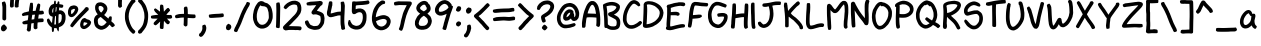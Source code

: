 SplineFontDB: 3.0
FontName: xkcdScript
FullName: xkcd-Script-Regular
FamilyName: xkcd Script
Weight: Regular
Copyright: Copyright (c) ipython/xkcd-font contributors, Creative Commons Attribution-NonCommercial 3.0 License
UComments: "Created with FontForge (http://fontforge.org)"
Version: 1.0
ItalicAngle: 0
UnderlinePosition: -102.4
UnderlineWidth: 51.2
Ascent: 600
Descent: 256
InvalidEm: 0
LayerCount: 2
Layer: 0 0 "Back" 1
Layer: 1 0 "Fore" 0
XUID: [1021 590 1282367446 1660]
UniqueID: -1
OS2Version: 0
OS2_WeightWidthSlopeOnly: 0
OS2_UseTypoMetrics: 1
CreationTime: 946684800
ModificationTime: 946684800
OS2TypoAscent: 0
OS2TypoAOffset: 1
OS2TypoDescent: 0
OS2TypoDOffset: 1
OS2TypoLinegap: 0
OS2WinAscent: 0
OS2WinAOffset: 1
OS2WinDescent: 0
OS2WinDOffset: 1
HheadAscent: 0
HheadAOffset: 1
HheadDescent: 0
HheadDOffset: 1
OS2Vendor: 'PfEd'
Lookup: 4 0 1 "ligatures" { "liga"  } ['liga' ('latn' <'dflt' > ) ]
Lookup: 258 0 0 "kerning" { "kern"  } ['kern' ('latn' <'dflt' > ) ]
DEI: 91125
Encoding: UnicodeFull
UnicodeInterp: none
NameList: AGL For New Fonts
DisplaySize: -48
AntiAlias: 1
FitToEm: 0
OnlyBitmaps: 1
BeginChars: 1114135 147

StartChar: a
Encoding: 97 97 0
Width: 421
VWidth: 257
Flags: HW
LayerCount: 2
Fore
SplineSet
162 397 m 0
 168 397 183 405 190 406 c 0
 195 407 203 407 208 407 c 0
 218 406 243 397 244 394 c 0
 245 392 249 389 258 381 c 0
 263 376 261 372 265 371 c 0
 268 370 281 343 283 335 c 0
 285 325 286 319 288 319 c 0
 289 319 290 320 290 321 c 0
 290 322 292 324 296 326 c 0
 301 329 305 329 318 327 c 0
 343 324 345 321 347 304 c 0
 348 299 349 295 350 294 c 0
 355 288 349 241 338 209 c 0
 330 186 329 170 334 139 c 0
 337 124 341 107 343 102 c 0
 347 90 362 73 373 66 c 0
 384 59 385 53 374 31 c 0
 365 12 360 6 349 4 c 0
 337 2 312 16 295 36 c 0
 290 42 286 47 286 48 c 0
 286 49 283 56 279 64 c 2
 272 78 l 1
 263 70 l 2
 250 58 241 52 231 44 c 0
 221 37 197 22 192 21 c 0
 134 6 117 7 73 31 c 0
 64 36 48 55 40 73 c 0
 35 83 32 91 32 92 c 0
 32 93 30 97 28 102 c 0
 23 114 19 140 21 145 c 0
 22 147 21 157 21 166 c 0
 19 201 30 222 40 249 c 0
 55 289 68 306 87 332 c 0
 97 346 128 376 139 383 c 0
 143 385 157 397 162 397 c 0
223 314 m 0
 218 318 213 338 205 338 c 0
 202 338 167 315 162 309 c 0
 143 288 119 250 110 229 c 0
 103 211 96 180 96 166 c 0
 96 140 99 118 105 108 c 0
 141 46 220 125 237 153 c 0
 248 172 258 200 258 212 c 0
 258 227 261 241 263 255 c 0
 264 261 265 268 266 271 c 0
 267 275 267 276 264 276 c 0
 255 275 252 276 243 285 c 0
 238 290 232 298 230 303 c 0
 228 308 225 313 223 314 c 0
EndSplineSet
Kerns2: 25 -139 "kern" 22 -162 "kern"
Comment: "char_L3_P6_x1253_y2085_x1446_y2300_YQ+AD0APQAA.svg"
EndChar

StartChar: k
Encoding: 107 107 1
Width: 443
VWidth: 240
Flags: HW
LayerCount: 2
Fore
SplineSet
108 179 m 0
 107 179 100 115 100 98 c 0
 100 67 98 23 96 20 c 0
 89 6 81 6 62 5 c 0
 45 4 33 6 26 14 c 0
 20 21 19 25 21 48 c 0
 22 75 21 81 23 108 c 0
 26 134 29 194 31 221 c 0
 39 313 39 418 53 499 c 0
 54 505 55 513 55 516 c 0
 55 528 61 537 72 540 c 0
 74 540 82 540 91 539 c 0
 109 538 114 536 114 529 c 0
 114 527 115 522 117 520 c 0
 120 516 120 514 121 459 c 0
 121 422 116 328 113 301 c 2
 112 292 l 1
 125 304 l 2
 132 311 144 321 153 328 c 0
 170 342 218 375 220 375 c 0
 222 375 293 423 299 428 c 0
 302 431 306 433 308 434 c 0
 321 438 334 437 338 434 c 0
 341 432 354 410 360 399 c 0
 364 391 363 381 357 376 c 0
 340 362 332 358 313 346 c 0
 296 335 264 315 257 311 c 0
 245 304 243 301 225 288 c 0
 204 273 173 249 169 244 c 0
 164 238 182 230 182 230 c 1
 184 230 209 211 212 208 c 0
 213 207 218 202 223 199 c 0
 236 190 258 165 290 126 c 0
 296 119 308 105 317 96 c 0
 365 47 393 19 392 17 c 0
 391 16 393 13 396 10 c 0
 399 6 400 1 401 -6 c 0
 402 -12 402 -16 403 -17 c 0
 404 -19 397 -31 394 -31 c 0
 393 -31 391 -32 389 -34 c 0
 386 -37 364 -42 361 -45 c 0
 358 -47 343 -46 343 -43 c 0
 343 -42 341 -41 340 -41 c 0
 339 -41 336 -38 334 -35 c 0
 332 -32 324 -22 315 -13 c 0
 282 20 235 73 210 103 c 0
 194 123 158 155 143 164 c 0
 132 171 112 179 108 179 c 0
EndSplineSet
Kerns2: 25 -191 "kern" 22 -232 "kern"
Comment: "char_L1_P28_x5219_y817_x5418_y1121_aw+AD0APQAA.svg"
EndChar

StartChar: l
Encoding: 108 108 2
Width: 171
VWidth: 598
Flags: HW
LayerCount: 2
Fore
SplineSet
55 615 m 0
 58 618 62 619 68 619 c 0
 82 619 108 614 111 610 c 0
 112 608 113 601 113 594 c 0
 112 575 118 586 114 565 c 0
 113 557 112 538 112 522 c 0
 112 477 108 488 107 435 c 0
 105 375 101 385 99 331 c 0
 99 312 97 294 96 290 c 0
 94 281 95 241 97 236 c 0
 100 231 101 131 102 125 c 0
 105 108 110 67 113 55 c 0
 114 53 116 52 118 51 c 0
 124 50 128 41 129 31 c 0
 130 20 132 20 131 9 c 0
 131 3 117 -13 109 -16 c 0
 102 -19 77 -17 71 -13 c 0
 63 -8 50 8 49 13 c 0
 48 16 47 22 45 27 c 0
 33 63 33 88 28 128 c 0
 26 138 25 156 25 167 c 0
 25 178 24 199 22 214 c 0
 18 245 19 278 24 322 c 0
 29 364 37 497 37 532 c 0
 37 561 38 565 44 587 c 0
 49 605 51 612 55 615 c 0
EndSplineSet
Kerns2: 25 -116 "kern" 22 -156 "kern"
Comment: "char_L3_P32_x6375_y1972_x6435_y2311_bA+AD0APQAA.svg"
EndChar

StartChar: m
Encoding: 109 109 3
Width: 575
VWidth: 197
Flags: HW
LayerCount: 2
Fore
SplineSet
156 453 m 0
 169 455 170 454 183 451 c 0
 194 449 221 432 228 422 c 0
 236 411 241 407 247 392 c 0
 255 375 265 346 266 328 c 0
 266 326 269 329 275 338 c 0
 312 392 354 425 402 438 c 0
 414 441 445 441 457 439 c 0
 464 438 483 426 490 419 c 0
 499 410 518 377 518 370 c 0
 518 369 520 365 521 362 c 0
 529 346 530 310 533 286 c 0
 537 259 536 228 530 153 c 0
 526 104 526 122 518 38 c 0
 516 15 515 14 509 8 c 0
 503 2 503 2 483 1 c 2
 463 0 l 1
 456 8 l 2
 443 23 443 24 444 47 c 0
 445 75 453 136 456 163 c 0
 465 255 460 227 457 283 c 0
 453 337 445 365 431 367 c 0
 424 368 407 363 394 355 c 0
 382 348 349 313 334 293 c 0
 308 256 283 190 273 133 c 0
 272 127 264 112 260 108 c 0
 257 106 253 104 241 104 c 0
 220 104 213 107 206 115 c 0
 198 124 196 142 196 197 c 0
 196 243 193 312 190 330 c 0
 188 346 179 365 170 372 c 2
 163 378 l 1
 154 368 l 2
 144 357 138 348 130 329 c 0
 123 314 110 270 110 263 c 0
 110 261 108 251 106 241 c 0
 103 228 102 221 103 211 c 0
 104 203 107 37 108 33 c 0
 110 26 109 24 106 17 c 0
 99 2 99 2 74 1 c 0
 56 0 51 -1 47 2 c 0
 37 8 32 16 32 24 c 0
 32 26 31 33 30 38 c 0
 20 85 20 89 20 119 c 0
 20 151 22 208 24 218 c 0
 32 267 35 245 36 306 c 2
 37 350 l 1
 42 359 l 2
 47 367 49 367 57 368 c 2
 66 369 l 1
 75 386 l 2
 95 420 117 445 156 453 c 0
EndSplineSet
Kerns2: 25 -112 "kern" 22 -127 "kern"
Comment: "char_L3_P27_x5121_y2060_x5396_y2302_bQ+AD0APQAA.svg"
EndChar

StartChar: n
Encoding: 110 110 4
Width: 370
VWidth: 250
Flags: HW
LayerCount: 2
Fore
SplineSet
175 428 m 0
 182 432 217 428 223 422 c 0
 225 420 234 417 237 416 c 0
 238 416 242 411 248 405 c 0
 261 392 275 370 282 351 c 0
 283 347 286 343 287 342 c 0
 289 339 306 288 306 283 c 0
 306 279 314 245 316 237 c 0
 320 224 325 189 326 172 c 0
 326 162 327 151 328 148 c 0
 332 123 332 52 328 31 c 0
 326 17 322 -1 314 -12 c 0
 312 -16 310 -19 310 -20 c 0
 310 -22 300 -23 291 -24 c 0
 284 -25 268 -11 262 -9 c 0
 250 -4 246 6 250 25 c 0
 257 61 257 141 250 186 c 0
 248 199 236 252 230 275 c 0
 223 304 203 349 195 353 c 0
 192 355 189 353 178 348 c 0
 167 343 160 337 145 322 c 0
 122 299 117 292 108 271 c 0
 96 243 95 235 96 186 c 0
 97 162 98 140 99 137 c 0
 106 116 111 41 106 30 c 0
 105 27 103 24 104 24 c 0
 104 24 103 19 100 14 c 0
 93 1 86 -2 59 -3 c 0
 48 -3 40 3 32 19 c 0
 23 37 25 42 22 65 c 0
 20 81 19 89 20 281 c 0
 20 369 19 362 41 367 c 0
 54 370 55 370 61 367 c 0
 64 365 67 362 67 361 c 0
 67 352 74 358 83 366 c 0
 99 382 117 400 135 409 c 0
 146 415 147 419 161 423 c 0
 167 425 173 427 175 428 c 0
EndSplineSet
Kerns2: 25 -118 "kern" 22 -135 "kern"
Comment: "char_L3_P19_x3579_y2073_x3746_y2315_bg+AD0APQAA.svg"
EndChar

StartChar: o
Encoding: 111 111 5
Width: 403
VWidth: 249
Flags: HW
LayerCount: 2
Fore
SplineSet
177 409 m 0
 181 409 191 414 197 415 c 0
 219 419 251 414 267 404 c 0
 276 399 286 393 294 387 c 0
 302 382 326 357 327 353 c 0
 328 350 341 329 341 327 c 0
 341 324 348 311 349 308 c 0
 349 306 351 302 353 297 c 0
 363 270 368 215 358 178 c 0
 351 153 347 142 345 140 c 0
 344 139 342 135 340 131 c 0
 336 123 322 106 318 99 c 0
 311 89 296 70 285 59 c 0
 275 49 247 28 243 28 c 0
 242 28 237 25 232 22 c 0
 219 14 188 1 170 -2 c 0
 139 -8 97 -1 79 13 c 0
 75 16 70 19 67 21 c 0
 52 30 33 61 24 93 c 0
 20 107 20 111 20 153 c 0
 20 203 21 207 36 255 c 0
 44 282 56 310 66 324 c 0
 69 329 72 333 72 334 c 0
 72 337 93 363 103 372 c 0
 125 393 136 400 153 405 c 0
 162 407 175 409 177 409 c 0
234 297 m 0
 231 297 217 312 215 312 c 0
 214 312 212 314 211 316 c 0
 208 321 198 326 195 330 c 0
 193 332 192 333 191 331 c 0
 189 328 176 328 174 331 c 0
 171 336 165 332 153 319 c 0
 119 283 102 238 93 175 c 0
 89 146 91 125 100 102 c 0
 110 76 118 71 148 71 c 0
 168 71 176 75 206 92 c 0
 235 110 257 136 272 163 c 0
 282 180 293 219 287 251 c 0
 285 261 283 273 281 278 c 0
 278 286 265 312 263 312 c 0
 262 312 236 297 234 297 c 0
EndSplineSet
Kerns2: 25 -129 "kern" 22 -136 "kern"
Comment: "char_L3_P9_x1722_y2080_x1906_y2304_bw+AD0APQAA.svg"
EndChar

StartChar: p
Encoding: 112 112 6
Width: 441
VWidth: -17
Flags: HW
LayerCount: 2
Fore
SplineSet
219 443 m 0
 223 445 222 445 241 441 c 0
 274 433 290 428 305 417 c 0
 310 413 316 410 317 410 c 0
 319 411 348 380 353 371 c 0
 364 354 380 321 386 298 c 0
 389 285 391 290 394 277 c 0
 403 238 403 205 399 171 c 0
 399 166 391 141 391 136 c 0
 391 133 387 125 383 119 c 0
 371 100 380 107 359 86 c 0
 345 72 337 66 328 62 c 0
 311 53 319 54 299 48 c 0
 257 37 219 35 189 43 c 0
 165 48 144 54 121 65 c 2
 106 72 l 1
 106 53 l 2
 106 42 106 33 105 32 c 0
 104 30 99 -128 99 -129 c 0
 97 -136 97 -152 97 -170 c 0
 97 -185 86 -205 78 -205 c 0
 76 -205 72 -206 70 -207 c 0
 66 -209 63 -208 54 -205 c 0
 41 -200 43 -204 33 -198 c 0
 21 -191 18 -175 22 -146 c 0
 27 -108 29 31 32 97 c 0
 34 127 36 166 36 181 c 0
 37 197 38 214 39 221 c 0
 41 236 40 257 36 265 c 0
 34 270 34 275 35 297 c 0
 36 320 37 325 41 334 c 0
 44 340 46 346 46 348 c 0
 46 352 55 365 67 379 c 0
 77 390 81 397 83 399 c 0
 86 403 113 419 125 423 c 0
 140 428 135 428 148 432 c 0
 153 433 156 435 157 436 c 0
 159 439 195 443 206 442 c 0
 212 441 217 442 219 443 c 0
226 368 m 0
 198 371 186 370 165 363 c 0
 141 356 123 346 113 333 c 2
 106 324 l 1
 107 311 l 2
 108 304 108 264 109 223 c 2
 111 148 l 1
 117 148 l 2
 121 148 129 145 141 138 c 0
 164 124 169 122 195 117 c 0
 222 111 242 111 265 116 c 0
 324 129 338 177 319 263 c 0
 316 279 312 290 304 306 c 0
 295 325 293 329 280 341 c 0
 261 359 247 366 226 368 c 0
EndSplineSet
Kerns2: 25 -151 "kern" 22 -151 "kern"
Comment: "char_L3_P28_x5401_y2065_x5605_y2413_cA+AD0APQAA.svg"
EndChar

StartChar: q
Encoding: 113 113 7
Width: 472
VWidth: -63
Flags: HW
LayerCount: 2
Fore
SplineSet
185 398 m 1
 198 408 222 404 234 404 c 0
 247 404 248 402 257 399 c 0
 271 394 269 393 281 387 c 0
 295 380 299 374 310 366 c 0
 322 358 326 354 331 346 c 0
 331 345 332 345 332 345 c 1
 339 358 342 361 366 359 c 0
 390 357 394 353 394 330 c 0
 394 321 393 307 392 299 c 0
 387 269 386 260 382 255 c 0
 379 245 378 231 375 218 c 0
 365 166 360 130 361 126 c 0
 365 113 363 105 357 95 c 0
 353 88 352 86 349 65 c 0
 335 -27 337 -104 367 -167 c 0
 373 -179 377 -184 381 -189 c 1
 390 -183 399 -182 412 -191 c 0
 426 -201 430 -198 436 -215 c 0
 442 -230 423 -257 404 -262 c 0
 399 -263 392 -265 390 -266 c 0
 371 -272 338 -253 324 -232 c 0
 323 -230 321 -229 321 -229 c 1
 316 -224 309 -210 304 -199 c 0
 295 -180 283 -146 279 -129 c 0
 275 -112 264 -87 270 -72 c 1
 271 -71 l 0
 267 -40 267 -17 271 18 c 1
 254 9 231 5 211 -1 c 0
 186 -8 146 -8 124 0 c 0
 113 4 93 13 79 22 c 0
 65 31 46 47 44 55 c 0
 43 57 42 58 41 60 c 0
 33 70 23 95 22 105 c 0
 21 109 16 125 16 132 c 0
 16 133 15 139 15 144 c 0
 13 159 17 190 22 198 c 0
 27 206 32 242 39 249 c 0
 46 261 56 282 65 294 c 0
 70 301 76 310 77 312 c 0
 91 335 124 368 139 374 c 1
 147 383 178 396 185 400 c 1
 185 398 l 1
241 330 m 0
 224 337 204 333 185 320 c 0
 151 296 125 262 107 227 c 0
 90 194 79 136 99 103 c 0
 110 84 121 75 145 69 c 0
 164 64 165 64 190 67 c 0
 217 71 234 77 259 94 c 0
 279 107 282 113 284 121 c 0
 297 189 299 204 300 211 c 0
 302 229 314 273 315 287 c 1
 309 290 304 290 301 293 c 0
 299 295 293 295 287 301 c 0
 284 304 268 315 264 319 c 0
 262 320 252 326 241 330 c 0
EndSplineSet
Kerns2: 25 -35 "kern" 22 -132 "kern"
Comment: "char_L0_P16_x6184_y171_x6448_y596_cQ+AD0APQAA.svg"
EndChar

StartChar: r
Encoding: 114 114 8
Width: 437
VWidth: 269
Flags: HW
LayerCount: 2
Fore
SplineSet
165 421 m 0
 171 422 224 425 230 426 c 0
 234 427 285 415 301 409 c 0
 333 397 360 389 384 362 c 0
 398 345 398 346 395 327 c 0
 394 319 385 311 377 309 c 0
 374 308 368 307 366 305 c 0
 356 299 341 302 324 316 c 0
 313 325 308 328 295 334 c 0
 263 347 200 355 173 348 c 0
 143 341 119 325 107 305 c 0
 101 294 100 291 104 291 c 0
 106 291 107 288 107 278 c 0
 107 189 112 164 114 92 c 0
 115 67 116 42 118 35 c 0
 122 16 121 12 114 5 c 0
 106 -3 96 -6 72 -6 c 0
 56 -6 55 -5 51 -0 c 0
 45 7 43 15 40 32 c 0
 36 61 32 67 29 101 c 0
 23 155 20 143 20 220 c 0
 20 276 20 280 24 296 c 0
 30 317 46 349 54 357 c 0
 57 360 61 366 62 369 c 0
 63 373 64 376 65 376 c 0
 66 376 71 379 77 384 c 0
 94 398 126 412 165 421 c 0
EndSplineSet
Kerns2: 25 -232 "kern" 22 -250 "kern" 41 -79 "kern" 37 -94 "kern" 24 -139 "kern" 20 -101 "kern" 19 -127 "kern" 18 -93 "kern" 16 -110 "kern" 12 -51 "kern" 7 -144 "kern" 6 -51 "kern" 5 -95 "kern" 0 -113 "kern"
Comment: "char_L3_P3_x679_y2075_x881_y2305_cg+AD0APQAA.svg"
EndChar

StartChar: s
Encoding: 115 115 9
Width: 382
VWidth: 279
Flags: HW
LayerCount: 2
Fore
SplineSet
168 449 m 0
 189 452 185 450 202 447 c 0
 208 446 219 443 227 439 c 0
 240 433 241 432 245 423 c 0
 247 418 250 412 250 410 c 0
 250 409 245 400 240 390 c 0
 231 374 230 373 223 371 c 0
 212 367 212 367 200 371 c 0
 167 382 137 364 119 345 c 0
 111 337 103 326 100 321 c 0
 95 311 94 301 98 300 c 0
 99 299 113 300 128 302 c 2
 156 304 l 1
 182 318 l 2
 202 328 209 330 220 334 c 0
 234 338 239 339 247 339 c 0
 276 338 274 335 290 328 c 0
 301 323 320 305 325 295 c 0
 327 291 329 288 328 288 c 2
 328 288 331 277 331 274 c 0
 331 271 333 261 335 253 c 0
 354 178 338 132 290 87 c 0
 283 80 273 70 267 65 c 0
 249 48 234 43 216 35 c 0
 205 30 175 24 162 21 c 0
 158 20 146 19 136 19 c 0
 118 19 118 19 98 29 c 0
 72 42 74 47 58 66 c 0
 45 81 34 97 30 121 c 0
 26 147 27 154 32 161 c 0
 41 172 41 173 60 175 c 0
 84 178 87 176 91 156 c 0
 92 149 101 140 101 133 c 0
 101 127 111 113 124 101 c 0
 133 92 133 92 142 93 c 0
 170 97 197 102 214 117 c 0
 233 136 264 156 268 188 c 0
 269 198 260 256 256 261 c 0
 252 267 240 264 220 254 c 0
 179 233 166 230 115 226 c 0
 97 224 92 225 80 228 c 0
 57 234 59 229 42 247 c 0
 28 262 29 264 24 277 c 0
 13 310 26 342 40 367 c 0
 55 395 76 412 107 428 c 0
 137 443 146 446 168 449 c 0
EndSplineSet
Kerns2: 25 -136 "kern" 39 -77 "kern" 22 -116 "kern" 21 -75 "kern" 17 -60 "kern" 16 -37 "kern" 10 -66 "kern"
Comment: "char_L3_P29_x5615_y2062_x5788_y2292_cw+AD0APQAA.svg"
EndChar

StartChar: t
Encoding: 116 116 10
Width: 371
VWidth: 567
Flags: HW
LayerCount: 2
Fore
SplineSet
147 593 m 0
 147 595 155 606 157 606 c 0
 157 606 167 604 178 602 c 0
 210 596 209 601 196 513 c 0
 192 484 185 451 183 444 c 0
 182 441 181 436 180 431 c 2
 178 423 l 1
 215 423 l 2
 251 423 290 420 299 416 c 0
 306 414 310 405 310 395 c 0
 310 391 316 369 310 369 c 0
 309 369 309 366 308 363 c 0
 306 356 297 348 290 348 c 0
 287 348 259 348 227 348 c 0
 172 348 168 348 167 345 c 0
 164 338 157 269 156 261 c 0
 155 255 154 236 154 218 c 0
 154 146 164 110 189 86 c 0
 197 78 201 76 210 74 c 0
 230 70 260 78 274 92 c 2
 283 101 l 1
 297 100 l 2
 313 98 321 95 327 88 c 0
 331 84 332 83 331 66 c 0
 330 46 327 41 316 31 c 0
 310 26 280 9 280 11 c 0
 280 11 273 10 265 7 c 0
 226 -5 187 -1 158 17 c 0
 137 31 132 35 115 59 c 0
 100 81 98 97 91 121 c 0
 83 151 78 202 81 232 c 0
 82 244 84 268 85 285 c 0
 86 302 88 318 89 322 c 0
 95 345 86 340 64 339 c 0
 44 338 44 338 35 344 c 0
 27 349 25 351 23 358 c 0
 20 370 19 388 21 392 c 0
 23 397 32 405 36 406 c 0
 41 408 90 414 96 414 c 0
 103 414 102 414 106 441 c 0
 109 458 114 480 121 511 c 0
 124 524 126 521 127 534 c 0
 129 546 133 562 138 572 c 0
 140 577 141 580 141 582 c 0
 141 586 147 589 147 593 c 0
EndSplineSet
Kerns2: 25 -187 "kern" 22 -211 "kern"
Comment: "char_L3_P7_x1444_y1979_x1610_y2302_dA+AD0APQAA.svg"
EndChar

StartChar: b
Encoding: 98 98 11
Width: 368
VWidth: 420
Flags: HW
LayerCount: 2
Fore
SplineSet
54 601 m 0
 60 610 65 611 82 611 c 0
 99 611 105 608 110 597 c 0
 114 588 116 479 113 433 c 0
 112 416 111 394 110 386 c 2
 109 371 l 1
 116 376 l 2
 126 384 142 393 152 398 c 0
 157 400 161 404 163 405 c 0
 169 410 198 417 212 417 c 0
 230 417 252 414 254 411 c 0
 255 410 257 409 259 409 c 0
 263 409 267 402 270 402 c 0
 272 402 288 388 294 380 c 0
 299 373 309 352 311 344 c 0
 322 307 331 229 327 208 c 0
 324 194 328 194 324 177 c 0
 319 159 321 159 314 145 c 0
 311 140 309 134 309 132 c 0
 309 127 281 84 272 76 c 0
 258 63 221 43 201 38 c 0
 187 35 155 35 141 38 c 0
 130 40 106 49 102 53 c 0
 101 54 96 57 92 59 c 0
 85 63 84 64 79 61 c 0
 76 59 73 58 73 59 c 0
 73 59 69 57 64 55 c 0
 49 48 45 55 35 63 c 0
 20 76 17 96 23 139 c 0
 26 160 30 259 34 298 c 0
 37 332 39 355 40 411 c 0
 41 433 41 457 42 463 c 0
 45 483 42 493 45 515 c 0
 47 526 48 548 49 565 c 0
 50 592 51 596 54 601 c 0
229 343 m 0
 217 350 212 349 187 337 c 0
 162 325 145 306 132 280 c 0
 112 239 116 235 106 189 c 0
 102 171 98 153 98 148 c 2
 98 140 l 1
 116 127 l 2
 153 101 174 99 206 116 c 0
 218 123 224 129 233 143 c 0
 254 176 258 202 253 266 c 0
 250 307 241 336 229 343 c 0
EndSplineSet
Kerns2: 25 -139 "kern" 22 -130 "kern"
Comment: "char_L2_P16_x3532_y1375_x3704_y1695_Yg+AD0APQAA.svg"
EndChar

StartChar: u
Encoding: 117 117 12
Width: 419
VWidth: 236
Flags: HW
LayerCount: 2
Fore
SplineSet
302 411 m 0
 318 421 320 425 339 421 c 0
 344 420 353 407 360 392 c 0
 372 366 376 351 378 323 c 0
 380 290 381 206 379 199 c 0
 378 195 376 183 374 171 c 0
 369 135 358 105 344 87 c 0
 332 72 316 55 312 54 c 0
 310 54 308 53 306 51 c 0
 294 40 248 22 210 14 c 0
 188 9 164 4 135 9 c 0
 83 18 51 42 35 92 c 0
 20 140 15 197 24 243 c 0
 28 264 28 301 36 313 c 0
 40 319 42 337 45 345 c 0
 47 349 48 355 48 358 c 0
 48 365 63 400 67 405 c 0
 72 410 78 416 78 415 c 0
 78 414 79 415 81 416 c 0
 83 418 88 417 105 410 c 0
 131 400 132 397 128 381 c 0
 124 364 129 369 122 349 c 0
 116 330 107 294 106 283 c 0
 104 263 98 226 97 224 c 0
 95 221 97 156 100 137 c 0
 104 116 108 106 118 94 c 0
 127 84 129 84 161 83 c 0
 190 83 227 90 248 102 c 0
 282 121 293 137 299 179 c 0
 301 193 303 206 304 207 c 0
 306 212 306 288 304 292 c 0
 303 294 302 306 301 319 c 0
 300 343 297 352 286 377 c 0
 282 386 282 389 284 395 c 0
 286 401 288 403 302 411 c 0
EndSplineSet
Kerns2: 25 -116 "kern" 22 -129 "kern"
Comment: "char_L3_P14_x2656_y2077_x2847_y2298_dQ+AD0APQAA.svg"
EndChar

StartChar: v
Encoding: 118 118 13
Width: 404
VWidth: 212
Flags: HW
LayerCount: 2
Fore
SplineSet
84 376 m 0
 84 372 92 360 92 354 c 0
 92 351 94 343 97 335 c 0
 103 319 117 275 126 237 c 0
 146 157 152 141 163 107 c 2
 168 91 l 1
 187 127 l 2
 197 147 207 172 211 181 c 0
 215 190 219 199 220 201 c 0
 225 209 241 256 261 318 c 0
 273 356 286 391 288 397 c 0
 291 403 296 411 301 416 c 0
 306 421 311 425 311 425 c 1
 311 425 321 426 323 425 c 0
 329 423 359 405 361 402 c 0
 366 396 365 388 360 376 c 0
 357 370 343 330 329 288 c 0
 294 179 293 177 248 87 c 0
 233 57 221 32 221 31 c 0
 220 26 201 -2 195 -7 c 0
 193 -9 188 -10 176 -13 c 0
 169 -16 l 0
 169 -16 165 -15 161 -16 c 0
 155 -17 151 -17 145 -14 c 0
 135 -9 117 10 115 18 c 0
 112 33 103 50 97 68 c 0
 86 104 68 159 62 188 c 0
 56 218 51 234 44 264 c 0
 36 298 25 323 21 363 c 0
 19 385 19 386 23 391 c 0
 30 400 35 403 50 404 c 0
 66 405 75 403 75 397 c 0
 75 392 78 393 78 388 c 0
 78 384 84 379 84 376 c 0
EndSplineSet
Kerns2: 25 -161 "kern" 22 -183 "kern"
Comment: "char_L3_P17_x3218_y2075_x3401_y2311_dg+AD0APQAA.svg"
EndChar

StartChar: w
Encoding: 119 119 14
Width: 465
VWidth: 189
Flags: HW
LayerCount: 2
Fore
SplineSet
354 454 m 0
 362 462 373 471 385 465 c 0
 390 462 391 462 395 462 c 0
 399 462 403 458 407 455 c 0
 416 449 423 435 425 416 c 0
 428 393 422 400 424 379 c 0
 425 371 418 243 419 235 c 0
 419 210 407 160 400 136 c 0
 393 111 370 59 349 38 c 0
 343 32 339 27 339 26 c 0
 339 25 331 18 321 12 c 2
 302 0 l 1
 286 0 l 2
 270 0 260 2 260 6 c 0
 260 7 258 7 257 7 c 0
 253 7 242 15 236 22 c 0
 229 30 209 58 209 61 c 0
 209 62 208 66 206 70 c 0
 203 75 194 104 192 110 c 0
 191 111 187 104 182 94 c 0
 170 69 144 31 114 29 c 0
 87 27 66 40 51 66 c 0
 47 73 44 80 45 81 c 0
 46 82 44 84 43 85 c 0
 36 92 26 149 25 172 c 0
 25 182 23 196 22 204 c 0
 21 214 20 245 20 295 c 2
 20 371 l 1
 25 381 l 2
 32 394 35 396 52 396 c 0
 73 396 80 391 80 376 c 0
 80 372 80 369 81 368 c 0
 83 366 86 327 89 267 c 0
 91 238 93 205 95 194 c 0
 97 183 99 167 99 158 c 0
 100 143 105 114 108 111 c 0
 110 109 118 121 124 134 c 0
 129 146 153 210 154 213 c 0
 154 214 159 222 164 230 c 0
 177 250 186 254 207 250 c 0
 218 248 223 244 227 237 c 0
 229 233 236 230 236 225 c 0
 236 218 241 213 241 203 c 0
 243 171 249 170 256 142 c 0
 263 115 267 103 275 88 c 0
 285 71 283 72 294 83 c 0
 312 102 321 120 335 168 c 0
 343 196 346 212 347 249 c 0
 348 301 351 297 352 356 c 0
 353 399 353 404 350 407 c 0
 344 413 347 447 354 454 c 0
EndSplineSet
Kerns2: 25 -114 "kern" 22 -138 "kern"
Comment: "char_L2_P4_x946_y1455_x1173_y1715_dw+AD0APQAA.svg"
EndChar

StartChar: x
Encoding: 120 120 15
Width: 401
VWidth: 117
Flags: HW
LayerCount: 2
Fore
SplineSet
277 406 m 0
 290 412 294 408 308 401 c 0
 325 392 335 388 328 366 c 0
 325 355 313 337 306 331 c 0
 305 330 297 320 291 311 c 0
 277 290 263 272 250 253 c 0
 242 241 227 220 224 217 c 0
 218 212 213 200 210 195 c 0
 212 192 218 188 231 177 c 0
 259 154 276 140 289 128 c 0
 295 122 301 116 304 114 c 0
 315 105 334 81 355 51 c 0
 373 25 372 21 347 2 c 0
 333 -9 327 -12 316 -8 c 0
 308 -5 297 10 284 29 c 0
 271 48 214 100 166 137 c 1
 141 103 137 99 94 51 c 0
 86 42 78 26 68 24 c 0
 63 20 55 10 48 10 c 0
 41 10 25 21 20 26 c 0
 1 47 36 93 42 96 c 0
 42 96 44 98 45 100 c 0
 48 107 69 133 77 140 c 0
 81 143 94 159 105 174 c 2
 111 182 l 1
 91 203 l 2
 76 218 68 225 66 233 c 1
 66 233 64 236 63 238 c 0
 43 262 40 273 28 300 c 0
 20 318 19 322 17 343 c 0
 14 376 16 381 40 388 c 0
 44 389 49 391 53 392 c 1
 55 390 57 389 59 387 c 0
 65 382 74 365 78 353 c 0
 87 324 123 271 154 240 c 1
 164 255 l 2
 181 280 186 286 209 317 c 0
 223 336 227 346 242 364 c 0
 243 365 248 372 252 378 c 0
 266 399 270 402 277 406 c 0
EndSplineSet
Kerns2: 25 -156 "kern" 22 -195 "kern"
Comment: "char_L0_P23_x9273_y169_x9492_y431_eA+AD0APQAA.svg"
EndChar

StartChar: y
Encoding: 121 121 16
Width: 438
VWidth: -8
Flags: HW
LayerCount: 2
Fore
SplineSet
302 -149 m 0
 297 -151 288 -157 283 -159 c 0
 282 -160 l 0
 278 -163 270 -164 260 -166 c 0
 246 -169 236 -170 211 -170 c 0
 176 -170 171 -169 128 -155 c 0
 86 -141 59 -128 40 -111 c 0
 37 -108 33 -105 33 -105 c 1
 22 -99 23 -85 18 -77 c 0
 15 -71 14 -60 16 -53 c 0
 18 -46 28 -34 36 -37 c 0
 40 -36 39 -35 42 -35 c 0
 49 -34 65 -45 83 -57 c 0
 110 -75 135 -85 165 -93 c 0
 180 -97 182 -97 211 -98 c 0
 237 -99 243 -98 247 -97 c 0
 253 -94 272 -83 276 -80 c 0
 277 -77 280 -74 284 -69 c 0
 306 -42 317 -4 327 52 c 0
 328 55 329 73 330 90 c 2
 330 105 l 1
 304 72 267 42 229 23 c 0
 213 15 211 14 197 12 c 0
 193 11 189 9 189 9 c 1
 174 -1 140 6 126 13 c 0
 107 23 102 27 93 40 c 0
 79 61 62 101 62 133 c 0
 62 140 61 149 60 153 c 0
 58 160 59 176 60 213 c 0
 62 272 63 279 69 315 c 0
 74 351 74 351 82 358 c 0
 89 364 92 366 103 366 c 0
 117 366 125 364 131 358 c 0
 140 349 137 291 136 278 c 0
 132 239 131 185 133 147 c 0
 134 127 138 105 143 94 c 0
 146 87 155 78 159 77 c 0
 169 75 205 88 227 105 c 0
 247 120 269 141 281 158 c 0
 300 184 298 188 305 210 c 0
 309 222 309 221 309 265 c 0
 309 308 312 318 315 342 c 0
 317 351 331 358 340 358 c 0
 342 358 347 358 350 359 c 0
 359 361 368 357 376 350 c 0
 385 342 386 336 384 313 c 0
 382 296 383 291 384 285 c 0
 390 255 392 234 396 207 c 0
 404 157 406 106 400 56 c 0
 396 23 392 -4 387 -10 c 0
 384 -16 376 -39 376 -44 c 0
 376 -54 360 -86 349 -102 c 0
 346 -106 344 -110 343 -111 c 0
 340 -122 311 -147 302 -149 c 0
EndSplineSet
Kerns2: 22 -85 "kern"
Comment: "char_L0_P24_x9737_y197_x9980_y534_eQ+AD0APQAA.svg"
EndChar

StartChar: z
Encoding: 122 122 17
Width: 415
VWidth: 121
Flags: HW
LayerCount: 2
Fore
SplineSet
235 307 m 0
 240 312 244 314 251 321 c 1
 244 321 238 321 228 320 c 0
 189 318 203 320 168 318 c 0
 148 317 93 317 76 315 c 0
 51 311 19 315 19 337 c 0
 19 351 8 371 23 378 c 0
 30 385 29 380 31 383 c 1
 31 383 43 387 49 386 c 0
 56 385 60 385 62 386 c 0
 70 389 109 391 117 388 c 0
 124 389 138 389 160 390 c 0
 163 390 348 401 360 381 c 1
 369 377 368 372 368 372 c 2
 375 364 371 368 373 363 c 0
 374 362 384 351 379 343 c 0
 378 342 378 339 378 339 c 2
 378 338 l 1
 377 330 363 316 357 314 c 0
 352 310 344 299 339 297 c 0
 337 296 331 290 325 284 c 0
 304 263 282 242 261 219 c 0
 252 210 210 159 197 146 c 0
 182 131 175 122 160 106 c 0
 145 90 148 96 137 85 c 1
 149 86 163 89 175 89 c 0
 179 89 184 90 184 90 c 0
 191 94 219 94 227 94 c 2
 230 93 240 94 252 95 c 0
 276 96 287 93 302 91 c 0
 312 89 310 88 320 87 c 0
 335 85 335 81 348 80 c 0
 359 79 364 77 372 68 c 0
 380 59 375 50 375 41 c 0
 375 28 373 23 364 17 c 0
 353 9 340 11 314 16 c 0
 303 18 293 20 291 20 c 0
 287 20 284 20 279 22 c 0
 275 23 227 23 210 20 c 0
 195 18 165 18 155 15 c 0
 151 14 146 13 142 13 c 0
 139 13 131 12 126 11 c 0
 113 8 117 11 107 9 c 0
 101 8 86 6 80 6 c 1
 71 0 63 4 54 7 c 0
 47 9 33 14 33 21 c 0
 16 46 28 83 45 100 c 0
 47 107 51 111 59 118 c 0
 81 139 82 141 108 167 c 0
 136 194 122 181 146 206 c 0
 153 213 159 221 160 222 c 0
 163 227 163 227 166 229 c 0
 171 233 183 249 189 256 c 0
 196 263 204 276 213 280 c 0
 215 282 219 286 220 288 c 0
 223 294 232 303 235 307 c 0
EndSplineSet
Kerns2: 25 -148 "kern" 22 -180 "kern"
Comment: "char_L0_P25_x10220_y180_x10448_y423_eg+AD0APQAA.svg"
EndChar

StartChar: c
Encoding: 99 99 18
Width: 385
VWidth: 296
Flags: HW
LayerCount: 2
Fore
SplineSet
193 469 m 0
 205 475 246 473 253 467 c 0
 255 465 258 464 259 464 c 0
 261 464 274 455 280 450 c 0
 287 444 294 429 300 421 c 0
 309 410 321 388 321 385 c 0
 321 383 322 379 324 376 c 0
 328 370 328 365 323 350 c 0
 320 341 319 340 310 335 c 0
 301 330 294 330 294 334 c 0
 294 336 278 343 276 344 c 0
 274 345 266 354 259 364 c 0
 252 374 242 386 238 391 c 0
 231 399 229 400 223 400 c 0
 202 400 154 347 129 295 c 0
 124 283 117 269 115 263 c 0
 113 257 110 250 109 248 c 0
 99 232 94 174 100 142 c 0
 106 106 126 86 171 94 c 0
 197 99 242 107 269 114 c 0
 311 125 316 126 324 122 c 0
 329 119 332 115 338 104 c 0
 349 83 348 69 332 61 c 0
 328 59 325 56 325 55 c 0
 325 54 302 48 301 47 c 0
 297 43 236 27 225 28 c 0
 223 28 219 28 216 27 c 0
 199 21 154 18 122 23 c 0
 108 25 87 33 87 37 c 0
 87 38 86 38 84 38 c 0
 79 38 52 64 45 76 c 0
 25 108 15 156 22 202 c 0
 26 226 35 270 38 273 c 0
 40 276 52 305 54 308 c 0
 55 310 60 318 63 326 c 0
 76 357 105 399 130 426 c 0
 142 439 178 466 184 466 c 0
 185 466 189 467 193 469 c 0
EndSplineSet
Kerns2: 25 -173 "kern" 22 -200 "kern"
Comment: "char_L3_P25_x4749_y2050_x4923_y2291_Yw+AD0APQAA.svg"
EndChar

StartChar: d
Encoding: 100 100 19
Width: 427
VWidth: 452
Flags: HW
LayerCount: 2
Fore
SplineSet
333 631 m 0
 333 639 336 637 340 643 c 0
 346 652 354 648 366 646 c 0
 378 645 381 640 388 633 c 1
 386 612 l 2
 384 576 382 556 381 513 c 0
 380 470 376 428 375 389 c 0
 374 348 366 275 369 244 c 0
 370 229 369 127 368 104 c 0
 367 77 361 57 353 54 c 0
 346 52 310 51 305 54 c 0
 299 57 299 56 291 52 c 0
 281 48 257 41 244 40 c 0
 239 39 235 39 234 38 c 0
 230 35 181 31 161 31 c 0
 115 31 79 43 49 70 c 0
 39 78 25 106 21 126 c 0
 18 139 20 173 24 201 c 0
 28 228 34 240 40 257 c 0
 53 294 81 335 111 359 c 0
 118 364 144 381 147 381 c 0
 148 381 155 384 162 387 c 0
 180 395 187 393 208 397 c 0
 232 402 268 402 277 398 c 0
 279 397 303 389 303 389 c 2
 303 389 303 405 304 423 c 0
 309 510 324 618 331 624 c 0
 332 625 333 628 333 631 c 0
266 328 m 0
 259 332 234 331 211 327 c 0
 190 323 165 313 151 302 c 0
 139 293 120 264 111 244 c 0
 95 207 88 176 92 146 c 0
 97 109 114 102 159 101 c 0
 184 100 190 101 212 105 c 0
 249 112 265 116 278 122 c 2
 290 127 l 1
 290 136 l 2
 290 141 291 162 292 184 c 0
 295 243 294 265 291 281 c 0
 286 304 276 323 266 328 c 0
EndSplineSet
Kerns2: 25 -107 "kern" 22 -139 "kern"
Comment: "char_L2_P7_x1559_y1354_x1764_y1698_ZA+AD0APQAA.svg"
EndChar

StartChar: e
Encoding: 101 101 20
Width: 432
VWidth: 280
Flags: HW
LayerCount: 2
Fore
SplineSet
110 200 m 0
 101 200 98 205 94 212 c 1
 92 202 88 167 89 158 c 0
 89 155 92 146 95 138 c 0
 99 125 101 121 114 108 c 0
 129 93 140 87 155 84 c 0
 169 81 235 86 261 92 c 0
 285 97 285 96 301 94 c 0
 310 93 313 90 320 76 c 0
 326 63 325 54 320 52 c 0
 319 51 317 49 316 46 c 0
 314 41 304 33 301 33 c 0
 300 33 296 31 292 29 c 0
 250 10 154 5 118 21 c 0
 89 34 63 53 49 73 c 0
 38 88 28 109 27 116 c 0
 27 119 25 128 23 136 c 0
 15 169 23 227 40 276 c 0
 50 304 64 330 79 346 c 0
 83 350 88 356 89 359 c 0
 94 371 138 409 162 421 c 0
 174 427 200 438 201 437 c 0
 201 437 227 442 231 443 c 0
 254 449 280 441 297 436 c 0
 312 432 345 412 359 398 c 0
 386 371 395 346 392 305 c 0
 391 282 386 269 375 251 c 0
 367 239 345 214 342 214 c 0
 341 214 335 212 330 210 c 0
 303 199 273 198 234 195 c 0
 189 191 133 189 119 198 c 0
 117 200 113 200 110 200 c 0
276 370 m 0
 254 379 232 376 199 360 c 0
 174 348 159 336 138 309 c 0
 125 292 109 265 111 263 c 0
 115 259 235 274 261 275 c 0
 297 277 298 277 306 287 c 0
 312 295 314 298 315 309 c 0
 316 323 315 336 311 343 c 0
 307 350 287 366 276 370 c 0
EndSplineSet
Kerns2: 25 -148 "kern" 22 -167 "kern"
Comment: "char_L3_P4_x863_y2065_x1062_y2296_ZQ+AD0APQAA.svg"
EndChar

StartChar: f
Encoding: 102 102 21
Width: 463
VWidth: 385
Flags: HW
LayerCount: 2
Fore
SplineSet
240 589 m 0
 240 595 302 590 304 590 c 0
 344 582 391 563 411 539 c 0
 415 534 419 529 419 528 c 0
 419 527 419 525 420 523 c 0
 424 510 425 509 422 503 c 0
 418 494 407 484 399 482 c 0
 389 481 386 474 374 476 c 0
 367 477 363 478 355 486 c 0
 347 494 341 498 325 504 c 0
 306 512 303 512 279 513 c 0
 245 515 236 512 222 495 c 0
 211 480 212 482 205 456 c 0
 199 432 198 431 196 400 c 2
 195 380 l 1
 214 381 l 2
 277 385 275 385 280 380 c 0
 288 373 292 365 293 345 c 2
 294 327 l 1
 286 320 l 2
 277 311 273 311 207 306 c 2
 195 305 l 1
 196 296 l 2
 199 271 204 160 211 117 c 0
 213 107 222 26 213 10 c 0
 207 -3 205 -1 182 -4 c 0
 161 -6 161 -6 154 -2 c 0
 141 6 136 35 136 57 c 0
 137 91 130 134 129 162 c 0
 128 192 127 179 125 216 c 0
 123 256 121 242 119 278 c 0
 119 291 118 302 117 303 c 0
 116 304 103 304 88 304 c 0
 59 304 37 309 28 316 c 0
 26 318 24 320 24 320 c 0
 24 320 22 325 21 333 c 0
 19 345 20 348 23 354 c 0
 30 366 34 369 50 372 c 0
 72 377 86 379 103 380 c 2
 119 381 l 1
 119 406 l 2
 120 433 123 461 126 464 c 0
 128 467 135 494 134 494 c 0
 133 494 140 507 139 507 c 0
 139 507 143 514 148 522 c 0
 166 552 176 562 202 575 c 0
 213 581 226 585 231 586 c 0
 236 587 240 588 240 589 c 0
EndSplineSet
Kerns2: 25 -211 "kern" 124 -181 "kern" 41 -183 "kern" 40 -169 "kern" 39 -152 "kern" 38 -170 "kern" 37 -190 "kern" 24 -131 "kern" 22 -290 "kern" 21 -160 "kern" 20 -190 "kern" 19 -210 "kern" 18 -189 "kern" 17 -166 "kern" 16 -205 "kern" 15 -158 "kern" 14 -162 "kern" 13 -171 "kern" 12 -169 "kern" 10 -141 "kern" 9 -171 "kern" 8 -168 "kern" 7 -190 "kern" 6 -173 "kern" 5 -183 "kern" 4 -157 "kern" 3 -168 "kern" 1 -52 "kern" 0 -190 "kern"
Comment: "char_L1_P52_x9550_y790_x9760_y1100_Zg+AD0APQAA.svg"
EndChar

StartChar: g
Encoding: 103 103 22
Width: 506
VWidth: -95
Flags: HW
LayerCount: 2
Fore
SplineSet
275 415 m 0
 300 421 342 419 353 412 c 0
 355 410 359 409 361 409 c 0
 367 409 376 402 385 401 c 0
 388 400 412 386 418 380 c 0
 426 373 429 362 436 352 c 0
 441 344 442 341 442 331 c 0
 442 319 440 310 431 292 c 0
 427 284 431 285 440 284 c 0
 442 284 459 267 462 262 c 0
 467 254 468 210 464 183 c 0
 462 168 462 162 464 130 c 0
 467 88 468 40 465 28 c 0
 461 10 457 -22 451 -40 c 0
 448 -50 445 -61 444 -66 c 0
 442 -79 421 -125 407 -146 c 0
 399 -159 383 -177 372 -189 c 0
 369 -192 367 -195 367 -196 c 0
 367 -198 338 -216 327 -221 c 0
 319 -225 297 -232 293 -232 c 0
 291 -232 289 -232 289 -233 c 0
 289 -234 275 -236 258 -238 c 0
 224 -241 208 -241 181 -233 c 0
 173 -231 164 -228 162 -228 c 0
 158 -228 117 -209 98 -198 c 0
 84 -190 52 -163 42 -150 c 0
 28 -132 23 -120 21 -100 c 0
 19 -87 20 -83 23 -77 c 0
 27 -67 36 -59 44 -59 c 0
 47 -59 58 -48 58 -45 c 0
 58 -44 59 -44 61 -46 c 0
 66 -51 57 -59 65 -61 c 0
 73 -63 80 -69 85 -81 c 0
 90 -92 110 -115 123 -126 c 0
 152 -149 204 -167 246 -167 c 0
 273 -167 305 -153 326 -131 c 0
 357 -98 382 -34 391 38 c 0
 393 51 394 57 385 49 c 0
 361 30 327 17 285 13 c 0
 260 11 240 12 230 18 c 0
 227 20 212 24 212 26 c 0
 212 27 212 27 211 27 c 0
 204 25 165 59 154 76 c 0
 149 83 136 112 130 128 c 0
 121 154 118 184 122 223 c 0
 124 245 130 272 132 275 c 0
 133 276 135 283 138 290 c 0
 150 321 163 345 188 365 c 0
 190 367 216 391 219 391 c 0
 220 391 225 394 231 398 c 0
 244 406 256 411 275 415 c 0
330 343 m 0
 308 348 309 348 290 343 c 0
 230 326 196 271 196 193 c 0
 196 156 207 126 228 105 c 0
 246 87 265 83 298 89 c 0
 314 92 318 93 330 101 c 0
 360 121 367 129 377 159 c 0
 385 183 384 172 384 209 c 0
 384 230 384 242 386 249 c 0
 389 259 389 259 384 262 c 0
 380 265 380 266 381 275 c 0
 383 287 382 300 379 309 c 0
 378 313 378 317 378 318 c 0
 379 321 366 331 357 335 c 0
 352 337 340 341 330 343 c 0
EndSplineSet
Kerns2: 22 -76 "kern"
Comment: "char_L3_P5_x1006_y2079_x1245_y2430_Zw+AD0APQAA.svg"
EndChar

StartChar: h
Encoding: 104 104 23
Width: 358
VWidth: 513
Flags: HW
LayerCount: 2
Fore
SplineSet
41 584 m 0
 44 585 52 586 60 586 c 0
 73 586 74 586 80 580 c 2
 87 574 l 1
 88 552 l 2
 92 497 97 451 99 385 c 0
 100 358 100 339 100 339 c 2
 100 340 102 341 104 342 c 0
 106 343 109 347 111 351 c 0
 116 361 140 381 140 381 c 0
 141 381 144 382 147 385 c 0
 152 390 174 397 180 401 c 0
 182 402 213 408 214 410 c 0
 215 411 239 408 252 405 c 0
 258 403 271 393 277 392 c 0
 280 391 283 387 287 382 c 0
 296 369 298 371 305 351 c 0
 315 320 321 274 318 233 c 0
 317 223 317 199 317 180 c 0
 317 101 317 61 316 51 c 0
 315 42 313 40 307 34 c 0
 303 30 297 26 297 26 c 0
 297 23 285 26 268 32 c 0
 247 40 244 43 245 57 c 0
 245 61 246 81 246 100 c 0
 245 154 250 258 242 317 c 0
 241 328 234 332 226 338 c 1
 210 335 l 2
 189 331 174 321 164 306 c 0
 144 275 130 241 117 192 c 0
 107 152 104 134 103 113 c 0
 102 88 97 63 81 59 c 0
 74 57 72 53 63 52 c 0
 57 51 54 53 42 62 c 0
 27 73 26 75 23 95 c 0
 19 119 19 145 22 191 c 0
 26 266 29 411 26 430 c 0
 25 434 26 437 27 439 c 0
 29 441 29 453 28 489 c 0
 26 556 29 578 41 584 c 0
EndSplineSet
Kerns2: 25 -126 "kern" 22 -122 "kern"
Comment: "char_L2_P34_x7146_y1389_x7313_y1701_aA+AD0APQAA.svg"
EndChar

StartChar: i
Encoding: 105 105 24
Width: 227
VWidth: 369
Flags: HW
LayerCount: 2
Fore
SplineSet
99 488 m 0
 121 491 130 491 141 487 c 0
 167 478 162 478 177 468 c 0
 182 465 186 461 186 460 c 0
 186 453 188 449 184 441 c 0
 179 430 181 424 173 416 c 0
 167 410 169 408 162 406 c 0
 149 403 146 403 135 409 c 0
 123 416 114 416 104 411 c 0
 96 407 90 410 82 406 c 0
 79 405 75 403 73 403 c 0
 66 403 50 395 42 397 c 0
 36 399 33 400 27 412 c 0
 16 434 17 448 32 456 c 0
 36 458 42 463 45 465 c 0
 53 472 87 486 99 488 c 0
67 314 m 2
 72 321 l 1
 91 321 l 2
 107 321 111 320 116 317 c 0
 120 315 122 311 122 309 c 0
 122 307 123 304 124 302 c 0
 130 291 132 246 128 222 c 0
 122 185 129 149 131 115 c 0
 133 94 134 89 139 80 c 2
 144 69 l 1
 142 63 138 54 133 52 c 0
 131 51 126 48 122 44 c 0
 115 38 114 38 102 38 c 0
 80 38 72 44 64 68 c 0
 60 82 58 92 56 112 c 0
 53 156 50 145 51 201 c 0
 52 255 59 302 67 314 c 2
EndSplineSet
Kerns2: 25 -131 "kern" 22 -174 "kern"
Comment: "char_L3_P8_x1622_y2041_x1712_y2282_aQ+AD0APQAA.svg"
EndChar

StartChar: j
Encoding: 106 106 25
Width: 358
VWidth: 31
Flags: HW
LayerCount: 2
Fore
SplineSet
255 545 m 0
 266 548 282 542 286 535 c 0
 288 532 291 528 294 525 c 0
 312 509 316 503 315 487 c 0
 314 470 312 464 307 457 c 0
 305 454 302 449 301 447 c 0
 297 439 277 418 269 418 c 0
 268 418 l 0
 264 415 259 414 250 414 c 0
 213 413 193 454 205 489 c 0
 206 493 211 513 214 518 c 0
 217 530 239 540 255 545 c 0
195 -177 m 1
 186 -185 180 -182 177 -183 c 0
 172 -187 160 -188 157 -189 c 0
 149 -193 113 -188 106 -185 c 1
 96 -188 97 -182 97 -182 c 2
 92 -180 79 -174 74 -172 c 0
 67 -170 48 -156 43 -151 c 0
 42 -150 41 -150 41 -150 c 1
 35 -149 31 -145 24 -138 c 0
 17 -132 15 -124 15 -110 c 0
 15 -92 19 -85 34 -78 c 0
 50 -71 70 -73 78 -85 c 0
 85 -97 103 -108 119 -111 c 0
 127 -112 129 -115 134 -115 c 0
 135 -115 138 -115 138 -115 c 1
 141 -112 145 -112 151 -111 c 0
 165 -109 194 -91 200 -86 c 0
 202 -79 205 -78 211 -72 c 0
 218 -64 234 -38 237 -26 c 0
 238 -17 242 -12 242 -10 c 0
 246 9 248 6 249 48 c 0
 251 105 249 179 247 186 c 1
 247 186 244 226 244 227 c 0
 242 232 243 242 241 244 c 0
 236 249 236 276 234 284 c 0
 229 291 229 310 229 332 c 0
 229 360 237 368 260 371 c 0
 280 374 284 373 290 367 c 0
 293 364 295 361 296 359 c 0
 297 349 300 319 303 312 c 0
 305 305 305 294 307 290 c 0
 311 282 308 282 310 272 c 0
 311 267 311 260 311 256 c 0
 311 248 314 252 314 238 c 0
 314 235 315 232 315 231 c 0
 320 223 317 194 319 188 c 0
 321 181 322 168 322 151 c 0
 321 116 321 106 322 86 c 0
 323 71 322 61 322 53 c 1
 327 46 321 38 321 33 c 0
 320 21 318 1 317 -10 c 0
 316 -32 307 -48 303 -65 c 0
 302 -71 293 -83 293 -85 c 0
 294 -94 285 -101 281 -107 c 0
 278 -115 262 -131 248 -143 c 0
 245 -146 241 -150 241 -150 c 0
 237 -158 227 -161 202 -173 c 0
 196 -176 195 -177 195 -177 c 1
EndSplineSet
Kerns2: 22 -68 "kern"
Comment: "char_L0_P9_x3083_y81_x3275_y547_ag+AD0APQAA.svg"
EndChar

StartChar: Eacute
Encoding: 201 201 26
Width: 475
VWidth: 218
Flags: HW
LayerCount: 2
Fore
SplineSet
335 846 m 0
 351 850 354 849 371 833 c 0
 390 814 393 810 392 799 c 0
 391 781 385 771 366 754 c 0
 359 747 342 733 330 721 c 0
 318 709 307 700 306 700 c 0
 304 700 254 654 249 648 c 0
 243 640 212 611 208 609 c 0
 205 608 197 603 190 597 c 0
 177 587 173 585 151 588 c 0
 150 588 140 597 131 608 c 0
 115 626 115 628 115 639 c 0
 115 650 115 650 135 671 c 0
 174 712 181 719 269 796 c 0
 321 841 324 843 335 846 c 0
240 552 m 0
 254 554 284 554 320 554 c 0
 384 554 382 555 395 537 c 0
 400 530 402 526 403 508 c 0
 404 487 404 487 396 477 c 0
 383 461 379 459 332 459 c 0
 224 458 209 452 127 438 c 0
 119 437 119 437 119 426 c 0
 119 420 121 413 122 412 c 0
 124 410 125 394 124 359 c 2
 123 309 l 1
 157 314 218 319 221 314 c 0
 222 313 226 312 231 311 c 0
 248 309 266 285 266 270 c 0
 266 256 252 242 248 233 c 0
 244 223 232 218 218 220 c 0
 205 221 164 218 135 214 c 2
 117 212 l 1
 117 144 l 2
 117 83 117 77 121 75 c 0
 123 74 124 73 123 73 c 0
 122 73 123 71 125 69 c 0
 128 66 130 57 129 51 c 0
 129 50 150 51 157 52 c 0
 182 55 244 65 271 68 c 0
 285 69 306 72 320 74 c 0
 350 78 406 79 413 75 c 0
 423 70 432 60 432 45 c 0
 432 38 433 30 434 26 c 0
 438 15 429 -3 416 -11 c 0
 407 -16 403 -17 387 -17 c 0
 343 -17 248 -34 197 -40 c 0
 181 -42 163 -44 158 -45 c 0
 104 -52 51 -51 39 -44 c 0
 31 -39 23 -29 21 -22 c 0
 19 -14 21 20 25 27 c 0
 27 32 28 35 25 43 c 0
 20 58 19 125 22 233 c 0
 25 315 27 383 27 443 c 2
 27 471 l 2
 27 501 28 504 60 517 c 0
 111 538 95 529 141 536 c 0
 200 546 218 549 240 552 c 0
EndSplineSet
Comment: "char_L10_P0_x3701_y5713_x3877_y6093_w4k+AD0A.svg"
EndChar

StartChar: quotedblright
Encoding: 8221 8221 27
Width: 334
VWidth: 711
Flags: HW
LayerCount: 2
Fore
SplineSet
186 647 m 0
 184 647 174 659 171 659 c 0
 168 659 161 668 163 669 c 0
 163 670 162 674 160 679 c 0
 155 691 156 702 162 709 c 0
 170 717 166 723 180 727 c 0
 186 729 189 728 201 721 c 0
 209 717 226 710 225 706 c 0
 225 705 228 703 232 701 c 0
 241 697 240 690 246 685 c 0
 250 681 267 655 271 651 c 0
 273 649 274 647 274 646 c 0
 274 643 287 612 288 613 c 0
 289 614 293 588 293 587 c 0
 296 578 293 558 293 546 c 0
 293 538 292 533 291 533 c 0
 290 533 287 530 285 527 c 0
 276 513 262 509 247 516 c 0
 244 517 240 519 239 519 c 0
 225 522 221 529 218 556 c 0
 217 568 216 578 217 579 c 0
 220 584 210 601 208 609 c 0
 205 621 203 612 200 624 c 0
 199 629 197 633 196 633 c 0
 194 633 188 647 186 647 c 0
30 676 m 0
 36 679 37 679 70 676 c 0
 84 675 87 674 88 671 c 0
 89 669 89 667 90 668 c 0
 93 671 106 660 114 647 c 0
 119 639 125 633 126 633 c 0
 128 633 129 631 128 627 c 0
 128 625 138 608 148 592 c 0
 151 587 154 579 154 576 c 0
 154 572 156 568 158 566 c 0
 160 564 162 561 162 560 c 0
 162 556 168 545 169 540 c 0
 170 529 172 530 174 515 c 0
 177 501 180 498 179 486 c 0
 179 482 178 471 177 462 c 0
 176 443 175 442 170 442 c 0
 164 442 161 436 154 436 c 0
 151 436 148 435 148 434 c 0
 148 432 144 435 144 433 c 0
 144 431 128 428 126 430 c 0
 124 432 114 435 114 439 c 0
 114 441 113 442 111 442 c 0
 100 442 96 467 95 484 c 0
 94 499 94 496 93 506 c 0
 93 508 91 511 89 513 c 0
 86 516 83 527 81 540 c 0
 79 550 63 573 63 581 c 0
 63 583 29 616 24 619 c 0
 21 621 20 624 20 636 c 0
 20 658 23 672 30 676 c 0
EndSplineSet
Comment: "char_L9_P27_x8953_y5263_x9092_y5414_4oCd.svg"
EndChar

StartChar: Ograve
Encoding: 210 210 28
Width: 501
VWidth: 207
Flags: HW
LayerCount: 2
Fore
SplineSet
119 822 m 0
 130 825 135 825 145 820 c 0
 149 818 156 816 159 816 c 0
 162 816 168 813 173 808 c 0
 178 804 187 798 192 795 c 0
 205 788 258 735 269 726 c 0
 282 716 322 695 341 690 c 0
 348 688 355 684 355 683 c 0
 355 682 356 681 358 681 c 0
 362 681 366 672 369 649 c 0
 371 634 371 632 367 627 c 0
 361 620 351 617 344 611 c 0
 336 603 328 600 317 600 c 0
 307 600 267 615 261 620 c 0
 259 621 257 622 256 621 c 0
 255 619 222 642 205 656 c 0
 190 668 188 670 143 714 c 0
 113 743 104 754 99 764 c 0
 90 783 92 785 101 803 c 0
 109 818 110 820 119 822 c 0
203 547 m 0
 212 552 255 552 262 547 c 0
 265 545 273 543 281 542 c 0
 317 539 330 536 356 523 c 0
 405 499 426 471 442 419 c 0
 458 369 453 369 458 330 c 0
 463 297 463 246 458 195 c 0
 453 138 454 112 437 66 c 0
 410 -8 366 -43 289 -52 c 0
 246 -57 197 -53 169 -41 c 0
 161 -37 146 -34 140 -28 c 0
 138 -25 134 -23 132 -23 c 0
 130 -23 122 -19 114 -14 c 0
 74 11 40 70 27 125 c 0
 22 144 18 202 20 224 c 0
 23 255 27 286 30 301 c 0
 31 308 32 315 31 316 c 0
 30 318 41 368 44 372 c 0
 48 378 52 394 57 400 c 0
 60 404 69 418 76 433 c 0
 102 486 132 523 186 540 c 0
 192 542 200 545 203 547 c 0
293 438 m 0
 284 444 244 451 230 452 c 0
 206 455 182 431 155 377 c 0
 132 331 127 312 120 249 c 0
 112 183 125 114 157 77 c 0
 167 65 172 62 203 51 c 0
 223 44 229 43 247 43 c 0
 258 43 278 44 289 46 c 0
 307 49 311 50 320 58 c 0
 342 76 341 89 349 118 c 0
 355 138 355 141 361 209 c 0
 367 277 362 345 348 393 c 0
 339 422 333 429 314 431 c 0
 306 432 298 434 293 438 c 0
EndSplineSet
Comment: "char_L10_P1_x3946_y5723_x4134_y6095_w5I+AD0A.svg"
EndChar

StartChar: Aring
Encoding: 197 197 29
Width: 534
VWidth: 224
Flags: HW
LayerCount: 2
Fore
SplineSet
268 837 m 0
 282 839 309 839 315 836 c 0
 331 827 345 820 349 816 c 0
 355 811 374 775 377 764 c 0
 379 756 383 730 382 723 c 0
 382 716 379 698 377 693 c 0
 375 690 374 685 374 682 c 0
 374 669 342 619 329 612 c 0
 324 610 295 585 289 584 c 0
 286 584 282 583 281 582 c 0
 280 581 268 577 255 573 c 0
 223 565 203 569 181 579 c 0
 170 584 146 611 141 624 c 0
 137 634 129 666 130 669 c 0
 130 670 131 679 132 689 c 0
 134 719 146 759 162 779 c 0
 169 788 198 811 205 813 c 0
 209 814 211 816 211 817 c 0
 211 820 233 826 236 827 c 0
 247 831 263 836 268 837 c 0
292 741 m 0
 290 745 287 749 285 749 c 0
 276 748 262 746 260 744 c 0
 259 743 253 744 249 745 c 0
 241 747 240 746 231 736 c 0
 218 722 213 706 213 680 c 0
 213 656 215 658 223 649 c 1
 240 656 l 2
 268 667 276 674 287 695 c 0
 298 716 299 727 292 741 c 0
145 206 m 1
 145 203 145 193 145 191 c 0
 145 190 141 170 137 146 c 0
 133 122 127 83 123 60 c 0
 119 37 114 12 112 6 c 0
 110 0 107 -8 107 -11 c 0
 107 -18 101 -31 96 -35 c 0
 92 -38 50 -39 37 -36 c 0
 33 -35 28 -31 25 -27 c 0
 20 -20 20 -16 20 10 c 0
 20 29 22 49 25 66 c 0
 31 97 30 106 35 133 c 0
 39 154 44 181 48 204 c 0
 51 224 73 306 78 316 c 0
 80 320 82 327 82 331 c 0
 83 342 107 401 124 436 c 0
 141 471 157 497 171 510 c 0
 177 516 180 520 179 520 c 0
 176 520 189 532 198 538 c 0
 210 546 215 557 233 558 c 0
 256 559 279 559 286 556 c 0
 301 550 321 543 333 531 c 0
 337 527 342 525 343 525 c 0
 347 525 381 486 394 465 c 0
 422 422 446 361 458 306 c 0
 473 236 484 182 491 110 c 0
 494 81 495 26 493 26 c 0
 489 26 490 -5 485 -5 c 0
 483 -5 478 -19 477 -20 c 0
 473 -24 454 -35 452 -34 c 0
 449 -33 435 -31 430 -31 c 0
 422 -30 417 -22 409 -20 c 0
 404 -19 400 -15 396 -5 c 0
 391 6 391 8 393 19 c 0
 396 34 396 94 393 111 c 0
 391 123 384 171 380 206 c 0
 379 217 377 223 375 229 c 1
 336 222 l 2
 314 218 280 214 255 213 c 0
 210 211 201 206 165 206 c 2
 145 206 l 1
275 457 m 0
 270 461 263 463 261 463 c 0
 256 463 239 446 228 429 c 0
 213 407 198 370 180 315 c 0
 175 300 175 298 178 299 c 0
 194 305 353 318 353 320 c 0
 353 328 343 358 331 382 c 0
 314 416 292 446 275 457 c 0
EndSplineSet
Comment: "char_L10_P2_x4216_y5717_x4417_y6088_w4U+AD0A.svg"
EndChar

StartChar: Udieresis
Encoding: 220 220 30
Width: 472
VWidth: 197
Flags: HW
LayerCount: 2
Fore
SplineSet
299 757 m 2
 316 765 l 1
 332 761 l 2
 370 750 373 749 381 735 c 0
 393 715 387 703 382 682 c 0
 379 670 365 651 353 644 c 0
 341 637 346 637 330 631 c 0
 299 621 264 633 254 659 c 0
 246 679 244 689 249 702 c 0
 260 729 274 745 299 757 c 2
93 746 m 0
 113 761 116 763 126 763 c 0
 140 763 145 760 163 738 c 0
 177 721 178 718 178 709 c 0
 178 703 176 696 174 692 c 0
 172 688 157 676 142 663 c 0
 104 632 97 632 70 666 c 0
 57 682 55 686 55 695 c 0
 55 711 66 725 93 746 c 0
358 557 m 0
 358 561 379 562 384 566 c 0
 389 569 397 568 406 563 c 0
 412 560 420 546 427 528 c 0
 430 520 433 451 433 407 c 0
 432 264 429 203 423 153 c 0
 418 111 412 86 402 62 c 0
 392 38 395 45 383 29 c 0
 370 10 339 -19 332 -19 c 0
 326 -19 307 -30 302 -31 c 0
 299 -32 289 -34 281 -36 c 0
 246 -44 220 -45 184 -37 c 0
 148 -30 157 -30 137 -19 c 0
 131 -16 123 -12 120 -10 c 0
 112 -6 84 24 84 28 c 0
 84 30 80 36 76 42 c 0
 67 55 58 75 51 98 c 0
 48 107 44 117 42 120 c 0
 38 127 27 200 23 255 c 0
 16 350 24 417 31 494 c 0
 32 504 33 515 35 518 c 0
 37 521 39 525 39 528 c 0
 39 535 48 552 54 556 c 0
 59 559 63 559 82 556 c 0
 106 552 112 549 114 537 c 0
 116 527 117 500 118 377 c 0
 119 246 123 191 135 144 c 0
 145 105 166 74 189 62 c 0
 202 56 206 55 226 55 c 0
 265 55 289 67 308 93 c 0
 314 101 324 130 322 134 c 0
 321 137 327 181 329 189 c 0
 331 196 332 235 334 368 c 0
 335 476 335 488 331 507 c 0
 327 527 327 529 331 537 c 0
 335 545 339 547 352 552 c 0
 356 554 358 556 358 557 c 0
EndSplineSet
Comment: "char_L10_P3_x4482_y5748_x4657_y6090_w5w+AD0A.svg"
EndChar

StartChar: uni226A
Encoding: 8810 8810 31
Width: 618
VWidth: 208
Flags: HW
LayerCount: 2
Fore
SplineSet
300 596 m 0
 313 607 322 598 341 578 c 0
 360 557 361 553 345 536 c 0
 339 530 334 524 335 523 c 0
 337 521 275 459 247 434 c 0
 216 406 179 373 147 345 c 0
 133 333 123 322 123 320 c 0
 124 316 131 310 165 284 c 0
 201 256 258 200 290 160 c 0
 298 150 304 144 307 144 c 0
 315 144 319 142 329 130 c 0
 339 117 341 110 335 96 c 0
 333 91 331 85 331 81 c 0
 331 72 320 59 313 59 c 0
 310 59 307 58 307 57 c 0
 307 56 304 53 301 52 c 0
 277 41 248 62 184 134 c 0
 156 166 129 190 100 213 c 0
 77 231 53 254 51 259 c 0
 50 262 47 266 44 270 c 0
 36 281 19 325 20 333 c 0
 20 337 24 346 29 355 c 0
 36 368 43 376 80 410 c 0
 104 432 125 450 126 450 c 0
 127 450 135 456 143 464 c 0
 176 495 206 521 219 531 c 0
 227 537 235 545 238 548 c 0
 241 551 245 554 247 554 c 0
 248 554 256 561 264 569 c 0
 272 577 283 586 288 589 c 0
 293 591 298 594 300 596 c 0
549 503 m 0
 549 494 544 495 544 488 c 0
 544 485 542 481 538 479 c 0
 525 472 500 448 487 439 c 0
 466 423 465 419 442 400 c 0
 416 378 403 365 378 342 c 2
 359 326 l 1
 375 310 l 2
 384 301 390 293 390 292 c 0
 390 281 477 221 493 206 c 0
 500 200 516 186 529 176 c 0
 574 140 584 127 576 115 c 0
 573 111 573 108 575 105 c 0
 579 98 572 85 564 81 c 0
 550 73 534 61 516 68 c 0
 500 74 451 111 422 139 c 0
 413 148 395 161 383 170 c 0
 352 192 327 215 322 225 c 0
 318 233 285 265 281 265 c 0
 280 265 275 274 269 285 c 0
 254 312 260 306 261 337 c 0
 261 351 262 359 266 364 c 0
 271 372 288 391 290 391 c 0
 290 391 303 401 319 415 c 0
 370 458 355 440 419 497 c 0
 481 552 475 549 491 550 c 0
 510 552 516 547 535 527 c 0
 547 514 549 510 549 503 c 0
EndSplineSet
Comment: "char_L10_P4_x5299_y5818_x5536_y6051_4omq.svg"
EndChar

StartChar: uni226B
Encoding: 8811 8811 32
Width: 618
VWidth: 208
Flags: HW
LayerCount: 2
Fore
SplineSet
278 597 m 0
 291 605 301 594 311 589 c 0
 316 586 327 577 335 569 c 0
 343 561 351 554 352 554 c 0
 354 554 357 551 360 548 c 0
 363 545 372 537 380 531 c 0
 393 521 423 495 456 464 c 0
 464 456 472 450 473 450 c 0
 474 450 495 432 519 410 c 0
 556 376 563 368 570 355 c 0
 575 346 579 337 579 333 c 0
 580 325 563 281 555 270 c 0
 552 266 549 262 548 259 c 0
 546 254 522 231 499 213 c 0
 470 190 443 166 415 134 c 0
 400 117 379 95 370 86 c 0
 349 66 324 50 312 50 c 0
 303 50 291 54 291 57 c 0
 291 58 289 59 286 59 c 0
 279 59 268 72 268 81 c 0
 268 85 266 91 264 96 c 0
 258 110 260 117 270 130 c 0
 280 142 283 144 291 144 c 0
 294 144 301 151 309 161 c 0
 341 201 398 256 434 284 c 0
 468 310 475 316 476 320 c 0
 476 322 466 333 452 345 c 0
 420 372 383 406 352 434 c 0
 324 459 262 521 264 523 c 0
 265 524 260 530 254 536 c 0
 238 552 239 557 257 577 c 0
 265 586 274 595 278 597 c 0
54 488 m 0
 54 495 50 494 50 503 c 0
 50 510 52 514 64 527 c 0
 72 536 81 545 85 547 c 0
 90 550 97 551 108 550 c 0
 125 549 118 553 180 498 c 0
 244 441 228 458 279 415 c 0
 295 401 309 391 309 391 c 0
 311 391 328 372 333 364 c 0
 337 359 338 352 338 338 c 0
 339 307 345 312 330 285 c 0
 324 274 319 265 318 265 c 0
 314 265 281 233 277 225 c 0
 272 215 246 192 215 170 c 0
 203 161 186 148 177 139 c 0
 148 111 99 74 83 68 c 0
 64 61 48 73 34 81 c 0
 26 85 20 98 24 105 c 0
 26 108 25 111 22 115 c 0
 14 127 25 140 70 176 c 0
 105 203 110 211 148 239 c 0
 178 260 208 287 208 292 c 0
 208 293 215 302 224 311 c 2
 240 326 l 1
 221 343 l 2
 196 366 182 378 156 400 c 0
 133 419 132 423 111 439 c 0
 98 448 73 472 61 479 c 0
 57 481 54 485 54 488 c 0
EndSplineSet
Comment: "char_L10_P5_x5699_y5818_x5936_y6051_4omr.svg"
EndChar

StartChar: uni203D
Encoding: 8253 8253 33
Width: 481
VWidth: 233
Flags: HW
LayerCount: 2
Fore
SplineSet
377 735 m 0
 383 735 385 725 390 725 c 0
 392 725 398 716 405 704 c 0
 436 648 446 602 440 545 c 0
 439 532 418 481 413 478 c 0
 412 477 411 475 411 473 c 0
 411 466 359 414 345 406 c 0
 318 392 312 389 308 389 c 0
 303 389 298 382 283 354 c 2
 271 331 l 1
 273 309 l 2
 274 296 275 271 274 250 c 0
 273 216 272 213 267 208 c 0
 264 205 260 202 259 202 c 0
 258 202 250 199 243 196 c 0
 225 188 211 191 191 194 c 0
 184 195 167 209 167 213 c 0
 164 226 165 253 168 266 c 0
 175 292 175 319 171 347 c 0
 168 365 169 376 170 384 c 0
 178 431 184 532 182 580 c 2
 180 610 l 1
 168 597 l 2
 160 590 155 583 155 580 c 0
 155 564 116 528 104 515 c 0
 97 507 90 502 84 500 c 0
 73 497 66 499 39 517 c 0
 15 533 14 544 36 580 c 0
 42 589 49 600 53 604 c 0
 60 612 66 631 74 638 c 0
 77 641 86 649 93 657 c 0
 108 674 131 692 160 709 c 2
 181 721 l 1
 181 731 l 2
 181 736 182 742 183 743 c 0
 184 744 184 760 184 778 c 0
 184 807 184 812 188 820 c 0
 196 835 196 832 220 835 c 0
 253 839 258 840 265 834 c 0
 268 831 271 828 271 826 c 0
 271 824 272 822 273 822 c 0
 274 822 278 806 280 788 c 2
 284 756 l 1
 297 757 l 2
 311 758 331 755 342 753 c 0
 348 752 370 741 372 737 c 0
 373 736 375 735 377 735 c 0
320 655 m 0
 312 663 297 661 279 658 c 1
 279 599 279 541 279 482 c 1
 287 485 l 2
 314 496 339 533 343 566 c 0
 346 592 333 643 320 655 c 0
222 106 m 0
 239 109 271 95 271 85 c 0
 271 80 281 79 282 74 c 0
 283 72 284 70 285 70 c 0
 289 70 288 42 282 28 c 0
 275 10 265 -1 243 -14 c 0
 222 -27 216 -27 193 -15 c 0
 177 -6 169 5 166 18 c 0
 166 21 163 26 162 29 c 0
 160 35 164 58 169 63 c 0
 170 65 171 67 170 68 c 0
 166 72 209 103 222 106 c 0
EndSplineSet
Comment: "char_L10_P6_x6211_y5717_x6390_y6082_4oC9.svg"
EndChar

StartChar: Emacron
Encoding: 274 274 34
Width: 531
VWidth: 189
Flags: HW
LayerCount: 2
Fore
SplineSet
345 777 m 0
 365 781 374 785 380 784 c 0
 382 784 385 783 387 783 c 0
 389 783 397 773 406 762 c 0
 425 739 426 734 415 718 c 0
 412 713 409 707 408 705 c 0
 406 700 390 690 383 690 c 0
 374 690 350 683 342 681 c 0
 337 680 313 679 286 679 c 0
 187 681 171 681 146 677 c 0
 115 672 68 674 62 680 c 0
 60 682 57 683 55 683 c 0
 53 683 48 689 45 694 c 0
 40 703 39 707 39 722 c 0
 39 739 40 741 46 747 c 0
 51 752 56 754 72 756 c 0
 83 757 94 761 97 763 c 0
 100 765 107 766 113 766 c 0
 119 766 136 768 151 770 c 0
 185 774 201 774 264 772 c 0
 314 770 316 771 345 777 c 0
390 601 m 0
 408 605 410 597 422 594 c 0
 435 591 437 586 436 552 c 0
 436 535 435 520 434 518 c 0
 432 513 410 503 401 503 c 0
 390 503 379 498 368 502 c 0
 362 505 353 504 329 503 c 0
 309 502 136 495 116 491 c 0
 111 490 111 497 115 416 c 0
 116 388 118 360 119 355 c 2
 120 345 l 1
 128 349 l 2
 134 353 143 354 178 355 c 0
 223 356 253 354 260 348 c 0
 266 342 277 342 281 332 c 0
 286 316 295 308 284 287 c 0
 281 281 279 273 279 271 c 0
 279 268 273 265 264 260 c 0
 248 252 236 250 228 257 c 0
 224 261 217 262 184 263 c 0
 153 264 137 265 121 268 c 0
 121 268 120 215 119 152 c 2
 118 37 l 1
 132 39 l 2
 140 40 166 43 189 47 c 0
 298 65 354 72 399 73 c 0
 422 73 449 71 449 68 c 0
 449 66 471 61 469 59 c 0
 468 57 475 51 486 43 c 0
 490 41 490 36 491 26 c 0
 492 -1 485 -17 471 -21 c 0
 467 -22 462 -24 459 -27 c 0
 450 -35 436 -35 421 -28 c 2
 408 -22 l 1
 375 -24 l 2
 345 -26 277 -38 251 -40 c 0
 202 -44 110 -64 68 -64 c 0
 46 -64 42 -63 34 -58 c 0
 29 -55 25 -51 25 -50 c 0
 25 -48 24 -37 22 -25 c 0
 20 -9 20 19 21 68 c 0
 23 164 23 347 22 349 c 0
 21 350 19 543 20 552 c 0
 20 554 23 558 26 562 c 0
 31 567 35 569 51 570 c 0
 76 572 108 586 128 587 c 0
 192 591 161 591 295 597 c 0
 345 599 388 601 390 601 c 0
EndSplineSet
Comment: "char_L10_P7_x6697_y5740_x6897_y6099_xJI+AD0A.svg"
EndChar

StartChar: Ohungarumlaut
Encoding: 336 336 35
Width: 557
VWidth: 233
Flags: HW
LayerCount: 2
Fore
SplineSet
433 851 m 0
 447 857 458 851 480 829 c 0
 487 822 488 820 487 810 c 0
 486 793 485 792 475 781 c 0
 470 775 467 769 467 767 c 0
 467 762 441 736 431 731 c 0
 420 725 399 693 389 693 c 0
 388 693 383 688 378 683 c 0
 365 669 355 663 346 661 c 0
 339 660 336 661 325 669 c 0
 303 684 297 691 297 703 c 0
 297 711 299 716 304 722 c 0
 308 727 311 731 311 732 c 0
 311 736 343 774 349 778 c 0
 353 780 357 786 361 790 c 0
 365 794 369 797 370 797 c 0
 371 797 384 809 399 823 c 0
 414 837 429 850 433 851 c 0
209 837 m 0
 215 842 225 845 232 847 c 0
 234 847 264 826 268 821 c 0
 273 815 271 799 264 784 c 0
 261 778 249 763 236 750 c 0
 223 738 208 720 201 711 c 0
 187 691 187 696 172 681 c 0
 154 663 148 662 127 678 c 0
 106 693 103 701 110 722 c 0
 114 732 130 756 141 768 c 0
 147 774 200 828 209 837 c 0
282 608 m 0
 287 611 286 611 311 606 c 0
 370 593 420 570 452 528 c 0
 467 508 488 458 491 435 c 0
 491 432 494 421 496 412 c 0
 501 387 508 342 516 282 c 0
 519 259 515 189 510 179 c 0
 508 175 507 171 507 169 c 0
 507 162 492 121 488 116 c 0
 482 110 477 97 471 91 c 0
 469 88 467 85 467 83 c 0
 467 79 432 45 419 35 c 0
 383 9 323 -19 298 -23 c 0
 295 -23 287 -26 281 -28 c 0
 268 -32 191 -32 184 -28 c 0
 181 -27 171 -22 161 -18 c 0
 135 -8 109 11 84 37 c 0
 72 50 62 61 62 62 c 0
 62 64 60 68 58 72 c 0
 44 100 38 119 30 143 c 0
 25 160 21 180 21 207 c 0
 21 242 18 267 27 309 c 0
 34 339 50 414 61 426 c 0
 63 428 70 441 76 454 c 0
 82 467 93 486 100 496 c 0
 114 518 162 567 176 574 c 0
 189 581 200 589 219 589 c 0
 230 589 234 591 239 595 c 0
 249 604 255 605 267 605 c 0
 273 605 280 607 282 608 c 0
326 502 m 0
 318 506 312 508 312 508 c 0
 312 508 307 502 301 495 c 0
 289 480 283 479 267 487 c 0
 254 494 257 488 243 494 c 0
 235 498 231 498 228 496 c 0
 206 484 169 434 150 389 c 0
 137 359 121 289 121 262 c 0
 121 256 120 250 119 249 c 0
 116 246 120 180 124 163 c 0
 126 155 133 138 139 126 c 0
 155 93 170 80 210 66 c 0
 223 61 226 61 243 63 c 0
 282 68 331 88 356 109 c 0
 378 128 385 128 399 157 c 0
 415 190 417 203 417 244 c 0
 417 311 400 418 383 457 c 0
 377 470 359 488 349 492 c 0
 344 494 334 498 326 502 c 0
EndSplineSet
Comment: "char_L10_P8_x6999_y5711_x7210_y6085_xZA+AD0A.svg"
EndChar

StartChar: quotedblleft
Encoding: 8220 8220 36
Width: 328
VWidth: 680
Flags: HW
LayerCount: 2
Fore
SplineSet
65 666 m 0
 65 669 73 672 73 675 c 0
 73 677 81 686 88 691 c 0
 89 692 91 695 91 696 c 0
 91 697 100 701 109 704 c 0
 126 710 139 712 141 708 c 0
 142 707 143 706 144 707 c 0
 146 708 157 686 159 677 c 0
 162 666 162 664 160 664 c 0
 159 664 158 663 158 661 c 0
 158 659 157 658 155 658 c 0
 153 658 152 657 152 656 c 0
 152 652 141 638 137 638 c 0
 130 638 120 624 112 600 c 0
 110 593 103 582 103 576 c 0
 103 573 98 570 98 567 c 0
 95 552 90 542 90 524 c 0
 90 513 83 506 68 501 c 0
 55 497 53 496 44 498 c 0
 4 504 24 573 33 597 c 0
 35 602 36 606 36 607 c 2
 36 607 41 616 40 616 c 0
 38 616 46 626 44 626 c 0
 42 626 50 634 48 634 c 0
 46 634 58 655 62 660 c 0
 64 662 65 665 65 666 c 0
226 545 m 0
 226 544 221 533 221 533 c 0
 222 533 216 523 216 523 c 2
 216 522 216 521 215 519 c 0
 205 494 203 484 203 463 c 0
 203 441 203 441 196 433 c 0
 192 428 188 424 187 424 c 0
 185 424 180 418 178 419 c 0
 177 420 176 420 176 419 c 0
 176 416 166 413 159 414 c 0
 148 415 147 416 143 420 c 0
 141 422 138 424 137 424 c 0
 136 424 134 426 134 427 c 0
 134 428 131 432 128 435 c 0
 122 441 122 443 121 458 c 0
 120 467 120 475 120 476 c 0
 120 477 120 478 121 480 c 0
 127 496 129 517 136 533 c 0
 140 543 138 544 143 554 c 0
 148 566 147 566 153 579 c 0
 156 585 158 591 158 592 c 0
 158 597 176 622 179 632 c 0
 181 639 187 643 192 650 c 0
 197 658 205 666 207 666 c 0
 208 666 211 670 216 674 c 0
 225 682 234 695 248 695 c 0
 257 695 258 694 271 680 c 0
 279 672 285 664 285 663 c 0
 285 661 286 660 287 661 c 0
 288 662 289 659 289 655 c 0
 289 647 275 621 269 618 c 0
 267 617 265 615 265 614 c 0
 265 612 264 611 262 610 c 0
 257 608 247 585 244 580 c 0
 239 573 243 573 237 568 c 0
 235 566 233 563 233 561 c 0
 233 557 226 549 226 545 c 0
EndSplineSet
Comment: "char_L9_P24_x8516_y5272_x8652_y5422_4oCc.svg"
EndChar

StartChar: c_o
Encoding: 1114112 -1 37
Width: 767
VWidth: -51
Flags: HW
LayerCount: 2
Fore
SplineSet
287 432 m 0
 295 429 308 423 314 419 c 0
 320 415 326 412 327 412 c 0
 331 412 352 387 360 373 c 0
 369 357 369 356 365 345 c 0
 364 341 363 337 363 336 c 0
 364 330 336 306 326 316 c 0
 322 319 313 323 311 328 c 0
 310 330 308 332 307 332 c 0
 304 332 296 339 286 349 c 0
 271 364 265 366 241 366 c 0
 217 366 212 364 189 351 c 0
 171 341 167 337 152 319 c 0
 133 296 121 286 109 253 c 0
 100 229 94 198 96 179 c 0
 97 161 104 136 108 128 c 0
 113 118 134 96 144 91 c 0
 167 79 220 82 248 91 c 0
 262 95 290 109 300 117 c 0
 313 126 320 125 334 114 c 0
 340 109 346 105 346 105 c 0
 346 105 346 109 345 113 c 0
 339 132 339 202 347 221 c 0
 349 227 359 270 361 275 c 0
 362 278 365 285 366 289 c 0
 369 300 389 340 398 352 c 0
 425 391 445 409 475 423 c 0
 481 426 503 427 555 427 c 0
 608 427 647 405 674 375 c 0
 684 364 706 332 706 329 c 0
 706 328 709 320 712 313 c 0
 718 300 720 297 725 270 c 0
 730 244 726 192 717 173 c 0
 706 149 703 145 702 144 c 0
 701 143 699 139 697 135 c 0
 692 125 686 119 668 99 c 0
 642 71 630 60 614 49 c 0
 590 33 557 11 556 12 c 0
 555 13 530 2 528 2 c 0
 524 1 520 1 498 -6 c 0
 489 -9 458 -8 444 -5 c 0
 405 4 377 30 363 61 c 0
 357 74 357 75 355 72 c 0
 354 71 349 64 343 58 c 0
 322 33 267 14 223 7 c 0
 205 4 160 5 153 8 c 0
 150 10 143 12 137 14 c 0
 112 21 83 38 68 54 c 0
 47 77 27 117 25 139 c 0
 25 143 23 153 22 162 c 0
 20 175 19 183 21 204 c 0
 25 248 38 294 60 327 c 0
 75 350 84 360 101 377 c 0
 150 426 216 461 287 432 c 0
510 350 m 0
 509 350 506 351 505 353 c 0
 503 356 501 354 485 337 c 0
 452 302 435 269 423 211 c 0
 411 152 423 91 449 73 c 0
 455 69 458 68 474 68 c 0
 492 68 494 69 513 77 c 0
 550 92 580 113 604 141 c 0
 613 152 624 165 628 169 c 0
 647 190 655 234 645 270 c 0
 635 304 607 346 572 351 c 0
 564 352 563 352 563 349 c 0
 563 345 541 330 535 330 c 0
 532 330 530 332 528 335 c 0
 525 340 514 350 510 350 c 0
EndSplineSet
Kerns2: 25 -136 "kern" 22 -139 "kern"
Ligature2: "liga" c o
Comment: "char_L1_P34_x6344_y867_x6710_y1101_Y28+AD0A.svg"
EndChar

StartChar: r_i
Encoding: 1114113 -1 38
Width: 572
VWidth: 111
Flags: HW
LayerCount: 2
Fore
SplineSet
413 460 m 0
 443 465 506 483 527 460 c 0
 536 450 531 441 530 425 c 0
 528 403 522 396 506 396 c 0
 485 396 436 386 409 384 c 0
 392 383 392 383 383 389 c 0
 372 396 371 397 367 419 c 0
 364 436 364 438 367 444 c 0
 371 452 379 454 413 460 c 0
179 431 m 0
 211 444 299 409 310 404 c 0
 330 394 327 399 342 386 c 0
 347 381 353 377 354 377 c 0
 356 377 363 366 364 361 c 0
 364 359 367 353 370 347 c 2
 376 336 l 1
 371 324 l 2
 363 305 360 302 331 301 c 2
 316 301 l 1
 301 316 l 2
 286 332 274 340 253 347 c 0
 243 350 196 357 194 356 c 0
 193 356 183 355 170 354 c 2
 147 352 l 1
 139 343 l 2
 121 326 124 326 120 296 c 0
 113 241 113 230 112 77 c 0
 112 55 107 29 103 21 c 0
 101 17 100 13 100 11 c 0
 100 9 97 5 94 2 c 0
 88 -4 88 -4 68 -4 c 0
 48 -4 47 -3 42 2 c 0
 36 9 28 21 27 26 c 0
 25 38 22 66 22 75 c 0
 22 122 21 159 20 230 c 0
 20 297 20 314 22 318 c 0
 25 323 33 327 41 327 c 0
 48 327 45 339 49 342 c 0
 50 343 52 349 55 356 c 0
 58 363 63 373 68 379 c 0
 73 385 77 391 77 392 c 0
 77 399 105 412 112 417 c 0
 118 422 149 429 162 429 c 0
 169 429 176 430 179 431 c 0
407 316 m 0
 411 320 412 321 424 320 c 0
 451 318 458 316 460 296 c 0
 461 285 457 218 454 193 c 0
 447 143 446 59 452 47 c 0
 460 32 456 13 445 7 c 0
 441 5 438 3 438 2 c 0
 438 -1 426 -8 420 -8 c 0
 414 -8 395 -2 390 2 c 0
 388 3 386 5 386 5 c 0
 383 6 377 32 375 51 c 0
 372 80 371 140 375 169 c 0
 382 227 379 225 397 298 c 0
 398 302 400 305 401 305 c 0
 402 305 403 307 403 309 c 0
 403 311 405 314 407 316 c 0
EndSplineSet
Kerns2: 25 -157 "kern" 22 -208 "kern"
Ligature2: "liga" r i
Comment: "char_L1_P7_x1397_y853_x1663_y1101_cmk+AD0A.svg"
EndChar

StartChar: t_t
Encoding: 1114114 -1 39
Width: 693
VWidth: 156
Flags: HW
LayerCount: 2
Fore
SplineSet
467 598 m 0
 475 602 480 601 495 595 c 0
 505 591 509 590 509 587 c 0
 509 578 512 575 508 564 c 0
 503 549 508 555 502 538 c 0
 497 522 479 444 481 443 c 0
 481 443 494 444 508 445 c 0
 522 446 543 448 555 448 c 2
 576 448 l 1
 583 442 l 2
 590 435 590 434 591 417 c 0
 592 402 592 399 589 394 c 0
 583 384 567 379 529 376 c 0
 510 375 469 371 468 370 c 0
 467 369 458 287 457 273 c 0
 457 268 456 247 455 228 c 0
 453 186 456 149 471 131 c 0
 478 122 484 120 498 120 c 0
 514 120 526 123 544 133 c 0
 563 143 575 152 592 168 c 0
 607 182 610 183 627 181 c 0
 636 180 639 179 646 172 c 2
 654 163 l 1
 653 150 l 2
 653 141 652 135 650 132 c 0
 642 121 617 96 605 88 c 0
 575 67 550 58 516 51 c 0
 460 38 406 79 394 131 c 0
 392 141 390 145 389 146 c 0
 377 160 382 293 387 306 c 0
 389 313 391 345 393 352 c 0
 395 361 394 360 376 359 c 0
 357 358 333 361 328 366 c 0
 326 368 324 370 323 370 c 0
 320 370 315 385 315 397 c 0
 315 409 315 410 320 415 c 0
 325 421 331 422 356 426 c 0
 401 432 408 434 409 438 c 0
 411 451 415 458 421 482 c 0
 428 511 427 511 433 531 c 0
 438 548 438 546 445 566 c 0
 451 584 457 593 467 598 c 0
149 575 m 0
 152 580 161 593 166 593 c 0
 166 593 174 592 184 589 c 0
 216 580 205 575 203 550 c 0
 202 535 201 527 199 511 c 0
 197 494 186 450 186 431 c 0
 186 428 246 430 277 414 c 0
 280 413 292 409 292 406 c 0
 292 405 293 404 295 403 c 0
 298 402 301 398 302 393 c 0
 302 390 295 371 289 359 c 0
 282 343 272 340 250 348 c 0
 236 353 203 359 189 358 c 2
 177 357 l 1
 177 350 l 2
 177 346 175 333 174 323 c 0
 171 302 169 278 166 232 c 0
 162 169 170 105 184 91 c 0
 191 84 195 85 214 94 c 0
 225 99 229 102 245 120 c 0
 255 131 266 142 269 143 c 0
 272 144 280 145 287 145 c 0
 299 145 301 145 306 140 c 0
 318 130 318 129 319 120 c 0
 319 111 314 97 303 78 c 0
 299 71 278 49 275 49 c 0
 274 49 272 47 269 45 c 0
 264 40 237 22 219 19 c 0
 195 15 196 12 162 20 c 0
 152 22 119 52 119 58 c 0
 119 59 117 63 115 67 c 0
 108 82 110 91 103 104 c 0
 97 116 95 128 94 161 c 0
 91 231 95 294 105 348 c 1
 79 349 l 2
 42 350 33 349 24 363 c 0
 20 370 19 372 20 388 c 0
 21 410 23 415 38 416 c 0
 52 417 87 421 102 422 c 0
 114 423 115 423 115 426 c 0
 115 428 117 435 118 441 c 0
 121 452 128 490 129 497 c 0
 132 519 143 564 149 575 c 0
EndSplineSet
Kerns2: 25 -198 "kern" 22 -179 "kern"
Ligature2: "liga" t t
Comment: "char_L2_P10_x2209_y1381_x2561_y1707_dHQ+AD0A.svg"
EndChar

StartChar: r_r
Encoding: 1114115 -1 40
Width: 679
VWidth: -6
Flags: HW
LayerCount: 2
Fore
SplineSet
158 426 m 0
 165 427 173 429 175 428 c 0
 191 424 212 416 215 413 c 0
 221 407 248 395 262 392 c 0
 269 391 284 389 295 388 c 0
 314 387 315 387 319 382 c 0
 324 376 325 363 328 355 c 0
 333 339 322 322 310 319 c 0
 307 318 295 318 282 319 c 0
 249 321 223 328 194 343 c 0
 181 350 169 355 168 355 c 0
 161 355 155 350 142 334 c 0
 126 315 115 296 107 275 c 0
 94 243 103 167 105 126 c 0
 105 119 106 98 106 79 c 0
 107 32 104 48 96 28 c 0
 93 22 85 18 66 16 c 0
 61 15 46 22 41 28 c 0
 36 34 28 52 25 68 c 0
 20 93 19 147 21 232 c 0
 22 255 22 280 22 287 c 0
 22 303 25 299 28 311 c 0
 32 325 40 335 51 339 c 0
 58 341 61 343 68 354 c 0
 81 374 102 399 109 404 c 0
 124 415 131 421 158 426 c 0
508 424 m 0
 518 425 526 427 527 427 c 0
 571 427 603 414 626 390 c 0
 640 376 643 362 637 350 c 0
 633 343 620 333 614 333 c 0
 612 333 608 331 604 329 c 0
 594 323 584 328 579 336 c 0
 577 339 571 345 566 348 c 0
 553 356 542 357 514 353 c 0
 492 350 489 349 470 340 c 0
 451 331 449 328 440 317 c 0
 421 294 422 297 423 210 c 0
 424 169 424 130 425 123 c 0
 427 102 424 80 417 67 c 0
 409 52 401 47 381 47 c 0
 372 47 356 57 351 66 c 0
 346 76 344 105 346 130 c 0
 347 141 347 182 348 221 c 0
 349 292 351 306 357 318 c 0
 361 325 359 326 364 335 c 0
 367 340 369 344 369 345 c 0
 369 346 371 348 374 351 c 0
 378 355 381 364 385 367 c 0
 386 368 391 372 397 377 c 0
 411 389 434 403 450 408 c 0
 452 409 456 411 459 413 c 0
 465 417 485 421 508 424 c 0
EndSplineSet
Kerns2: 124 -29 "kern" 123 -6 "kern" 41 -25 "kern" 40 -36 "kern" 38 -29 "kern" 37 -54 "kern" 25 -211 "kern" 24 -34 "kern" 23 -5 "kern" 22 -150 "kern" 21 -2 "kern" 20 -59 "kern" 19 -77 "kern" 18 -54 "kern" 16 -56 "kern" 12 -26 "kern" 11 -17 "kern" 9 -11 "kern" 8 -28 "kern" 7 -85 "kern" 6 -22 "kern" 5 -53 "kern" 3 -18 "kern" 2 -6 "kern" 1 -18 "kern" 0 -36 "kern"
Ligature2: "liga" r r
Comment: "char_L2_P30_x6202_y1477_x6546_y1706_cnI+AD0A.svg"
EndChar

StartChar: o_o
Encoding: 1114116 -1 41
Width: 829
VWidth: -118
Flags: HW
LayerCount: 2
Fore
SplineSet
537 403 m 0
 565 419 608 430 634 403 c 0
 642 395 650 383 652 378 c 0
 654 373 655 373 684 354 c 0
 723 328 767 281 783 232 c 0
 790 211 791 191 786 171 c 0
 781 151 770 118 762 105 c 0
 751 87 722 59 698 44 c 0
 678 32 640 12 635 12 c 0
 634 12 632 12 632 11 c 0
 631 9 596 -1 579 -3 c 0
 548 -7 516 -6 512 -2 c 0
 510 0 508 1 506 1 c 0
 488 1 437 32 431 46 c 0
 430 49 428 53 426 55 c 0
 412 73 408 87 401 110 c 0
 397 125 396 145 398 172 c 2
 400 189 l 1
 394 178 l 2
 385 159 368 126 357 114 c 0
 354 111 352 108 352 107 c 0
 352 106 346 98 337 90 c 0
 308 62 251 27 229 24 c 0
 225 23 220 23 219 22 c 0
 218 22 171 8 159 13 c 0
 156 15 151 15 149 14 c 0
 141 11 108 22 105 25 c 0
 102 27 99 29 98 29 c 0
 95 29 78 43 66 55 c 0
 55 66 51 71 42 90 c 0
 36 102 30 117 28 122 c 0
 21 148 18 189 22 214 c 0
 26 240 32 265 36 274 c 0
 38 277 39 282 39 283 c 0
 39 289 53 321 64 340 c 0
 75 360 93 383 99 387 c 0
 101 388 109 394 118 400 c 0
 134 411 142 414 161 417 c 0
 172 419 193 418 196 415 c 0
 197 414 201 413 205 412 c 0
 222 409 220 401 237 401 c 0
 249 401 267 397 290 387 c 0
 309 379 319 373 332 361 c 0
 337 356 343 352 344 352 c 0
 347 352 373 319 374 318 c 0
 380 311 396 277 397 269 c 0
 398 257 401 252 401 238 c 0
 402 221 403 228 401 209 c 0
 400 201 400 194 400 194 c 0
 400 194 402 199 404 207 c 0
 409 227 424 266 435 287 c 0
 454 324 459 327 477 349 c 0
 489 364 518 394 521 394 c 0
 522 394 528 398 537 403 c 0
190 340 m 0
 190 342 180 349 178 348 c 0
 152 341 135 322 115 277 c 0
 103 250 103 250 98 212 c 0
 93 175 95 149 108 124 c 0
 121 99 134 88 166 88 c 0
 184 88 189 88 207 94 c 0
 237 104 254 116 283 145 c 0
 305 167 310 172 317 187 c 2
 325 204 l 1
 325 229 l 2
 325 252 324 253 319 263 c 0
 310 280 291 301 275 311 c 0
 267 316 260 320 259 320 c 0
 258 320 255 318 252 316 c 0
 246 311 239 312 232 319 c 0
 230 321 228 323 228 323 c 1
 219 325 190 331 190 340 c 0
554 320 m 0
 549 323 548 323 537 311 c 0
 523 296 511 276 498 251 c 0
 483 221 477 207 473 182 c 0
 469 161 469 159 472 139 c 0
 476 108 488 86 513 75 c 0
 524 70 527 70 547 70 c 0
 591 70 620 82 648 100 c 0
 684 123 700 142 709 170 c 0
 711 177 713 188 713 194 c 0
 713 212 709 222 687 253 c 0
 681 262 670 268 661 277 c 0
 649 289 635 299 615 309 c 0
 599 317 594 318 579 316 c 0
 571 315 562 316 554 320 c 0
EndSplineSet
Kerns2: 25 -140 "kern" 22 -141 "kern"
Ligature2: "liga" o o
Comment: "char_L3_P31_x5948_y2078_x6356_y2305_b28+AD0A.svg"
EndChar

StartChar: A
Encoding: 65 65 42
Width: 452
VWidth: 544
Flags: HW
LayerCount: 2
Fore
SplineSet
220 598 m 0
 243 602 277 598 289 588 c 0
 292 586 295 584 297 584 c 0
 301 584 330 557 338 545 c 0
 348 529 353 526 361 507 c 0
 364 499 369 489 371 484 c 0
 380 463 399 372 404 327 c 0
 405 316 407 300 408 291 c 0
 413 247 415 165 411 107 c 0
 410 95 404 68 402 66 c 0
 401 65 400 62 398 59 c 0
 394 52 380 44 372 44 c 0
 369 44 357 49 347 55 c 0
 323 68 324 68 329 109 c 0
 331 129 333 182 331 220 c 2
 330 244 l 1
 291 249 188 254 149 250 c 0
 137 249 125 247 124 247 c 0
 121 247 114 207 113 203 c 0
 110 189 108 157 106 142 c 0
 101 110 99 100 99 86 c 0
 99 69 97 60 94 47 c 0
 90 31 82 27 54 27 c 0
 33 27 33 27 28 32 c 0
 24 36 23 40 22 57 c 0
 18 101 20 135 29 192 c 0
 35 230 49 314 56 333 c 0
 58 339 60 346 61 350 c 0
 62 359 68 378 79 407 c 0
 98 460 124 525 164 566 c 0
 181 583 203 596 220 598 c 0
260 512 m 0
 247 521 235 522 223 511 c 0
 204 494 181 456 170 421 c 0
 167 411 161 398 158 391 c 0
 150 375 152 370 146 351 c 0
 143 343 141 335 141 334 c 0
 141 332 298 328 304 327 c 0
 313 326 321 326 321 326 c 0
 322 327 309 407 307 409 c 0
 305 412 299 438 298 447 c 0
 297 459 292 459 287 471 c 0
 280 488 269 506 260 512 c 0
EndSplineSet
Kerns2: 25 -108 "kern"
Comment: "char_L9_P31_x10020_y5328_x10220_y5618_QQ+AD0APQAA.svg"
EndChar

StartChar: K
Encoding: 75 75 43
Width: 469
VWidth: 294
Flags: HW
LayerCount: 2
Fore
SplineSet
317 591 m 0
 325 592 337 591 339 588 c 0
 367 556 365 553 354 531 c 0
 349 519 317 494 306 488 c 0
 291 480 195 374 176 349 c 0
 167 337 166 336 169 334 c 0
 175 330 175 331 180 321 c 0
 188 304 261 252 261 252 c 1
 263 252 283 236 301 218 c 0
 329 191 363 156 363 155 c 0
 363 154 380 131 386 125 c 0
 393 119 413 85 424 61 c 0
 430 48 430 27 428 13 c 0
 428 10 419 1 417 1 c 0
 416 1 414 0 412 -2 c 0
 408 -6 381 -8 378 -4 c 0
 377 -3 373 -1 371 -1 c 0
 362 -1 354 11 352 27 c 0
 351 33 351 41 349 44 c 0
 336 69 293 121 259 152 c 0
 249 161 241 169 240 171 c 0
 239 174 214 196 212 196 c 0
 211 196 167 228 163 233 c 0
 156 240 130 260 122 264 c 1
 122 217 l 2
 122 191 122 145 122 114 c 0
 122 67 121 57 119 52 c 0
 113 40 109 39 85 37 c 0
 60 35 54 37 48 52 c 0
 45 58 45 67 46 109 c 0
 47 228 42 315 31 394 c 0
 30 401 29 412 29 419 c 0
 29 434 25 465 22 472 c 0
 17 486 20 549 32 562 c 0
 37 567 37 566 54 565 c 0
 81 563 88 564 88 543 c 0
 88 532 89 529 95 508 c 0
 97 501 98 493 97 487 c 0
 96 468 99 469 102 446 c 0
 103 434 106 416 107 408 c 0
 108 400 109 393 108 392 c 0
 107 391 107 389 108 388 c 0
 109 386 122 400 128 409 c 0
 141 430 213 505 262 549 c 0
 274 560 283 569 283 570 c 0
 283 573 310 590 317 591 c 0
EndSplineSet
Kerns2: 25 -178 "kern"
Comment: "char_L5_P28_x6369_y3067_x6591_y3390_Sw+AD0APQAA.svg"
EndChar

StartChar: L
Encoding: 76 76 44
Width: 449
VWidth: 487
Flags: HW
LayerCount: 2
Fore
SplineSet
45 549 m 0
 54 556 56 555 77 555 c 0
 97 555 99 555 103 551 c 0
 109 546 110 540 112 495 c 0
 114 461 110 367 105 336 c 0
 100 305 100 251 98 214 c 0
 95 158 100 102 110 82 c 0
 113 76 115 74 121 73 c 0
 137 70 204 86 232 99 c 0
 245 105 269 112 290 115 c 0
 317 119 337 126 363 122 c 0
 389 117 396 116 397 112 c 0
 398 110 399 109 400 109 c 0
 402 109 407 99 409 90 c 0
 411 83 410 81 402 65 c 0
 391 42 389 41 362 44 c 0
 335 46 294 39 245 22 c 0
 223 15 196 9 178 3 c 0
 163 -3 132 -5 112 -5 c 0
 104 -5 75 6 70 12 c 0
 64 19 65 19 58 25 c 0
 46 36 32 64 26 91 c 0
 19 120 18 208 24 283 c 0
 27 327 27 349 31 394 c 0
 33 414 35 450 36 475 c 0
 38 535 39 545 45 549 c 0
EndSplineSet
Kerns2: 25 -262 "kern"
Comment: "char_L7_P42_x9598_y3985_x9805_y4282_TA+AD0APQAA.svg"
EndChar

StartChar: M
Encoding: 77 77 45
Width: 517
VWidth: 480
Flags: HW
LayerCount: 2
Fore
SplineSet
371 601 m 0
 376 604 407 602 417 598 c 0
 426 594 455 566 455 561 c 0
 455 558 465 531 468 523 c 0
 473 512 477 474 478 423 c 0
 479 371 478 339 470 267 c 0
 466 231 466 208 461 174 c 0
 455 128 455 65 461 49 c 0
 464 41 464 40 461 33 c 0
 459 29 457 25 456 25 c 0
 454 25 449 20 443 13 c 0
 440 9 423 5 415 7 c 0
 412 8 404 12 398 18 c 0
 388 27 387 29 383 44 c 0
 379 58 379 64 379 98 c 0
 379 137 382 184 386 200 c 0
 388 208 394 285 397 336 c 0
 398 346 398 355 399 356 c 0
 403 361 400 463 395 492 c 0
 392 508 385 526 383 526 c 0
 377 526 339 480 309 435 c 0
 278 390 267 377 240 355 c 0
 233 350 207 340 199 340 c 0
 184 340 164 343 160 346 c 0
 152 354 143 357 134 367 c 0
 129 372 124 376 124 376 c 0
 122 376 117 382 106 395 c 2
 96 407 l 1
 97 346 l 2
 98 312 98 282 99 279 c 0
 100 274 106 182 106 174 c 0
 106 171 110 121 109 117 c 0
 108 115 109 103 111 91 c 0
 114 65 113 16 109 4 c 0
 108 2 108 1 108 0 c 0
 108 -3 99 -15 97 -16 c 0
 95 -17 85 -18 76 -19 c 0
 59 -21 58 -21 53 -17 c 0
 50 -15 48 -11 48 -10 c 0
 48 -8 45 -2 43 6 c 0
 40 14 38 30 36 45 c 0
 32 83 32 65 31 118 c 0
 30 143 29 174 27 186 c 0
 25 198 25 214 25 221 c 0
 25 228 24 245 23 259 c 0
 22 274 20 325 20 380 c 0
 19 499 21 512 36 528 c 0
 41 533 57 539 68 540 c 0
 74 540 88 535 90 531 c 0
 91 530 92 529 93 530 c 0
 95 531 127 499 127 496 c 0
 127 495 132 488 138 480 c 0
 144 472 155 458 161 449 c 0
 172 434 189 418 194 418 c 0
 199 418 228 452 248 481 c 0
 270 513 271 512 287 536 c 0
 296 549 325 580 328 580 c 0
 330 580 352 596 353 598 c 0
 353 599 357 599 361 599 c 0
 365 599 369 600 371 601 c 0
EndSplineSet
Kerns2: 25 -103 "kern"
Comment: "char_L7_P6_x1338_y3960_x1581_y4290_TQ+AD0APQAA.svg"
EndChar

StartChar: N
Encoding: 78 78 46
Width: 454
VWidth: 618
Flags: HW
LayerCount: 2
Fore
SplineSet
346 621 m 0
 359 633 371 634 390 624 c 0
 405 616 413 609 414 603 c 0
 415 592 415 588 413 583 c 0
 409 574 400 540 399 524 c 0
 395 475 394 404 396 373 c 0
 401 313 402 200 398 153 c 0
 396 124 393 110 385 98 c 0
 380 90 374 84 374 86 c 0
 374 86 352 80 350 80 c 0
 343 80 329 85 324 89 c 0
 320 93 311 96 310 102 c 0
 307 110 266 170 253 184 c 0
 240 198 224 220 210 238 c 0
 176 281 142 330 115 375 c 2
 99 401 l 1
 101 370 l 2
 103 327 106 296 107 250 c 0
 108 218 111 182 111 157 c 0
 111 153 112 140 113 128 c 0
 117 93 116 52 111 45 c 0
 108 40 99 37 76 34 c 0
 62 32 58 32 54 34 c 0
 48 37 42 46 42 53 c 0
 42 56 42 61 40 64 c 0
 35 75 29 136 29 184 c 0
 29 224 23 270 21 312 c 0
 20 345 19 371 20 495 c 0
 20 523 18 555 29 565 c 0
 43 579 55 585 65 584 c 0
 69 584 75 584 77 584 c 0
 83 584 96 571 100 569 c 0
 105 568 108 554 111 550 c 0
 112 548 113 546 113 545 c 0
 112 542 118 533 138 495 c 0
 163 450 181 417 205 381 c 0
 228 346 272 286 292 263 c 0
 300 254 310 242 313 238 c 2
 319 231 l 1
 318 277 l 2
 318 302 316 350 315 383 c 0
 312 449 314 525 320 557 c 0
 324 582 337 613 346 621 c 0
EndSplineSet
Kerns2: 25 -113 "kern"
Comment: "char_L9_P32_x10235_y5312_x10436_y5615_Tg+AD0APQAA.svg"
EndChar

StartChar: O
Encoding: 79 79 47
Width: 489
VWidth: 508
Flags: HW
LayerCount: 2
Fore
SplineSet
188 577 m 0
 210 586 231 579 248 572 c 0
 256 569 287 564 294 561 c 0
 303 556 333 542 341 536 c 0
 346 533 350 530 351 530 c 0
 353 530 379 507 383 502 c 0
 385 500 388 497 390 495 c 0
 406 480 426 446 438 414 c 0
 449 386 448 373 449 344 c 0
 449 322 447 280 443 263 c 0
 436 231 427 207 409 173 c 0
 392 140 373 106 369 102 c 0
 368 101 362 94 356 87 c 0
 323 46 281 13 246 0 c 0
 237 -3 221 -8 209 -10 c 0
 197 -12 161 -11 156 -8 c 0
 153 -7 142 -1 132 4 c 0
 103 19 79 44 63 76 c 0
 53 96 37 136 32 157 c 0
 27 177 27 178 24 209 c 0
 23 221 21 235 20 241 c 0
 19 254 22 321 25 337 c 0
 27 349 33 367 34 378 c 0
 35 386 43 412 46 415 c 0
 47 416 54 430 62 445 c 0
 86 492 114 530 141 552 c 0
 166 573 163 566 188 577 c 0
203 503 m 0
 202 504 200 505 199 505 c 0
 195 505 166 473 155 456 c 0
 119 401 103 359 97 299 c 0
 95 280 98 232 102 210 c 0
 104 202 105 189 106 181 c 0
 108 167 122 127 132 107 c 0
 138 95 155 76 166 71 c 0
 180 64 196 64 213 70 c 0
 221 73 229 75 231 76 c 0
 244 80 296 131 313 157 c 0
 324 173 342 205 353 231 c 0
 366 261 372 295 372 339 c 0
 372 362 372 365 366 380 c 0
 363 389 360 398 360 400 c 0
 360 406 340 435 327 449 c 0
 310 467 286 482 270 487 c 0
 253 492 246 493 239 488 c 0
 227 481 208 495 203 503 c 0
EndSplineSet
Kerns2: 25 -130 "kern"
Comment: "char_L7_P5_x1087_y3971_x1315_y4285_Tw+AD0APQAA.svg"
EndChar

StartChar: P
Encoding: 80 80 48
Width: 459
VWidth: 185
Flags: HW
LayerCount: 2
Fore
SplineSet
415 384 m 0
 415 383 406 361 406 361 c 1
 407 361 400 346 395 339 c 0
 393 336 390 333 391 332 c 0
 392 330 359 296 349 289 c 0
 324 272 303 260 262 248 c 0
 241 242 171 239 140 243 c 0
 128 244 117 245 116 244 c 0
 113 243 112 225 115 165 c 0
 117 119 121 83 123 79 c 0
 126 74 128 45 126 36 c 0
 124 23 120 19 100 12 c 0
 82 6 81 6 74 9 c 0
 70 11 64 15 60 19 c 0
 54 25 53 28 49 44 c 0
 40 84 38 115 38 208 c 0
 38 301 41 299 43 380 c 0
 44 408 44 440 45 450 c 2
 46 468 l 1
 37 471 l 2
 22 477 15 488 22 509 c 0
 27 524 27 532 41 541 c 0
 46 544 50 548 52 550 c 0
 66 564 105 578 124 588 c 0
 133 592 159 600 189 605 c 0
 203 607 235 604 254 599 c 0
 271 594 275 595 291 588 c 0
 298 585 305 582 308 581 c 0
 323 574 362 546 367 539 c 0
 368 537 370 536 371 536 c 0
 372 536 374 534 376 531 c 0
 381 523 395 512 399 501 c 0
 401 497 403 493 404 492 c 0
 407 490 412 473 415 458 c 0
 416 453 417 448 418 447 c 0
 420 444 419 396 417 392 c 0
 416 390 415 386 415 384 c 0
238 526 m 0
 195 535 159 529 124 515 c 0
 120 513 119 512 119 506 c 0
 119 502 120 498 121 497 c 0
 122 495 123 473 121 416 c 0
 119 365 119 336 120 323 c 1
 132 321 l 2
 146 318 206 317 229 320 c 0
 261 324 308 347 322 367 c 0
 336 387 347 415 342 420 c 0
 341 421 340 426 340 431 c 0
 340 442 333 460 326 471 c 0
 310 494 270 520 238 526 c 0
EndSplineSet
Kerns2: 25 -151 "kern"
Comment: "char_L4_P15_x5204_y2612_x5418_y2933_UA+AD0APQAA.svg"
EndChar

StartChar: Q
Encoding: 81 81 49
Width: 578
VWidth: 188
Flags: HW
LayerCount: 2
Fore
SplineSet
204 600 m 0
 212 605 239 613 252 613 c 0
 261 613 278 608 292 602 c 0
 295 601 299 599 301 599 c 0
 308 599 340 586 353 577 c 0
 370 566 389 547 404 527 c 0
 415 511 440 466 449 442 c 0
 456 423 470 393 470 373 c 0
 470 359 474 346 475 329 c 0
 476 313 480 287 475 277 c 0
 473 273 472 269 473 265 c 0
 475 249 460 211 455 195 c 0
 452 187 447 172 444 168 c 0
 439 159 433 149 433 148 c 0
 433 147 452 136 456 135 c 0
 457 135 495 112 497 112 c 0
 498 112 508 103 519 92 c 2
 539 73 l 1
 538 63 l 2
 537 53 535 51 528 45 c 0
 524 42 500 17 496 19 c 0
 482 23 482 21 465 37 c 0
 449 52 429 65 395 82 c 2
 385 87 l 1
 376 78 l 2
 364 66 343 49 334 45 c 0
 320 39 289 20 272 16 c 0
 253 11 225 8 220 9 c 0
 217 10 211 11 206 11 c 0
 188 11 136 38 111 60 c 0
 85 83 75 100 51 151 c 0
 46 162 39 184 34 193 c 0
 25 212 25 233 22 256 c 0
 17 292 20 344 29 374 c 0
 45 431 64 469 100 515 c 0
 122 544 175 588 193 594 c 0
 195 595 200 598 204 600 c 0
278 517 m 0
 266 528 261 528 247 519 c 0
 234 510 219 506 210 510 c 0
 204 512 204 512 193 502 c 0
 179 489 152 458 141 443 c 0
 128 424 108 374 102 346 c 0
 98 324 97 320 98 283 c 0
 99 226 103 211 130 161 c 0
 139 144 145 136 159 121 c 0
 179 100 190 93 214 89 c 0
 237 84 241 83 270 97 c 0
 288 105 311 120 311 123 c 0
 311 125 298 134 297 135 c 0
 286 143 257 164 247 175 c 0
 240 182 233 190 230 192 c 0
 222 198 219 203 218 212 c 0
 217 220 218 222 228 234 c 0
 240 249 240 249 250 250 c 0
 254 251 258 251 259 251 c 0
 260 251 289 233 302 223 c 0
 309 218 325 207 339 198 c 2
 364 182 l 1
 373 198 l 2
 384 217 388 231 394 252 c 0
 398 265 398 270 398 302 c 0
 398 350 394 368 380 406 c 0
 367 441 349 475 336 491 c 1
 328 485 316 479 306 490 c 0
 297 500 290 506 278 517 c 0
EndSplineSet
Kerns2: 25 -160 "kern"
Comment: "char_L4_P16_x5513_y2608_x5791_y2932_UQ+AD0APQAA.svg"
EndChar

StartChar: R
Encoding: 82 82 50
Width: 446
VWidth: 605
Flags: HW
LayerCount: 2
Fore
SplineSet
253 604 m 0
 256 607 299 601 318 596 c 0
 327 593 335 591 337 591 c 0
 340 591 355 583 359 583 c 0
 363 584 368 576 371 576 c 0
 374 576 378 567 382 566 c 0
 387 565 394 545 398 543 c 0
 399 542 400 540 400 537 c 0
 400 532 408 520 407 515 c 0
 405 503 403 482 399 473 c 0
 391 458 394 455 385 439 c 0
 376 423 377 425 366 411 c 0
 352 393 359 396 338 377 c 0
 312 353 295 338 260 319 c 0
 242 309 204 290 191 284 c 1
 218 260 l 2
 233 247 248 232 251 228 c 0
 254 224 257 222 258 222 c 0
 260 223 303 180 309 171 c 0
 312 167 314 163 315 162 c 0
 324 154 355 107 355 102 c 0
 355 101 355 100 356 101 c 0
 358 103 394 27 393 23 c 0
 392 17 390 10 386 6 c 0
 380 0 353 -13 349 -12 c 0
 341 -9 331 -8 326 -1 c 0
 324 1 317 14 310 27 c 0
 292 62 274 92 262 106 c 0
 256 113 249 121 247 125 c 0
 239 136 208 165 172 197 c 0
 139 226 127 238 108 261 c 1
 106 231 l 2
 105 214 104 182 103 158 c 0
 99 94 104 125 106 70 c 0
 107 42 106 40 96 19 c 0
 91 9 85 3 82 5 c 0
 81 6 81 5 81 4 c 0
 81 3 73 3 64 3 c 0
 38 3 32 9 25 29 c 2
 20 44 l 1
 21 92 l 2
 22 118 23 155 25 174 c 0
 32 256 34 381 29 427 c 0
 26 453 29 455 25 472 c 0
 20 491 29 527 37 535 c 0
 39 537 41 540 43 543 c 0
 47 550 70 562 77 566 c 0
 108 584 160 597 220 601 c 0
 237 602 252 603 253 604 c 0
94 490 m 0
 94 481 100 482 100 471 c 0
 100 466 101 459 102 454 c 0
 105 440 109 382 109 361 c 2
 109 343 l 1
 123 346 l 2
 131 348 143 350 151 352 c 0
 183 359 245 396 278 427 c 0
 309 456 328 487 328 506 c 2
 328 515 l 1
 317 520 l 2
 299 528 292 531 276 532 c 0
 268 533 259 533 257 533 c 0
 249 534 191 531 179 529 c 0
 120 519 94 506 94 490 c 0
EndSplineSet
Kerns2: 25 -138 "kern"
Comment: "char_L7_P1_x262_y3959_x467_y4286_Ug+AD0APQAA.svg"
EndChar

StartChar: S
Encoding: 83 83 51
Width: 467
VWidth: 555
Flags: HW
LayerCount: 2
Fore
SplineSet
44 127 m 0
 44 130 38 133 38 136 c 0
 38 138 36 142 33 146 c 0
 21 165 22 179 36 192 c 0
 54 208 58 208 77 191 c 0
 91 179 92 177 125 140 c 0
 161 99 178 85 205 75 c 0
 215 71 221 71 237 71 c 0
 255 71 256 71 268 77 c 0
 279 82 284 86 303 107 c 0
 336 145 348 161 349 231 c 0
 349 268 343 285 323 304 c 0
 305 321 300 323 279 323 c 0
 243 323 164 301 151 297 c 0
 121 287 93 283 83 287 c 0
 72 292 67 289 57 298 c 0
 41 313 34 322 32 332 c 0
 30 337 29 341 28 341 c 0
 21 341 20 400 22 410 c 0
 27 433 30 444 41 464 c 0
 58 493 60 500 91 528 c 0
 103 539 107 543 122 552 c 0
 154 570 151 567 170 576 c 0
 177 579 199 584 206 587 c 0
 215 590 257 591 259 588 c 0
 260 587 262 586 265 586 c 0
 273 586 305 575 322 566 c 0
 338 557 356 544 356 542 c 0
 356 539 363 534 363 530 c 0
 364 524 367 520 371 518 c 0
 378 514 376 504 364 486 c 0
 358 477 353 477 342 481 c 0
 338 483 333 483 330 483 c 0
 325 483 323 486 320 486 c 0
 316 486 300 493 285 500 c 0
 266 509 242 513 223 511 c 0
 173 506 124 460 105 421 c 0
 98 407 98 407 99 389 c 0
 100 377 101 354 111 364 c 0
 113 366 142 375 151 376 c 0
 154 376 171 381 190 386 c 0
 238 398 250 400 285 399 c 2
 315 399 l 1
 340 386 l 2
 370 369 402 341 411 312 c 0
 419 287 426 270 427 239 c 0
 428 207 426 192 419 161 c 0
 409 116 388 81 342 36 c 0
 322 16 283 -7 241 -7 c 0
 232 -7 222 -7 218 -7 c 0
 191 -7 139 19 106 49 c 0
 86 67 70 85 67 92 c 0
 65 96 60 105 54 112 c 0
 49 119 44 126 44 127 c 0
EndSplineSet
Kerns2: 25 -136 "kern"
Comment: "char_L7_P24_x5225_y3967_x5441_y4283_Uw+AD0APQAA.svg"
EndChar

StartChar: T
Encoding: 84 84 52
Width: 485
VWidth: 614
Flags: HW
LayerCount: 2
Fore
SplineSet
321 618 m 0
 351 620 360 622 397 622 c 2
 429 623 l 1
 434 618 439 612 444 607 c 1
 445 586 l 2
 446 564 446 560 438 552 c 0
 434 548 431 548 418 548 c 0
 410 548 400 547 396 546 c 0
 392 545 373 543 353 541 c 0
 281 535 295 536 242 527 c 0
 234 526 235 525 235 519 c 0
 236 512 239 500 236 493 c 0
 233 486 232 341 235 270 c 0
 236 240 238 181 238 140 c 0
 239 71 238 64 235 61 c 0
 233 59 232 56 232 54 c 0
 232 50 226 45 220 43 c 0
 216 42 189 45 185 45 c 0
 180 44 168 50 164 54 c 0
 156 62 155 66 156 80 c 0
 159 181 153 292 153 411 c 2
 153 510 l 1
 131 506 110 499 85 496 c 0
 65 493 37 501 27 510 c 2
 20 516 l 1
 21 533 l 2
 23 563 29 570 54 572 c 0
 81 574 101 580 128 586 c 0
 141 589 157 592 164 594 c 0
 196 602 290 616 321 618 c 0
EndSplineSet
Kerns2: 25 -293 "kern" 124 -177 "kern" 83 -174 "kern" 82 -31 "kern" 81 -119 "kern" 80 -120 "kern" 79 -110 "kern" 78 -92 "kern" 76 -75 "kern" 75 -12 "kern" 73 -84 "kern" 72 -126 "kern" 71 -142 "kern" 70 -109 "kern" 69 -50 "kern" 68 -200 "kern" 66 -122 "kern" 65 -124 "kern" 64 -111 "kern" 63 -136 "kern" 62 -16 "kern" 61 -121 "kern" 59 -139 "kern" 58 -12 "kern" 56 -144 "kern" 55 -177 "kern" 54 -69 "kern" 53 -85 "kern" 51 -116 "kern" 50 -43 "kern" 49 -121 "kern" 48 -36 "kern" 47 -110 "kern" 45 -121 "kern" 44 -65 "kern" 42 -128 "kern" 41 -141 "kern" 40 -132 "kern" 39 -142 "kern" 38 -135 "kern" 37 -146 "kern" 24 -149 "kern" 22 -244 "kern" 21 -173 "kern" 20 -147 "kern" 19 -173 "kern" 18 -149 "kern" 17 -166 "kern" 16 -165 "kern" 15 -143 "kern" 14 -136 "kern" 13 -153 "kern" 12 -134 "kern" 10 -124 "kern" 9 -148 "kern" 8 -132 "kern" 7 -142 "kern" 6 -143 "kern" 5 -140 "kern" 4 -128 "kern" 3 -135 "kern" 1 -132 "kern" 0 -145 "kern"
Comment: "char_L9_P34_x10529_y5316_x10745_y5610_VA+AD0APQAA.svg"
EndChar

StartChar: B
Encoding: 66 66 53
Width: 431
VWidth: 272
Flags: HW
LayerCount: 2
Fore
SplineSet
344 540 m 0
 346 540 352 532 355 532 c 0
 356 532 359 530 360 527 c 0
 363 521 372 512 374 512 c 0
 379 512 388 466 384 461 c 0
 383 460 382 454 381 447 c 0
 379 428 368 404 351 382 c 0
 340 369 317 346 311 343 c 0
 309 342 307 340 306 339 c 0
 302 335 271 317 263 314 c 0
 259 312 256 311 256 310 c 0
 256 308 299 287 300 286 c 0
 309 280 329 270 337 262 c 0
 341 258 345 254 346 254 c 0
 348 254 367 230 371 222 c 0
 374 217 380 205 384 196 c 0
 390 185 393 130 390 107 c 0
 387 91 389 88 383 70 c 0
 378 53 380 50 372 39 c 0
 369 35 367 31 367 30 c 0
 367 26 345 5 333 -1 c 0
 327 -4 297 -13 285 -16 c 0
 273 -19 218 -20 204 -18 c 0
 198 -17 189 -16 183 -15 c 0
 164 -12 118 9 105 20 c 0
 103 22 98 23 87 23 c 0
 69 23 65 24 59 31 c 0
 52 39 50 57 48 150 c 0
 47 195 45 245 44 259 c 0
 39 306 37 337 38 341 c 0
 39 347 35 395 31 414 c 0
 28 431 24 459 24 466 c 0
 24 476 23 500 21 506 c 0
 20 510 19 515 21 519 c 0
 23 525 27 527 43 533 c 0
 53 537 56 549 70 549 c 0
 76 549 87 553 87 555 c 0
 87 557 113 564 116 565 c 0
 139 573 180 580 193 578 c 0
 203 576 206 582 214 580 c 0
 217 579 227 579 237 578 c 0
 256 577 288 569 303 562 c 0
 314 557 314 559 322 553 c 0
 325 551 328 549 329 549 c 0
 331 549 342 540 344 540 c 0
236 501 m 0
 213 505 211 505 176 502 c 0
 155 500 110 491 99 487 c 0
 93 484 102 468 101 461 c 0
 101 458 102 449 104 442 c 0
 111 415 112 335 117 289 c 0
 121 245 125 180 124 158 c 0
 124 149 124 132 125 119 c 2
 127 95 l 1
 130 94 139 91 139 88 c 0
 139 83 179 61 193 59 c 0
 196 58 213 57 231 56 c 0
 262 55 263 55 278 60 c 0
 287 63 296 67 299 69 c 0
 310 78 319 124 315 146 c 0
 310 170 309 176 304 186 c 0
 301 192 295 199 291 202 c 0
 277 213 244 232 199 254 c 0
 160 273 153 278 143 287 c 0
 131 299 131 298 132 323 c 0
 132 330 134 337 135 339 c 0
 139 345 164 360 170 360 c 0
 175 360 194 366 221 377 c 0
 251 389 297 426 305 455 c 0
 308 466 308 467 305 473 c 0
 302 478 297 481 284 488 c 0
 274 493 264 497 261 497 c 0
 258 497 247 499 236 501 c 0
EndSplineSet
Kerns2: 25 -116 "kern"
Comment: "char_L5_P25_x5722_y3073_x5924_y3397_Qg+AD0APQAA.svg"
EndChar

StartChar: U
Encoding: 85 85 54
Width: 454
VWidth: 434
Flags: HW
LayerCount: 2
Fore
SplineSet
315 588 m 0
 317 590 325 589 343 588 c 0
 351 587 373 564 375 552 c 0
 376 545 380 531 382 525 c 0
 382 523 385 515 387 508 c 0
 399 467 408 414 411 374 c 0
 411 368 412 362 413 361 c 0
 415 357 416 306 414 277 c 0
 412 247 407 215 404 207 c 0
 403 205 401 198 399 192 c 0
 386 150 342 80 310 47 c 0
 306 43 298 35 293 29 c 0
 283 18 258 -3 255 -3 c 0
 253 -3 232 -14 226 -18 c 0
 223 -20 213 -24 204 -27 c 0
 187 -32 187 -32 168 -30 c 0
 131 -26 117 -18 93 1 c 0
 88 6 67 32 67 34 c 0
 67 35 62 44 57 55 c 0
 38 93 30 125 25 162 c 0
 19 203 18 248 22 341 c 0
 23 373 31 439 35 448 c 0
 36 450 37 458 37 464 c 0
 37 478 40 484 41 495 c 0
 42 502 43 507 51 527 c 0
 60 548 66 554 79 560 c 1
 99 550 l 2
 119 541 126 534 123 529 c 0
 122 528 120 522 120 516 c 0
 118 487 118 479 113 470 c 0
 112 467 110 461 110 456 c 0
 110 451 108 430 105 410 c 0
 101 376 97 297 97 259 c 0
 97 226 103 165 111 127 c 0
 114 112 130 76 141 63 c 0
 173 24 215 62 242 89 c 0
 263 110 272 121 285 140 c 0
 311 178 329 220 334 255 c 0
 340 301 335 337 331 377 c 0
 327 415 317 464 309 500 c 0
 308 506 306 511 305 511 c 0
 301 511 294 523 291 533 c 0
 284 561 292 586 307 586 c 0
 310 586 313 587 315 588 c 0
EndSplineSet
Kerns2: 25 -117 "kern"
Comment: "char_L7_P26_x5789_y3967_x5998_y4296_VQ+AD0APQAA.svg"
EndChar

StartChar: V
Encoding: 86 86 55
Width: 426
VWidth: 374
Flags: HW
LayerCount: 2
Fore
SplineSet
317 567 m 0
 328 578 329 576 350 576 c 0
 365 576 372 575 372 570 c 0
 372 569 373 567 375 566 c 0
 379 563 387 550 387 545 c 0
 387 543 383 523 377 500 c 0
 371 477 364 449 361 437 c 0
 354 410 353 415 348 390 c 0
 338 338 313 258 307 208 c 0
 305 186 288 108 285 100 c 0
 283 96 284 93 284 93 c 0
 286 91 273 57 267 46 c 0
 260 33 241 11 236 11 c 0
 234 11 234 11 234 10 c 0
 234 4 210 3 192 9 c 0
 174 15 171 17 166 26 c 0
 164 30 160 35 158 36 c 0
 151 41 133 73 126 93 c 0
 121 107 120 104 116 116 c 0
 111 130 106 143 97 176 c 0
 95 182 94 189 94 192 c 0
 94 199 86 228 83 234 c 0
 81 238 66 293 66 298 c 0
 66 303 54 341 52 342 c 0
 50 343 41 375 41 379 c 0
 41 381 39 385 37 389 c 0
 31 398 29 420 24 430 c 0
 22 434 20 441 20 445 c 0
 20 458 22 462 39 472 c 0
 57 483 56 482 71 480 c 1
 89 453 l 2
 99 438 107 425 107 424 c 0
 107 420 116 404 117 398 c 0
 119 384 140 319 143 305 c 0
 148 284 157 262 161 241 c 0
 173 182 176 181 192 136 c 0
 198 119 204 104 204 104 c 0
 217 149 l 0
 218 152 219 164 221 176 c 0
 225 204 228 220 230 222 c 0
 231 223 232 227 232 230 c 0
 232 253 242 269 245 290 c 0
 248 310 265 373 272 404 c 0
 274 414 277 424 278 427 c 0
 280 433 287 460 302 517 c 0
 310 547 315 565 317 567 c 0
EndSplineSet
Kerns2: 25 -140 "kern"
Comment: "char_L7_P29_x6388_y3974_x6582_y4277_Vg+AD0APQAA.svg"
EndChar

StartChar: W
Encoding: 87 87 56
Width: 621
VWidth: 329
Flags: HW
LayerCount: 2
Fore
SplineSet
479 609 m 0
 482 609 496 622 499 623 c 0
 501 623 504 624 506 624 c 0
 511 624 537 614 542 610 c 0
 548 604 561 577 564 563 c 0
 568 542 572 504 576 476 c 0
 577 464 579 377 581 365 c 0
 583 357 579 314 576 307 c 0
 574 304 572 297 572 291 c 0
 569 256 561 249 551 223 c 0
 544 204 523 166 516 158 c 0
 514 155 512 152 512 151 c 0
 512 147 488 116 486 113 c 0
 481 106 452 76 450 76 c 0
 449 76 441 70 432 63 c 0
 408 44 373 29 334 42 c 0
 323 46 300 59 300 61 c 0
 300 62 298 66 295 69 c 0
 292 73 286 81 282 88 c 0
 278 95 275 101 274 101 c 0
 273 101 269 95 265 88 c 0
 242 47 238 39 219 21 c 0
 199 2 181 -7 161 -9 c 0
 142 -10 117 -2 107 10 c 0
 104 14 99 20 96 23 c 0
 90 29 76 57 76 61 c 0
 76 62 74 66 72 71 c 0
 68 80 62 100 61 109 c 0
 60 119 55 161 54 162 c 0
 53 163 47 230 46 254 c 0
 45 264 44 295 43 322 c 0
 40 389 32 456 25 473 c 0
 20 485 18 514 22 519 c 0
 23 521 33 526 42 532 c 0
 59 542 65 544 75 541 c 0
 80 540 111 487 107 487 c 1
 107 487 112 472 113 467 c 0
 121 386 119 336 127 229 c 0
 129 202 131 176 131 170 c 0
 131 165 132 158 133 156 c 0
 134 154 136 141 138 127 c 0
 142 103 149 80 155 73 c 0
 157 70 157 70 163 74 c 0
 173 82 194 116 229 180 c 0
 251 220 255 225 264 231 c 0
 281 242 305 244 311 234 c 0
 312 233 316 230 320 228 c 0
 326 225 327 223 328 217 c 0
 329 213 334 205 333 203 c 0
 332 201 336 174 341 152 c 0
 349 114 358 107 381 122 c 0
 418 146 465 209 480 257 c 0
 483 266 486 274 487 276 c 0
 489 280 496 315 496 322 c 0
 496 325 498 330 499 332 c 0
 504 340 503 363 501 417 c 0
 498 479 497 477 491 524 c 0
 489 541 486 554 484 555 c 0
 479 559 473 573 472 584 c 0
 471 595 475 609 479 609 c 0
EndSplineSet
Kerns2: 25 -119 "kern"
Comment: "char_L6_P11_x2857_y3504_x3153_y3837_Vw+AD0APQAA.svg"
EndChar

StartChar: X
Encoding: 88 88 57
Width: 470
VWidth: 176
Flags: HW
LayerCount: 2
Fore
SplineSet
77 22 m 0
 75 22 64 16 62 16 c 0
 57 16 22 39 21 43 c 0
 15 63 38 95 49 114 c 0
 61 137 74 157 87 180 c 0
 92 190 112 224 131 257 c 2
 166 316 l 1
 155 337 l 2
 149 348 143 359 143 360 c 0
 143 361 137 372 130 384 c 0
 118 403 105 426 86 464 c 0
 71 493 67 497 41 550 c 0
 37 557 40 561 41 570 c 0
 42 577 44 579 55 587 c 0
 62 592 69 595 72 596 c 0
 75 596 77 598 77 598 c 0
 83 604 104 577 109 572 c 0
 118 563 130 542 156 492 c 0
 181 444 171 466 195 422 c 2
 212 391 l 1
 235 430 l 2
 248 451 264 477 271 488 c 0
 290 516 314 555 315 559 c 0
 316 574 322 583 339 592 c 0
 355 601 381 596 383 585 c 0
 384 582 387 579 390 578 c 0
 397 575 399 570 398 557 c 0
 397 545 396 542 370 503 c 0
 339 456 294 384 285 367 c 0
 279 356 260 325 256 319 c 0
 254 316 256 312 279 273 c 0
 310 221 328 196 359 155 c 0
 383 123 397 103 409 82 c 0
 416 70 420 67 423 54 c 0
 424 50 426 43 428 38 c 0
 431 30 431 29 427 20 c 0
 424 14 422 12 420 12 c 0
 418 12 410 8 402 4 c 0
 390 -2 386 -3 381 -2 c 0
 370 0 361 5 357 14 c 0
 347 37 328 70 309 96 c 0
 276 140 252 170 225 216 c 0
 217 229 211 240 210 240 c 0
 208 240 149 134 128 101 c 0
 123 93 82 18 77 22 c 0
EndSplineSet
Kerns2: 25 -163 "kern"
Comment: "char_L4_P23_x8099_y2616_x8319_y2938_WA+AD0APQAA.svg"
EndChar

StartChar: Y
Encoding: 89 89 58
Width: 521
VWidth: 171
Flags: HW
LayerCount: 2
Fore
SplineSet
444 565 m 0
 461 569 468 566 476 548 c 0
 482 535 482 534 480 524 c 0
 473 495 467 483 449 459 c 0
 428 432 397 391 370 352 c 0
 342 311 327 297 297 246 c 0
 288 231 288 229 285 208 c 0
 282 188 283 164 278 148 c 0
 276 142 271 74 271 43 c 0
 271 22 268 13 261 10 c 0
 257 9 222 3 215 3 c 0
 208 3 200 11 199 19 c 0
 191 71 191 66 196 109 c 0
 201 150 202 165 206 203 c 0
 207 211 208 220 209 224 c 0
 211 231 210 231 203 238 c 0
 194 246 179 268 170 283 c 0
 149 320 71 434 65 438 c 0
 58 442 24 505 21 517 c 0
 18 529 22 542 30 549 c 0
 32 551 41 554 50 557 c 2
 65 562 l 1
 73 558 l 2
 82 553 88 547 98 527 c 0
 102 520 108 508 113 501 c 0
 121 489 158 438 160 436 c 0
 168 430 246 303 246 305 c 0
 246 307 284 365 288 368 c 0
 289 369 298 379 306 391 c 0
 314 403 337 434 356 460 c 0
 398 517 404 526 404 536 c 0
 405 548 405 549 409 554 c 0
 414 560 427 565 433 564 c 0
 435 564 440 564 444 565 c 0
EndSplineSet
Kerns2: 25 -176 "kern"
Comment: "char_L4_P24_x8417_y2633_x8666_y2935_WQ+AD0APQAA.svg"
EndChar

StartChar: Z
Encoding: 90 90 59
Width: 509
VWidth: 193
Flags: HW
LayerCount: 2
Fore
SplineSet
343 581 m 0
 345 582 387 584 390 583 c 0
 402 582 433 574 435 572 c 0
 436 571 452 566 452 564 c 0
 452 563 453 562 455 561 c 0
 461 559 465 552 465 547 c 0
 465 544 467 538 468 534 c 0
 471 524 468 509 462 502 c 0
 460 499 458 497 458 495 c 0
 458 494 453 485 447 476 c 0
 436 460 418 440 339 360 c 0
 288 308 244 262 219 232 c 0
 209 220 195 204 190 198 c 0
 170 176 121 109 121 105 c 0
 121 103 162 104 199 108 c 0
 235 112 291 112 381 110 c 0
 443 109 451 108 455 105 c 0
 460 101 468 68 466 58 c 0
 464 49 456 41 445 38 c 0
 414 30 400 30 329 36 c 0
 296 39 283 36 250 35 c 0
 215 34 178 31 141 30 c 0
 111 29 47 22 37 34 c 0
 17 58 16 61 28 91 c 0
 38 118 57 150 80 180 c 0
 93 197 120 235 134 249 c 0
 142 258 156 275 160 281 c 0
 165 289 224 353 261 390 c 0
 278 407 339 471 356 489 c 0
 369 502 371 505 368 506 c 0
 363 508 310 502 278 497 c 0
 245 492 241 493 213 488 c 0
 188 484 176 481 158 480 c 0
 137 479 135 476 115 475 c 0
 96 473 88 468 72 468 c 0
 56 468 55 469 44 491 c 0
 28 524 42 527 66 539 c 0
 82 547 90 549 97 550 c 0
 124 552 186 560 261 571 c 0
 300 577 318 579 332 579 c 0
 337 579 342 580 343 581 c 0
EndSplineSet
Kerns2: 25 -155 "kern"
Comment: "char_L4_P25_x8746_y2624_x8987_y2922_Wg+AD0APQAA.svg"
EndChar

StartChar: I_hyphen_p_r_o_n_o_u_n
Encoding: 1114117 -1 60
Width: 449
VWidth: 189
Flags: HW
LayerCount: 2
Fore
SplineSet
356 606 m 0
 360 607 375 613 379 611 c 0
 382 609 385 609 388 607 c 0
 391 605 407 579 409 574 c 0
 411 568 404 548 400 546 c 0
 398 545 394 542 391 538 c 0
 386 532 382 530 364 526 c 0
 332 518 301 515 269 514 c 2
 258 513 l 1
 258 475 l 2
 257 425 254 389 252 342 c 0
 249 291 248 314 246 254 c 0
 243 192 244 211 242 155 c 0
 241 127 240 117 238 115 c 0
 235 113 234 101 237 99 c 0
 238 98 240 99 242 100 c 0
 245 101 274 104 285 104 c 0
 312 104 328 103 337 101 c 0
 348 98 353 102 359 97 c 0
 367 91 374 90 379 80 c 0
 382 75 384 72 385 72 c 0
 391 72 392 43 388 37 c 0
 387 35 381 22 381 22 c 0
 380 23 379 22 377 20 c 0
 372 15 363 10 353 9 c 0
 344 8 344 8 336 15 c 0
 332 19 325 24 322 25 c 0
 315 27 276 27 273 25 c 0
 271 24 259 22 232 21 c 0
 207 19 182 16 158 15 c 0
 147 14 136 12 135 14 c 0
 134 16 113 12 112 12 c 0
 89 12 50 15 39 21 c 0
 35 23 31 25 30 25 c 0
 29 25 26 27 24 30 c 0
 20 35 19 38 20 56 c 0
 21 75 22 76 26 81 c 0
 33 88 43 86 54 89 c 0
 60 91 67 92 80 91 c 0
 105 89 113 88 132 89 c 0
 157 91 158 92 159 103 c 0
 167 178 167 248 173 325 c 0
 181 414 183 451 180 490 c 2
 178 507 l 1
 140 507 l 2
 69 507 56 514 54 548 c 0
 53 565 54 566 70 577 c 2
 78 583 l 1
 120 583 l 2
 176 583 272 589 274 592 c 0
 275 593 283 593 293 593 c 0
 314 593 332 597 343 602 c 0
 347 604 353 606 356 606 c 0
EndSplineSet
Ligature2: "liga" I hyphen p r o n o u n
Comment: "char_L4_P26_x9173_y2609_x9382_y2932_SS1wcm9ub3Vu.svg"
EndChar

StartChar: C
Encoding: 67 67 61
Width: 468
VWidth: 188
Flags: HW
LayerCount: 2
Fore
SplineSet
241 618 m 0
 257 621 288 617 295 611 c 0
 298 609 303 608 306 607 c 0
 311 606 334 592 344 585 c 0
 353 578 370 560 373 554 c 0
 378 544 393 524 391 511 c 0
 390 502 388 500 377 493 c 0
 371 489 364 485 362 484 c 0
 358 483 348 486 348 488 c 0
 348 489 347 490 345 490 c 0
 344 490 340 492 337 495 c 0
 329 503 297 527 284 534 c 0
 269 543 253 546 237 537 c 0
 224 530 195 499 181 478 c 0
 157 442 139 413 124 366 c 0
 118 349 113 332 112 330 c 0
 103 311 97 251 98 216 c 0
 99 182 98 180 105 159 c 0
 109 147 115 134 118 128 c 0
 126 114 144 95 159 88 c 0
 184 76 233 82 258 92 c 0
 285 103 328 128 347 146 c 0
 362 159 371 166 375 167 c 0
 377 167 381 169 383 170 c 0
 392 175 398 174 410 164 c 0
 426 151 426 151 428 143 c 0
 430 135 426 126 417 112 c 0
 411 102 378 70 374 70 c 0
 371 70 348 56 343 51 c 0
 334 44 270 14 262 14 c 0
 260 14 253 12 246 10 c 0
 221 2 168 4 140 14 c 0
 93 31 55 71 37 125 c 0
 32 140 22 158 20 181 c 0
 19 187 19 218 20 229 c 0
 20 231 21 242 21 252 c 0
 21 269 24 293 30 317 c 0
 34 335 41 362 43 365 c 0
 44 367 45 370 45 372 c 0
 45 377 54 402 58 407 c 0
 60 409 62 415 63 418 c 0
 65 427 85 465 101 492 c 0
 133 545 171 588 197 601 c 0
 210 608 232 616 241 618 c 0
EndSplineSet
Kerns2: 55 -79 "kern" 13 -47 "kern" 21 -138 "kern" 10 -92 "kern" 25 -197 "kern" 124 -255 "kern" 123 -52 "kern" 83 -156 "kern" 82 -89 "kern" 81 -58 "kern" 80 -61 "kern" 79 -47 "kern" 78 -58 "kern" 77 -73 "kern" 76 -62 "kern" 75 -61 "kern" 74 -125 "kern" 73 -54 "kern" 72 -67 "kern" 71 -96 "kern" 70 -93 "kern" 69 -103 "kern" 68 -48 "kern" 67 -63 "kern" 66 -60 "kern" 65 -105 "kern" 64 -62 "kern" 63 -72 "kern" 62 -50 "kern" 61 -66 "kern" 59 -84 "kern" 58 -127 "kern" 57 -102 "kern" 56 -101 "kern" 54 -63 "kern" 53 -91 "kern" 52 -127 "kern" 51 -71 "kern" 50 -52 "kern" 49 -117 "kern" 48 -79 "kern" 47 -79 "kern" 46 -66 "kern" 45 -65 "kern" 44 -47 "kern" 43 -85 "kern" 42 -48 "kern" 41 -47 "kern" 40 -42 "kern" 39 -180 "kern" 38 -44 "kern" 37 -50 "kern" 24 -96 "kern" 23 -47 "kern" 22 -217 "kern" 20 -45 "kern" 19 -44 "kern" 18 -45 "kern" 17 -104 "kern" 16 -110 "kern" 15 -99 "kern" 14 -56 "kern" 12 -48 "kern" 11 -51 "kern" 9 -57 "kern" 8 -47 "kern" 7 -36 "kern" 6 -65 "kern" 5 -42 "kern" 4 -42 "kern" 3 -43 "kern" 2 -62 "kern" 1 -54 "kern" 0 -42 "kern"
Comment: "char_L4_P2_x828_y2605_x1048_y2934_Qw+AD0APQAA.svg"
EndChar

StartChar: D
Encoding: 68 68 62
Width: 500
VWidth: 376
Flags: HW
LayerCount: 2
Fore
SplineSet
365 520 m 0
 367 520 383 503 386 503 c 0
 387 503 389 500 391 498 c 0
 393 496 398 488 404 482 c 0
 421 463 421 462 433 438 c 0
 449 406 449 407 451 399 c 0
 453 387 454 389 456 372 c 0
 457 364 459 357 460 356 c 0
 464 354 458 335 457 322 c 0
 455 303 454 294 447 273 c 0
 442 259 438 245 437 242 c 0
 435 235 413 198 411 197 c 0
 410 197 410 196 410 195 c 0
 410 193 402 184 403 182 c 0
 404 180 367 143 350 128 c 0
 322 104 301 90 270 75 c 0
 259 69 249 63 248 62 c 0
 241 53 153 27 130 27 c 0
 126 27 119 26 115 25 c 0
 102 22 74 23 65 26 c 0
 52 31 35 32 31 42 c 0
 30 45 29 48 28 48 c 0
 27 48 25 50 23 54 c 0
 21 59 20 67 20 95 c 0
 20 144 24 131 25 181 c 0
 28 280 36 390 36 499 c 0
 36 503 35 511 35 518 c 0
 34 533 37 539 56 565 c 0
 72 587 69 576 88 585 c 0
 95 588 116 593 124 595 c 0
 126 596 142 595 159 595 c 0
 201 594 244 586 272 572 c 0
 290 563 299 562 320 549 c 0
 331 542 341 537 342 537 c 0
 343 537 363 520 365 520 c 0
239 505 m 0
 212 517 153 533 120 525 c 0
 93 518 105 518 107 499 c 0
 108 492 109 478 110 467 c 0
 115 417 109 321 107 262 c 0
 106 210 100 123 98 115 c 0
 95 104 96 101 103 101 c 0
 129 101 173 117 195 124 c 0
 213 130 251 150 271 163 c 0
 298 181 347 232 362 266 c 0
 369 282 378 321 380 339 c 0
 382 368 375 381 367 398 c 0
 357 423 327 447 306 466 c 0
 295 475 267 495 264 495 c 0
 264 495 252 499 239 505 c 0
EndSplineSet
Kerns2: 25 -137 "kern"
Comment: "char_L6_P5_x940_y3519_x1171_y3820_RA+AD0APQAA.svg"
EndChar

StartChar: E
Encoding: 69 69 63
Width: 474
VWidth: 541
Flags: HW
LayerCount: 2
Fore
SplineSet
296 572 m 0
 302 573 323 572 343 572 c 0
 380 571 399 569 411 563 c 0
 422 558 432 555 431 538 c 0
 431 534 432 529 433 526 c 0
 436 519 433 508 424 503 c 0
 420 501 416 497 415 495 c 0
 410 486 393 484 376 490 c 0
 368 493 358 489 352 493 c 0
 345 498 318 497 273 490 c 0
 224 482 202 477 156 462 c 0
 145 458 133 455 130 454 c 0
 125 453 124 452 124 444 c 0
 124 439 125 418 125 398 c 2
 125 361 l 1
 153 366 221 371 247 368 c 0
 251 368 264 364 274 361 c 0
 289 356 294 354 296 350 c 0
 300 344 310 342 309 333 c 0
 309 332 310 332 311 331 c 0
 315 329 312 304 308 299 c 0
 304 294 279 282 274 282 c 0
 272 282 267 284 262 286 c 0
 248 293 228 295 172 294 c 2
 122 294 l 1
 121 262 l 2
 119 208 115 195 112 130 c 0
 110 83 110 71 112 65 c 0
 114 61 115 56 116 55 c 0
 121 49 216 76 236 81 c 0
 264 88 288 90 310 97 c 0
 326 103 392 108 392 103 c 0
 392 102 395 102 398 102 c 0
 407 102 415 98 422 91 c 0
 428 85 428 84 428 69 c 0
 428 40 415 34 387 32 c 0
 359 30 318 23 259 8 c 0
 228 0 200 -8 197 -9 c 0
 186 -14 123 -26 107 -26 c 0
 90 -26 50 -20 43 -16 c 0
 41 -15 38 -14 37 -14 c 0
 34 -14 23 0 21 6 c 0
 20 9 20 18 21 26 c 0
 23 39 24 41 29 46 c 0
 35 52 35 52 34 65 c 0
 31 93 32 116 42 246 c 0
 45 285 46 316 46 375 c 2
 46 453 l 1
 41 465 l 2
 38 472 36 480 36 482 c 0
 36 487 47 508 51 513 c 0
 56 518 68 522 77 522 c 0
 82 522 94 525 104 528 c 0
 124 534 125 535 154 542 c 0
 179 549 191 556 219 559 c 0
 234 560 252 563 268 566 c 0
 286 568 280 571 296 572 c 0
EndSplineSet
Kerns2: 25 -192 "kern"
Comment: "char_L7_P7_x1595_y3976_x1815_y4293_RQ+AD0APQAA.svg"
EndChar

StartChar: F
Encoding: 70 70 64
Width: 493
VWidth: 388
Flags: HW
LayerCount: 2
Fore
SplineSet
158 579 m 0
 175 582 256 576 277 570 c 0
 283 568 286 568 335 564 c 0
 410 558 432 557 436 554 c 0
 438 553 440 551 442 551 c 0
 445 551 451 541 453 531 c 0
 456 516 441 485 430 483 c 0
 427 483 410 483 391 484 c 0
 372 485 345 487 330 487 c 0
 303 488 305 490 289 491 c 0
 278 491 254 496 244 497 c 0
 169 506 172 507 162 489 c 0
 153 472 155 468 149 446 c 0
 140 408 130 347 128 317 c 2
 127 297 l 1
 136 298 l 2
 157 300 212 304 235 307 c 0
 267 310 253 309 281 307 c 0
 291 306 302 305 304 304 c 0
 310 301 321 277 319 270 c 0
 318 265 311 257 308 257 c 0
 307 257 303 255 300 251 c 0
 285 235 253 232 222 228 c 0
 213 227 186 225 162 223 c 2
 119 220 l 1
 116 188 l 2
 113 158 109 146 107 124 c 0
 106 112 102 89 98 76 c 0
 95 67 95 54 90 49 c 0
 84 42 88 38 78 33 c 0
 71 30 69 30 55 32 c 0
 33 35 28 37 24 46 c 0
 16 61 21 84 25 109 c 0
 32 150 36 178 38 201 c 0
 48 320 46 338 64 429 c 0
 69 454 78 485 80 489 c 0
 85 498 90 523 96 532 c 0
 98 535 100 539 102 542 c 0
 108 556 137 575 158 579 c 0
EndSplineSet
Kerns2: 25 -230 "kern" 124 -137 "kern" 81 -79 "kern" 80 -66 "kern" 72 -84 "kern" 71 -66 "kern" 70 -29 "kern" 68 -118 "kern" 65 -58 "kern" 64 -54 "kern" 61 -78 "kern" 55 -174 "kern" 51 -15 "kern" 49 -65 "kern" 47 -67 "kern" 42 -103 "kern" 41 -160 "kern" 40 -146 "kern" 39 -122 "kern" 38 -150 "kern" 37 -166 "kern" 24 -103 "kern" 22 -282 "kern" 21 -141 "kern" 20 -169 "kern" 19 -193 "kern" 18 -174 "kern" 17 -266 "kern" 16 -188 "kern" 15 -166 "kern" 14 -149 "kern" 13 -170 "kern" 12 -151 "kern" 10 -106 "kern" 9 -158 "kern" 8 -145 "kern" 7 -177 "kern" 6 -166 "kern" 5 -167 "kern" 4 -143 "kern" 3 -162 "kern" 0 -175 "kern"
Comment: "char_L6_P2_x472_y3527_x701_y3816_Rg+AD0APQAA.svg"
EndChar

StartChar: G
Encoding: 71 71 65
Width: 482
VWidth: 187
Flags: HW
LayerCount: 2
Fore
SplineSet
197 581 m 0
 221 583 251 581 270 576 c 0
 297 569 294 571 320 561 c 0
 331 557 351 550 364 545 c 0
 388 536 385 535 402 528 c 0
 425 519 425 505 414 481 c 0
 409 471 404 462 402 461 c 0
 397 459 386 458 382 460 c 0
 380 461 367 466 353 470 c 0
 314 482 298 487 293 490 c 0
 286 493 261 500 243 504 c 0
 225 508 195 504 183 497 c 0
 174 492 150 470 150 467 c 0
 150 466 147 460 143 454 c 0
 136 444 125 425 125 423 c 0
 125 422 125 421 124 420 c 0
 118 411 104 371 103 359 c 0
 103 356 101 344 99 334 c 0
 96 317 96 313 98 286 c 0
 100 254 106 231 109 206 c 0
 110 197 114 187 122 171 c 0
 133 149 135 147 152 132 c 0
 175 112 195 101 228 97 c 0
 243 95 246 95 257 99 c 0
 278 106 291 116 314 142 c 0
 334 164 347 186 355 208 c 0
 358 216 366 254 366 260 c 0
 366 262 352 266 336 267 c 0
 318 268 244 259 238 264 c 0
 227 273 223 276 221 301 c 0
 220 314 220 317 224 323 c 0
 226 327 230 329 232 329 c 0
 234 329 235 330 235 331 c 0
 235 335 299 343 331 343 c 0
 352 343 376 340 380 337 c 0
 385 333 397 331 404 327 c 0
 414 321 431 317 431 303 c 0
 431 302 433 301 434 300 c 0
 438 298 441 282 442 265 c 0
 443 252 442 244 437 213 c 0
 435 200 423 165 420 163 c 0
 419 162 416 157 413 150 c 0
 410 143 403 133 399 128 c 0
 395 123 392 118 392 117 c 0
 392 111 346 62 329 50 c 0
 324 46 320 45 320 45 c 1
 304 37 285 25 262 22 c 0
 235 18 207 21 181 30 c 0
 158 38 163 38 148 43 c 0
 138 46 131 53 122 57 c 0
 111 63 74 100 69 110 c 0
 68 112 67 114 66 114 c 0
 65 114 52 140 51 141 c 0
 46 146 37 174 33 196 c 0
 27 223 24 220 22 256 c 0
 20 274 19 290 21 310 c 0
 23 325 27 387 33 387 c 0
 34 387 34 389 34 390 c 0
 34 395 42 415 43 420 c 0
 46 438 92 517 109 533 c 0
 125 548 169 575 177 575 c 0
 179 575 182 576 183 577 c 0
 184 579 191 581 197 581 c 0
EndSplineSet
Kerns2: 25 -134 "kern"
Comment: "char_L4_P6_x2155_y2625_x2381_y2926_Rw+AD0APQAA.svg"
EndChar

StartChar: H
Encoding: 72 72 66
Width: 432
VWidth: 486
Flags: HW
LayerCount: 2
Fore
SplineSet
306 333 m 1
 306 336 306 344 306 346 c 0
 306 347 307 367 309 391 c 0
 311 415 313 446 313 460 c 0
 315 521 317 533 333 547 c 1
 355 545 l 2
 375 543 378 542 383 537 c 0
 394 525 391 514 392 474 c 0
 393 385 380 244 378 158 c 0
 377 99 378 61 383 43 c 0
 387 30 380 24 372 20 c 0
 353 10 349 8 343 6 c 0
 335 3 324 5 319 11 c 0
 303 27 302 31 298 63 c 0
 296 77 295 179 297 182 c 0
 297 183 297 199 298 218 c 2
 300 253 l 1
 290 254 l 2
 274 256 237 252 174 241 c 0
 161 239 147 236 141 236 c 0
 131 236 123 234 116 231 c 1
 114 204 l 2
 111 167 111 156 108 119 c 0
 105 87 105 50 99 29 c 0
 97 22 92 15 88 15 c 0
 87 15 85 14 83 12 c 0
 80 9 76 10 56 11 c 0
 43 12 33 13 33 14 c 0
 33 15 32 16 30 18 c 0
 28 20 25 26 23 31 c 0
 19 40 19 42 22 69 c 0
 23 85 26 104 27 113 c 0
 28 122 28 129 28 130 c 0
 26 132 34 239 38 266 c 0
 42 295 43 326 48 434 c 0
 52 517 54 530 58 536 c 0
 66 546 73 548 95 548 c 0
 117 548 119 547 121 536 c 0
 122 532 123 529 124 528 c 0
 130 524 131 426 126 343 c 0
 125 328 124 315 124 315 c 0
 125 313 234 337 283 334 c 2
 306 333 l 1
EndSplineSet
Kerns2: 25 -98 "kern"
Comment: "char_L9_P25_x8646_y5354_x8835_y5629_SA+AD0APQAA.svg"
EndChar

StartChar: I
Encoding: 73 73 67
Width: 156
VWidth: 171
Flags: HW
LayerCount: 2
Fore
SplineSet
43 563 m 0
 46 563 56 565 66 565 c 0
 88 565 92 563 95 551 c 0
 96 546 98 513 98 452 c 0
 99 350 103 326 103 240 c 0
 103 166 109 68 114 58 c 0
 117 52 118 32 115 23 c 0
 110 7 102 5 73 5 c 0
 58 5 55 7 46 21 c 0
 42 28 40 34 37 52 c 0
 31 88 30 109 27 219 c 0
 26 277 24 324 23 325 c 0
 22 326 19 487 20 499 c 0
 22 540 30 561 43 563 c 0
EndSplineSet
Kerns2: 25 -105 "kern"
Comment: "char_L4_P8_x2852_y2634_x2905_y2934_SQ+AD0APQAA.svg"
EndChar

StartChar: J
Encoding: 74 74 68
Width: 551
VWidth: 191
Flags: HW
LayerCount: 2
Fore
SplineSet
320 574 m 0
 389 588 393 590 460 589 c 0
 501 588 505 587 510 577 c 0
 513 572 513 565 510 541 c 0
 508 523 508 523 501 519 c 0
 495 515 493 513 469 514 c 0
 438 515 358 509 352 504 c 0
 350 503 328 500 328 497 c 0
 328 496 331 485 334 472 c 0
 343 435 349 396 349 376 c 0
 349 366 350 356 351 354 c 0
 354 349 352 281 349 268 c 0
 347 259 340 215 336 208 c 0
 335 205 334 200 334 198 c 0
 334 187 313 142 299 122 c 0
 295 117 293 113 294 113 c 0
 295 113 288 105 289 104 c 0
 290 103 255 67 248 62 c 0
 244 60 241 57 240 56 c 0
 236 51 206 36 189 31 c 0
 159 22 138 19 116 27 c 0
 99 33 93 34 77 43 c 0
 70 47 64 51 63 51 c 0
 61 51 35 79 32 85 c 0
 20 107 19 116 21 132 c 0
 23 147 26 150 47 155 c 0
 60 158 66 159 69 158 c 0
 74 156 85 146 89 139 c 0
 97 125 109 113 124 105 c 2
 139 97 l 1
 157 102 l 2
 184 108 190 110 212 133 c 0
 229 151 234 156 244 176 c 0
 258 203 275 262 275 316 c 0
 276 391 269 404 257 465 c 0
 254 480 252 485 250 485 c 0
 247 485 217 479 195 474 c 0
 175 470 139 475 125 484 c 0
 115 490 115 493 117 515 c 0
 119 531 119 532 125 538 c 0
 133 545 143 548 172 550 c 0
 240 556 261 561 320 574 c 0
EndSplineSet
Kerns2: 25 -235 "kern" 124 -133 "kern" 83 -45 "kern" 81 -82 "kern" 80 -75 "kern" 76 -19 "kern" 73 -13 "kern" 72 -85 "kern" 71 -91 "kern" 70 -46 "kern" 68 -145 "kern" 66 -26 "kern" 65 -75 "kern" 64 -67 "kern" 63 -66 "kern" 61 -86 "kern" 55 -136 "kern" 51 -48 "kern" 49 -78 "kern" 47 -72 "kern" 42 -97 "kern" 41 -114 "kern" 40 -106 "kern" 39 -106 "kern" 38 -107 "kern" 37 -119 "kern" 24 -119 "kern" 22 -219 "kern" 21 -128 "kern" 20 -121 "kern" 19 -144 "kern" 18 -122 "kern" 17 -142 "kern" 16 -140 "kern" 15 -113 "kern" 14 -102 "kern" 13 -115 "kern" 12 -105 "kern" 10 -95 "kern" 9 -115 "kern" 8 -104 "kern" 7 -123 "kern" 6 -117 "kern" 5 -117 "kern" 4 -100 "kern" 3 -109 "kern" 1 -39 "kern" 0 -123 "kern"
Comment: "char_L4_P9_x3038_y2621_x3302_y2925_Sg+AD0APQAA.svg"
EndChar

StartChar: E_A
Encoding: 1114118 -1 69
Width: 920
VWidth: 12
Flags: HW
LayerCount: 2
Fore
SplineSet
88 568 m 0
 90 568 120 581 122 581 c 0
 123 581 164 595 166 594 c 0
 167 593 170 594 171 595 c 0
 177 600 227 611 263 615 c 0
 275 616 336 614 351 612 c 0
 368 610 371 609 372 607 c 0
 374 604 381 604 382 599 c 0
 383 597 384 595 385 595 c 0
 386 595 387 591 387 587 c 0
 387 583 389 577 390 575 c 0
 394 570 389 566 389 561 c 0
 389 559 380 555 380 552 c 0
 380 548 371 545 369 543 c 0
 366 539 346 536 339 538 c 0
 311 545 248 540 196 526 c 0
 177 521 113 496 109 492 c 0
 107 491 118 448 119 443 c 0
 120 436 123 417 124 401 c 0
 127 361 126 362 133 362 c 0
 136 362 146 363 154 365 c 0
 220 377 253 372 279 350 c 0
 285 345 293 331 286 320 c 0
 284 317 283 313 284 311 c 0
 285 307 279 298 275 298 c 0
 274 298 271 296 268 293 c 0
 260 284 237 286 233 290 c 0
 231 292 227 295 225 296 c 0
 220 297 173 293 149 289 c 0
 141 288 137 289 132 290 c 1
 132 266 l 2
 132 250 134 121 139 109 c 2
 140 104 l 1
 150 108 l 2
 155 110 161 112 163 113 c 0
 172 118 237 134 256 136 c 0
 262 137 268 138 269 139 c 0
 273 142 321 148 349 149 c 0
 368 150 412 142 418 137 c 0
 421 135 421 136 426 179 c 0
 433 241 442 296 457 350 c 0
 460 361 463 372 463 373 c 0
 463 376 474 411 476 414 c 0
 477 415 481 426 485 437 c 0
 503 484 520 517 539 545 c 0
 551 562 575 588 579 588 c 0
 582 588 595 599 598 599 c 0
 603 599 610 607 617 607 c 0
 621 607 624 607 626 608 c 0
 634 612 657 604 664 602 c 0
 671 601 695 587 706 579 c 0
 710 576 713 574 714 574 c 0
 715 574 744 545 755 534 c 0
 783 504 818 446 838 398 c 0
 852 363 867 314 867 301 c 0
 867 297 868 292 869 289 c 0
 877 269 881 225 880 147 c 0
 880 109 879 77 879 75 c 0
 878 70 861 55 855 54 c 0
 852 53 848 51 846 50 c 0
 841 46 829 48 824 53 c 0
 822 55 819 57 817 57 c 0
 806 57 799 86 802 102 c 0
 805 115 804 214 801 234 c 0
 799 250 790 289 789 303 c 0
 788 313 786 326 785 326 c 0
 783 326 772 314 770 313 c 0
 768 311 759 310 733 309 c 0
 694 308 609 301 601 299 c 0
 591 295 565 291 556 286 c 0
 551 284 545 282 544 282 c 0
 542 282 535 280 529 278 c 0
 516 274 517 275 514 252 c 0
 514 248 512 234 510 221 c 0
 504 179 502 174 498 134 c 0
 494 91 491 79 480 73 c 0
 475 70 473 70 450 73 c 0
 427 76 425 76 419 73 c 0
 411 69 402 68 379 71 c 0
 339 75 305 68 269 63 c 0
 236 58 246 58 215 50 c 0
 189 43 147 30 131 27 c 0
 107 22 95 22 88 28 c 0
 84 32 77 46 77 52 c 0
 77 56 66 68 65 73 c 0
 60 92 59 216 57 252 c 0
 55 284 53 350 49 378 c 0
 47 398 45 432 40 450 c 0
 34 471 41 470 28 486 c 0
 20 497 19 498 20 506 c 0
 21 517 24 523 31 529 c 0
 34 532 36 535 36 536 c 0
 36 537 38 539 41 540 c 0
 44 541 51 546 56 550 c 0
 65 557 83 568 88 568 c 0
652 526 m 0
 643 532 632 532 624 527 c 0
 617 522 599 501 592 489 c 0
 582 472 566 437 565 432 c 0
 564 426 549 395 549 395 c 2
 550 395 548 388 545 379 c 2
 539 363 l 1
 555 365 566 369 582 371 c 0
 602 373 623 378 648 379 c 0
 660 379 671 381 673 382 c 0
 675 383 693 384 719 384 c 0
 743 384 762 384 762 385 c 0
 762 387 753 404 744 420 c 0
 735 437 720 458 710 471 c 0
 700 484 665 517 652 526 c 0
EndSplineSet
Kerns2: 25 -121 "kern"
Ligature2: "liga" E A
Comment: "char_L5_P20_x4474_y3054_x4938_y3374_RUE+AD0A.svg"
EndChar

StartChar: C_O
Encoding: 1114119 -1 70
Width: 776
VWidth: 91
Flags: HW
LayerCount: 2
Fore
SplineSet
615 529 m 0
 617 529 635 516 637 516 c 0
 641 516 668 486 678 472 c 0
 700 441 708 428 714 413 c 0
 725 385 727 373 732 353 c 0
 735 340 737 291 736 277 c 0
 735 262 731 262 729 250 c 0
 726 232 713 200 706 193 c 0
 703 190 700 187 700 185 c 0
 700 184 700 182 699 182 c 0
 698 182 693 177 688 170 c 0
 673 148 632 110 613 99 c 0
 597 90 556 66 539 64 c 0
 530 63 512 60 499 58 c 0
 486 56 487 60 476 60 c 0
 468 60 451 64 449 67 c 0
 448 68 416 84 415 85 c 0
 413 88 393 104 392 104 c 0
 391 104 391 103 391 102 c 0
 391 99 384 89 383 85 c 0
 381 71 379 67 371 59 c 0
 362 50 342 39 327 34 c 0
 323 33 319 31 318 30 c 0
 314 27 278 19 262 18 c 0
 229 16 165 23 156 30 c 0
 155 31 151 32 146 34 c 0
 132 40 102 62 86 78 c 0
 77 87 70 95 70 96 c 0
 70 97 68 101 65 105 c 0
 53 121 33 163 33 173 c 0
 33 176 32 183 30 187 c 0
 26 195 23 210 21 233 c 0
 19 250 20 317 22 328 c 0
 28 359 33 378 37 398 c 0
 44 431 67 482 100 532 c 0
 110 548 146 581 154 581 c 0
 155 581 157 581 158 582 c 0
 160 584 187 593 194 594 c 0
 207 596 226 594 241 589 c 0
 259 583 271 572 287 559 c 0
 292 555 298 548 301 544 c 0
 306 536 320 497 320 491 c 0
 320 488 316 483 305 472 c 0
 301 468 282 459 275 463 c 0
 273 465 270 466 270 467 c 0
 270 469 244 497 243 499 c 0
 241 504 212 521 207 521 c 0
 200 521 182 511 172 500 c 0
 152 479 125 431 115 398 c 0
 104 361 96 327 96 273 c 0
 96 231 98 219 108 190 c 0
 120 158 117 154 148 124 c 0
 165 107 166 106 182 100 c 2
 199 94 l 1
 233 94 l 2
 277 94 311 102 331 116 c 0
 335 119 340 121 343 121 c 0
 350 121 350 127 358 128 c 0
 364 129 367 128 374 123 c 0
 381 118 386 118 379 123 c 0
 375 126 359 160 355 172 c 0
 351 188 343 219 341 234 c 0
 339 249 340 307 343 323 c 0
 347 343 351 371 358 392 c 0
 362 404 365 416 365 418 c 0
 365 423 376 449 379 452 c 0
 380 453 382 456 384 460 c 0
 394 479 402 492 409 503 c 0
 419 519 444 547 447 547 c 0
 448 547 451 549 453 551 c 0
 468 567 507 585 533 579 c 0
 554 574 559 571 575 555 c 0
 587 544 593 539 600 537 c 0
 605 535 611 532 612 531 c 0
 613 530 614 529 615 529 c 0
513 479 m 0
 507 486 501 492 500 492 c 0
 498 492 476 467 470 458 c 0
 461 445 441 409 440 403 c 0
 439 400 435 387 431 374 c 0
 414 319 411 274 420 224 c 0
 436 137 486 111 560 153 c 0
 600 176 634 213 648 250 c 0
 650 256 654 262 655 263 c 0
 656 264 658 267 658 269 c 0
 658 271 659 276 660 282 c 0
 662 297 658 334 653 353 c 0
 643 388 637 401 620 423 c 0
 608 439 607 441 604 438 c 0
 603 437 596 435 590 433 c 0
 577 429 572 430 569 438 c 0
 568 441 565 444 563 445 c 0
 561 446 557 451 554 457 c 0
 551 463 548 467 547 467 c 0
 546 467 543 466 541 465 c 0
 533 461 525 465 513 479 c 0
EndSplineSet
Kerns2: 25 -133 "kern"
Ligature2: "liga" C O
Comment: "char_L5_P34_x7615_y3065_x8003_y3377_Q08+AD0A.svg"
EndChar

StartChar: C_R
Encoding: 1114120 -1 71
Width: 778
VWidth: 113
Flags: HW
LayerCount: 2
Fore
SplineSet
306 434 m 0
 306 430 300 430 300 427 c 0
 300 426 297 422 294 418 c 0
 287 411 282 410 268 414 c 0
 261 416 258 418 256 421 c 0
 253 427 257 427 254 433 c 0
 253 435 252 445 252 456 c 0
 252 474 246 497 233 496 c 0
 214 495 190 479 168 453 c 0
 136 416 126 397 108 341 c 0
 100 317 96 283 97 245 c 0
 98 212 101 203 112 177 c 0
 132 131 167 106 231 118 c 0
 257 123 264 125 277 131 c 0
 283 134 288 136 288 135 c 2
 288 135 301 142 305 142 c 0
 311 142 313 143 320 150 c 0
 324 155 330 159 332 159 c 0
 334 159 341 155 346 150 c 2
 355 142 l 1
 357 173 l 2
 358 190 358 218 358 236 c 0
 358 254 358 270 359 272 c 0
 361 277 358 398 356 408 c 0
 355 413 354 424 354 432 c 0
 354 450 351 506 360 515 c 0
 363 518 370 521 381 523 c 0
 396 526 398 527 402 533 c 0
 419 559 444 583 469 598 c 0
 487 609 491 611 494 611 c 0
 495 611 497 611 497 612 c 0
 498 616 530 618 537 617 c 0
 543 616 553 615 560 615 c 0
 573 615 603 604 606 600 c 0
 607 599 610 597 614 596 c 0
 622 593 642 581 649 578 c 0
 652 577 682 553 685 553 c 0
 687 553 693 544 695 545 c 0
 697 546 702 535 704 535 c 0
 706 535 715 519 716 518 c 0
 723 512 733 487 734 477 c 0
 736 462 741 463 738 446 c 0
 736 432 739 435 735 424 c 0
 729 408 715 373 704 363 c 0
 702 361 700 359 700 358 c 0
 700 354 667 325 652 317 c 0
 630 305 626 299 599 291 c 0
 576 284 577 283 558 279 c 1
 565 273 l 2
 574 265 612 237 613 237 c 0
 617 237 666 191 670 183 c 0
 671 180 674 177 676 175 c 0
 679 172 696 145 699 142 c 0
 701 141 717 101 716 100 c 0
 716 99 717 95 718 90 c 0
 722 76 728 44 726 44 c 0
 725 44 725 41 726 38 c 0
 727 33 726 30 720 24 c 0
 713 16 712 15 683 13 c 2
 669 12 l 1
 661 20 l 2
 656 24 654 28 654 31 c 0
 654 33 652 47 648 61 c 0
 636 107 621 129 580 165 c 0
 554 188 490 237 470 249 c 0
 459 255 438 272 437 275 c 0
 436 280 434 230 433 165 c 0
 432 124 432 101 433 100 c 0
 436 98 437 80 438 76 c 0
 439 72 438 68 432 60 c 0
 425 49 420 46 412 46 c 0
 409 46 405 44 402 43 c 0
 389 36 372 44 361 63 c 0
 357 70 357 74 356 103 c 0
 355 134 355 136 352 131 c 0
 349 126 341 105 341 101 c 0
 341 96 323 75 317 72 c 0
 314 71 309 67 306 65 c 0
 298 58 268 46 257 45 c 0
 252 44 243 43 238 42 c 0
 223 39 187 38 176 41 c 0
 170 42 163 44 159 44 c 0
 152 44 121 56 121 59 c 0
 121 60 115 63 108 68 c 0
 67 94 35 148 25 207 c 0
 20 234 19 260 21 271 c 0
 22 277 23 287 23 293 c 0
 23 308 29 342 35 361 c 0
 52 416 63 439 99 488 c 0
 109 502 141 536 145 536 c 0
 147 536 170 552 172 553 c 0
 174 554 177 555 179 557 c 0
 185 562 212 571 222 572 c 0
 238 573 265 571 273 563 c 0
 279 557 302 546 302 537 c 0
 302 536 313 523 313 522 c 0
 313 521 314 517 315 513 c 0
 316 509 317 498 318 488 c 0
 319 471 319 470 313 454 c 0
 309 445 306 436 306 434 c 0
547 541 m 0
 528 545 520 545 509 539 c 0
 481 524 457 499 441 467 c 0
 438 461 434 455 433 454 c 0
 430 451 432 418 435 404 c 0
 439 385 434 386 435 358 c 2
 436 331 l 1
 448 342 448 344 485 346 c 0
 509 347 512 349 529 350 c 0
 533 350 539 352 543 353 c 0
 578 364 598 371 608 377 c 0
 621 385 643 406 651 419 c 0
 656 427 661 451 660 459 c 0
 656 477 629 504 598 521 c 0
 577 532 565 537 547 541 c 0
EndSplineSet
Kerns2: 25 -125 "kern"
Ligature2: "liga" C R
Comment: "char_L5_P40_x9038_y3053_x9427_y3380_Q1I+AD0A.svg"
EndChar

StartChar: O_C_H
Encoding: 1114121 -1 72
Width: 1224
VWidth: -222
Flags: HW
LayerCount: 2
Fore
SplineSet
615 585 m 0
 632 596 660 598 682 590 c 0
 694 585 698 583 712 569 c 0
 727 554 737 537 737 530 c 0
 737 529 740 523 744 516 c 0
 749 505 750 502 750 487 c 0
 750 468 750 466 733 458 c 0
 715 450 713 456 705 464 c 0
 700 469 693 476 691 480 c 0
 688 486 683 484 680 491 c 0
 677 499 667 512 661 517 c 0
 655 521 656 521 650 518 c 0
 620 501 570 417 552 352 c 0
 543 321 537 290 537 246 c 0
 537 203 539 189 551 156 c 0
 560 130 562 128 581 109 c 0
 595 95 599 91 610 86 c 0
 622 81 624 81 648 81 c 0
 677 81 705 86 730 97 c 0
 747 104 763 114 780 115 c 0
 786 115 807 134 813 134 c 2
 818 134 l 1
 819 177 l 2
 820 201 821 236 822 256 c 0
 823 288 823 293 820 299 c 0
 815 309 815 339 819 346 c 0
 822 350 823 355 823 381 c 0
 823 426 818 454 820 503 c 0
 821 540 821 544 825 549 c 0
 830 556 833 558 857 558 c 0
 875 558 877 558 882 553 c 0
 885 550 887 545 887 543 c 0
 887 541 888 538 889 536 c 0
 892 530 897 471 898 414 c 2
 899 362 l 1
 905 361 l 2
 910 360 1086 359 1086 360 c 0
 1086 360 1087 370 1088 381 c 0
 1093 423 1103 495 1106 525 c 0
 1109 563 1114 573 1127 586 c 1
 1147 585 l 2
 1158 584 1167 583 1168 582 c 0
 1169 581 1171 580 1172 580 c 0
 1175 580 1181 573 1184 567 c 0
 1187 561 1182 496 1174 444 c 0
 1160 344 1155 316 1147 243 c 0
 1143 209 1141 140 1143 132 c 0
 1144 128 1146 116 1147 104 c 0
 1148 88 1150 81 1154 72 c 0
 1157 65 1160 60 1161 60 c 0
 1163 61 1171 53 1172 48 c 0
 1176 28 1174 17 1165 13 c 0
 1162 12 1158 9 1157 6 c 0
 1153 -1 1146 -3 1132 -2 c 0
 1109 0 1097 20 1088 34 c 0
 1082 43 1075 65 1071 87 c 0
 1068 102 1068 115 1068 159 c 0
 1068 211 1071 263 1074 277 c 0
 1075 283 1075 284 1072 285 c 0
 1065 287 920 285 913 286 c 2
 899 288 l 1
 898 244 l 2
 897 220 897 181 896 158 c 0
 895 118 894 111 900 90 c 0
 901 85 898 73 893 73 c 0
 892 73 886 68 880 62 c 0
 870 52 868 51 861 51 c 0
 855 51 851 53 843 58 c 0
 824 71 825 72 820 88 c 1
 815 78 l 2
 813 73 809 66 806 62 c 0
 803 58 800 55 800 54 c 0
 800 53 785 42 784 41 c 0
 781 37 748 23 743 23 c 0
 738 23 718 16 714 15 c 0
 707 14 677 6 667 7 c 0
 661 7 653 7 649 6 c 0
 630 3 588 13 565 26 c 0
 552 33 526 53 524 57 c 0
 523 58 519 65 513 71 c 0
 488 100 471 146 464 192 c 0
 462 206 461 225 461 247 c 2
 461 281 l 1
 456 267 l 2
 454 260 450 252 449 250 c 0
 448 249 447 247 447 246 c 0
 447 244 432 214 430 211 c 0
 429 210 423 202 417 193 c 0
 411 184 404 172 399 166 c 0
 383 145 318 84 312 84 c 0
 311 84 309 82 307 80 c 0
 295 67 255 51 235 42 c 0
 213 32 168 26 154 30 c 0
 144 33 117 39 108 44 c 0
 97 50 87 55 79 63 c 0
 76 66 72 69 71 69 c 0
 68 70 48 95 48 98 c 0
 48 99 46 104 43 110 c 0
 17 160 13 248 30 324 c 0
 35 348 42 366 46 380 c 0
 47 384 52 395 55 402 c 0
 79 453 86 466 91 472 c 0
 94 476 96 480 96 481 c 0
 96 483 124 523 124 524 c 0
 125 528 153 556 155 556 c 0
 156 556 162 561 168 566 c 0
 183 578 202 587 214 589 c 0
 223 590 241 590 247 589 c 0
 255 588 262 580 272 564 c 0
 283 547 282 547 288 548 c 0
 297 550 320 549 334 545 c 0
 396 526 445 471 462 400 c 0
 471 364 466 314 466 314 c 0
 469 339 477 360 483 382 c 0
 488 402 494 410 499 426 c 0
 504 441 526 482 540 504 c 0
 548 515 554 525 554 526 c 0
 554 531 600 580 605 580 c 0
 606 580 611 583 615 585 c 0
234 495 m 0
 234 497 224 514 222 514 c 0
 219 514 191 486 181 474 c 0
 176 468 165 451 157 437 c 0
 130 393 118 362 107 314 c 0
 98 271 94 237 96 205 c 0
 97 184 99 179 105 163 c 0
 109 153 113 141 114 138 c 0
 117 130 133 114 142 110 c 0
 148 107 153 106 168 106 c 0
 184 106 189 107 206 112 c 0
 231 120 243 127 266 143 c 0
 290 160 331 201 345 221 c 0
 351 230 358 238 360 240 c 0
 380 263 398 331 388 377 c 0
 386 388 382 399 381 404 c 0
 373 431 346 460 321 471 c 0
 305 478 298 478 279 470 c 0
 273 468 267 465 266 465 c 0
 261 465 251 470 247 474 c 0
 243 478 234 493 234 495 c 0
461 287 m 1
 464 293 465 299 464 307 c 1
 463 301 l 2
 463 296 462 291 461 287 c 1
EndSplineSet
Kerns2: 25 -112 "kern"
Ligature2: "liga" O C H
Comment: "char_L5_P41_x9424_y3065_x10054_y3388_T0NI.svg"
EndChar

StartChar: E_E
Encoding: 1114122 -1 73
Width: 901
VWidth: -1
Flags: HW
LayerCount: 2
Fore
SplineSet
422 50 m 1
 408 36 409 33 375 33 c 0
 361 33 338 34 326 35 c 0
 292 37 296 33 262 30 c 0
 230 27 200 22 175 15 c 0
 132 4 97 -3 65 3 c 0
 63 4 60 4 58 4 c 0
 51 4 44 14 42 25 c 0
 41 35 36 43 25 55 c 0
 21 60 20 62 20 71 c 0
 19 94 21 112 25 143 c 0
 31 187 32 192 33 210 c 0
 34 242 38 251 42 291 c 0
 49 354 48 330 49 434 c 0
 50 511 51 536 53 540 c 0
 55 545 65 551 71 551 c 0
 73 551 82 554 92 558 c 0
 118 567 136 570 170 571 c 0
 186 571 226 573 258 574 c 0
 323 577 439 580 439 570 c 0
 439 569 442 567 446 565 c 0
 453 562 459 552 457 547 c 0
 455 542 463 536 460 530 c 0
 458 526 458 526 462 528 c 0
 465 530 496 536 498 539 c 0
 501 543 524 553 532 554 c 0
 536 555 546 557 554 559 c 0
 612 574 691 584 781 587 c 0
 807 588 830 588 833 588 c 0
 838 587 844 578 848 578 c 0
 851 578 852 570 854 570 c 0
 855 570 858 555 859 553 c 0
 863 546 861 538 855 531 c 0
 853 528 851 525 851 524 c 0
 851 522 845 517 838 511 c 0
 833 508 800 510 798 510 c 0
 762 512 697 504 662 500 c 0
 635 497 638 497 619 495 c 0
 585 491 574 488 552 478 c 0
 536 470 535 470 536 464 c 0
 539 447 541 423 541 404 c 2
 540 383 l 1
 547 388 547 388 565 385 c 0
 576 383 591 383 617 383 c 0
 666 383 717 378 729 373 c 0
 738 370 742 370 750 363 c 0
 754 359 758 356 759 356 c 0
 761 356 762 352 763 344 c 0
 764 340 762 332 759 323 c 0
 758 321 758 320 758 319 c 0
 758 318 756 316 754 315 c 0
 750 312 744 300 739 299 c 0
 732 297 716 298 686 301 c 0
 639 307 560 312 540 329 c 0
 537 331 537 330 536 319 c 0
 535 312 535 304 535 301 c 0
 536 278 527 213 517 161 c 0
 513 138 505 87 503 82 c 0
 503 81 504 78 505 76 c 0
 507 73 509 74 525 77 c 0
 554 83 561 88 608 94 c 0
 650 100 646 103 695 107 c 0
 723 110 743 113 770 114 c 0
 790 115 826 112 830 109 c 0
 837 103 841 101 845 87 c 0
 851 66 851 65 837 51 c 2
 825 39 l 1
 797 38 l 2
 751 36 707 33 664 24 c 0
 640 19 598 14 572 8 c 0
 531 -1 514 -4 492 -4 c 0
 472 -4 471 -4 463 2 c 0
 452 10 438 9 430 19 c 0
 429 21 427 28 425 36 c 2
 422 50 l 1
127 383 m 1
 132 382 137 381 145 381 c 2
 176 381 l 2
 189 381 206 382 214 383 c 0
 240 386 289 384 292 380 c 0
 293 377 304 375 306 373 c 0
 315 366 318 364 321 363 c 0
 327 361 326 333 324 332 c 0
 323 331 323 327 323 323 c 0
 323 317 321 314 317 309 c 0
 311 302 310 302 296 302 c 0
 288 302 280 304 278 305 c 0
 275 307 260 307 224 307 c 0
 180 307 171 308 151 312 c 0
 138 314 126 315 125 315 c 0
 124 315 122 311 122 306 c 0
 118 252 110 192 103 138 c 2
 100 113 l 1
 105 102 l 2
 108 96 110 88 110 85 c 0
 110 81 110 79 112 80 c 0
 123 83 236 105 253 108 c 0
 275 111 401 111 403 108 c 0
 404 107 407 105 410 105 c 0
 417 104 424 98 424 94 c 0
 424 70 453 253 455 282 c 0
 458 324 465 414 459 452 c 0
 457 462 456 480 456 494 c 0
 456 507 456 519 455 519 c 0
 453 519 443 510 442 507 c 0
 440 502 426 496 418 497 c 0
 374 501 365 502 336 500 c 0
 319 499 303 498 301 498 c 0
 252 498 160 493 148 491 c 0
 139 489 132 488 130 488 c 0
 128 488 127 476 127 435 c 2
 127 383 l 1
EndSplineSet
Kerns2: 25 -212 "kern"
Ligature2: "liga" E E
Comment: "char_L6_P12_x3143_y3523_x3584_y3834_RUU+AD0A.svg"
EndChar

StartChar: T_T
Encoding: 1114123 -1 74
Width: 908
VWidth: 27
Flags: HW
LayerCount: 2
Fore
SplineSet
817 620 m 0
 830 620 824 622 838 622 c 0
 861 622 859 605 866 589 c 0
 869 581 869 580 866 571 c 0
 862 562 856 554 853 554 c 0
 852 554 851 553 849 551 c 0
 843 545 826 545 815 543 c 0
 800 540 760 538 745 535 c 0
 739 534 728 533 720 533 c 0
 712 533 702 532 698 531 c 0
 683 527 599 517 579 517 c 0
 578 517 578 494 578 465 c 0
 578 415 575 369 570 349 c 0
 569 344 568 335 568 329 c 0
 568 316 560 264 557 237 c 0
 556 223 556 217 550 180 c 0
 548 170 546 159 546 156 c 0
 546 148 535 74 536 74 c 0
 538 72 539 59 540 57 c 0
 542 52 535 37 536 31 c 0
 537 27 537 24 532 20 c 0
 529 17 526 14 526 13 c 0
 526 10 519 4 514 2 c 0
 510 0 477 6 474 6 c 0
 470 6 463 17 461 24 c 0
 460 28 458 33 457 35 c 0
 455 38 458 91 461 104 c 0
 464 119 470 185 473 201 c 0
 478 233 481 271 486 308 c 0
 495 381 501 447 501 488 c 2
 501 513 l 1
 475 513 l 2
 436 512 425 518 387 515 c 0
 340 512 315 506 279 503 c 0
 258 501 247 499 230 496 c 1
 231 446 l 2
 232 387 227 300 224 246 c 0
 222 201 219 221 219 183 c 0
 219 150 218 134 213 107 c 0
 208 83 211 36 190 25 c 0
 181 20 137 27 131 34 c 0
 124 42 123 49 126 60 c 0
 136 98 140 216 146 254 c 0
 150 283 154 390 153 442 c 0
 153 452 153 464 153 468 c 0
 153 474 155 480 156 485 c 1
 144 484 l 2
 118 481 77 481 70 483 c 0
 67 484 39 489 39 491 c 0
 39 492 38 493 36 493 c 0
 35 493 31 496 27 500 c 0
 20 508 20 508 20 526 c 0
 20 543 20 543 25 548 c 0
 31 554 38 555 90 557 c 0
 133 559 149 561 221 573 c 0
 318 589 407 595 422 589 c 0
 427 587 431 587 440 588 c 0
 446 589 461 590 471 590 c 2
 471 590 636 598 653 601 c 0
 701 609 716 610 768 616 c 0
 790 618 812 620 817 620 c 0
EndSplineSet
Kerns2: 25 -373 "kern" 124 -244 "kern" 83 -219 "kern" 82 -41 "kern" 81 -172 "kern" 80 -175 "kern" 79 -161 "kern" 78 -135 "kern" 76 -97 "kern" 75 -31 "kern" 74 -30 "kern" 73 -117 "kern" 72 -187 "kern" 71 -213 "kern" 70 -150 "kern" 69 -60 "kern" 68 -268 "kern" 66 -181 "kern" 65 -178 "kern" 64 -155 "kern" 63 -212 "kern" 62 -23 "kern" 61 -173 "kern" 59 -177 "kern" 58 -29 "kern" 56 -208 "kern" 55 -268 "kern" 54 -100 "kern" 53 -114 "kern" 51 -159 "kern" 50 -59 "kern" 49 -169 "kern" 48 -48 "kern" 47 -164 "kern" 45 -180 "kern" 44 -98 "kern" 42 -185 "kern" 41 -252 "kern" 40 -238 "kern" 39 -182 "kern" 38 -243 "kern" 37 -257 "kern" 24 -248 "kern" 22 -356 "kern" 21 -230 "kern" 20 -258 "kern" 19 -269 "kern" 18 -256 "kern" 17 -273 "kern" 16 -275 "kern" 15 -248 "kern" 14 -249 "kern" 13 -259 "kern" 12 -241 "kern" 10 -158 "kern" 9 -253 "kern" 8 -239 "kern" 7 -256 "kern" 6 -247 "kern" 5 -250 "kern" 4 -234 "kern" 3 -240 "kern" 1 -215 "kern" 0 -258 "kern"
Ligature2: "liga" T T
Comment: "char_L6_P16_x4373_y3505_x4818_y3831_VFQ+AD0A.svg"
EndChar

StartChar: L_B
Encoding: 1114124 -1 75
Width: 810
VWidth: 78
Flags: HW
LayerCount: 2
Fore
SplineSet
682 574 m 0
 685 574 705 553 708 553 c 0
 712 553 722 533 722 528 c 0
 722 519 729 510 728 499 c 0
 726 488 725 464 722 460 c 0
 721 459 716 451 712 443 c 0
 708 435 699 421 692 413 c 0
 679 398 651 369 642 363 c 0
 633 357 643 358 656 354 c 0
 666 351 677 346 681 344 c 0
 695 337 716 324 718 321 c 0
 719 319 721 318 722 318 c 0
 725 318 740 303 746 293 c 0
 749 288 752 285 753 284 c 0
 754 283 756 280 757 277 c 0
 758 274 761 268 763 263 c 0
 767 254 768 244 770 211 c 0
 771 188 755 139 735 104 c 0
 706 53 698 42 680 22 c 0
 646 -16 633 -23 598 -41 c 0
 581 -50 584 -53 568 -55 c 0
 563 -56 558 -57 558 -58 c 0
 558 -61 498 -59 493 -56 c 0
 491 -55 488 -54 486 -54 c 0
 481 -54 463 -44 459 -43 c 0
 457 -42 449 -36 442 -29 c 0
 429 -16 428 -17 420 -18 c 0
 414 -19 410 -18 405 -16 c 0
 399 -13 387 -1 381 7 c 0
 377 13 371 37 370 54 c 0
 368 78 367 84 365 80 c 0
 361 73 351 69 326 66 c 0
 276 60 289 58 249 48 c 0
 207 38 218 36 168 30 c 0
 143 27 108 31 101 38 c 0
 97 41 91 44 78 51 c 0
 70 55 47 79 47 83 c 0
 47 84 45 90 42 96 c 0
 34 113 24 153 22 171 c 0
 18 208 19 353 24 401 c 0
 25 413 28 512 29 512 c 0
 30 512 31 521 32 535 c 0
 33 550 33 552 39 557 c 0
 45 563 49 563 69 565 c 0
 75 566 81 567 83 567 c 0
 88 568 96 562 98 557 c 0
 99 554 109 474 107 471 c 0
 105 469 106 461 107 443 c 0
 108 423 107 416 105 414 c 0
 100 409 97 307 99 234 c 0
 100 175 100 169 104 152 c 0
 112 121 121 109 142 107 c 0
 161 105 198 112 252 128 c 0
 296 141 305 142 325 143 c 0
 346 144 361 141 365 135 c 0
 367 131 367 301 365 316 c 0
 362 334 358 390 357 414 c 0
 356 441 352 481 349 514 c 0
 347 530 347 532 351 536 c 0
 355 541 366 545 372 545 c 0
 375 545 377 546 379 552 c 0
 383 562 394 573 407 579 c 0
 448 599 450 599 489 604 c 0
 509 606 537 605 580 603 c 0
 592 602 617 596 638 589 c 0
 647 586 655 583 657 583 c 0
 660 583 678 574 682 574 c 0
563 531 m 0
 528 535 487 536 470 533 c 0
 456 530 441 523 441 520 c 0
 441 519 439 517 436 515 c 0
 419 506 424 478 429 457 c 0
 438 412 435 396 439 352 c 0
 443 303 445 266 446 176 c 2
 447 83 l 1
 456 74 468 60 470 57 c 0
 474 50 489 30 498 24 c 0
 504 20 507 20 526 20 c 0
 538 20 550 20 554 22 c 0
 568 27 591 43 608 60 c 0
 637 89 648 104 674 154 c 0
 687 180 694 216 689 233 c 0
 684 251 663 268 634 278 c 0
 613 285 607 291 583 293 c 0
 558 295 506 295 497 292 c 0
 487 289 479 292 474 301 c 0
 472 304 471 306 470 307 c 0
 466 310 460 353 464 353 c 0
 465 353 466 354 467 356 c 0
 468 361 483 369 504 375 c 0
 538 386 572 405 608 435 c 0
 631 454 653 490 648 499 c 0
 641 511 600 526 563 531 c 0
EndSplineSet
Kerns2: 25 -135 "kern"
Ligature2: "liga" L B
Comment: "char_L6_P21_x5690_y3514_x6085_y3863_TEI+AD0A.svg"
EndChar

StartChar: E_R
Encoding: 1114125 -1 76
Width: 890
VWidth: 112
Flags: HW
LayerCount: 2
Fore
SplineSet
335 624 m 0
 367 627 409 627 418 622 c 0
 423 619 438 617 440 612 c 0
 442 606 449 602 449 595 c 0
 449 584 460 569 449 561 c 0
 447 559 445 558 445 557 c 0
 445 554 435 545 431 544 c 0
 429 543 428 543 428 542 c 0
 428 534 384 536 382 539 c 0
 381 540 378 543 375 545 c 0
 369 549 368 549 342 547 c 0
 290 543 160 514 140 500 c 0
 131 494 124 497 122 482 c 0
 120 468 125 407 124 391 c 0
 123 376 124 375 128 374 c 0
 130 373 144 374 158 375 c 0
 221 379 267 375 277 366 c 0
 280 364 282 362 283 362 c 0
 285 362 294 353 297 347 c 0
 301 340 301 329 298 327 c 0
 297 326 296 323 297 321 c 0
 298 316 293 307 290 307 c 0
 289 307 287 306 285 304 c 0
 276 296 252 290 247 295 c 0
 243 299 217 301 188 299 c 0
 166 297 155 298 141 300 c 0
 119 303 122 305 120 276 c 0
 117 218 111 159 107 138 c 0
 106 132 105 126 106 124 c 0
 106 124 104 99 101 78 c 1
 108 78 l 2
 123 78 194 87 246 95 c 0
 288 102 337 108 345 108 c 0
 348 108 363 108 378 108 c 0
 411 108 413 108 418 91 c 0
 423 73 423 80 424 99 c 0
 426 125 429 152 432 173 c 0
 438 213 455 415 450 444 c 0
 448 459 454 479 454 494 c 0
 454 517 458 526 477 528 c 0
 485 529 489 530 491 533 c 0
 496 539 516 553 532 562 c 0
 551 572 545 572 567 579 c 0
 582 584 593 589 608 589 c 0
 612 589 615 590 615 591 c 0
 615 594 669 591 688 587 c 0
 715 581 743 569 765 556 c 0
 771 552 777 549 779 549 c 0
 789 549 827 512 836 493 c 0
 840 486 844 479 845 478 c 0
 848 476 851 448 850 434 c 0
 849 418 836 392 827 383 c 0
 824 380 821 376 821 375 c 0
 821 373 798 352 789 346 c 0
 784 343 779 340 778 338 c 0
 775 334 726 313 707 308 c 0
 688 303 657 297 645 297 c 2
 637 297 l 1
 665 276 l 2
 718 237 747 214 766 195 c 0
 797 164 817 134 826 104 c 0
 828 96 831 90 832 89 c 0
 836 87 844 31 835 26 c 0
 833 25 832 23 832 21 c 0
 832 20 829 17 826 14 c 0
 820 9 820 9 805 10 c 0
 776 12 773 13 766 20 c 0
 760 26 760 28 760 39 c 0
 760 58 748 97 737 113 c 0
 730 123 701 151 681 167 c 0
 673 174 664 181 662 183 c 0
 657 188 564 258 558 261 c 0
 551 265 529 285 526 290 c 0
 524 293 523 290 522 274 c 0
 520 244 519 243 516 211 c 0
 513 171 508 145 504 102 c 0
 498 47 499 49 492 42 c 0
 486 36 485 36 465 35 c 0
 454 34 442 34 440 35 c 0
 432 37 425 48 424 60 c 2
 423 70 l 1
 419 62 416 56 407 53 c 0
 403 51 398 49 396 47 c 0
 394 45 392 43 391 43 c 0
 390 43 387 42 385 40 c 0
 378 33 313 28 286 23 c 0
 258 18 267 22 240 17 c 0
 213 11 181 6 147 4 c 0
 117 2 129 1 94 -2 c 0
 68 -4 66 -5 54 -1 c 0
 38 5 29 12 29 32 c 0
 29 37 27 42 24 47 c 0
 19 54 19 56 21 73 c 0
 27 127 30 164 32 174 c 0
 36 196 38 244 40 274 c 0
 42 306 44 350 45 420 c 0
 45 454 47 487 48 494 c 0
 52 519 54 527 59 532 c 0
 70 543 109 570 124 576 c 0
 139 583 177 594 200 600 c 0
 242 610 267 617 335 624 c 0
662 522 m 0
 615 530 581 515 553 495 c 0
 546 490 539 486 538 486 c 0
 537 486 533 483 529 480 c 2
 521 474 l 1
 523 460 l 2
 524 452 524 444 525 442 c 0
 526 440 527 419 527 395 c 0
 527 354 527 352 530 355 c 0
 538 362 555 368 567 369 c 0
 624 373 675 376 712 392 c 0
 738 403 739 404 757 422 c 0
 772 437 771 437 770 445 c 0
 768 457 764 465 748 479 c 0
 724 500 689 517 662 522 c 0
EndSplineSet
Kerns2: 25 -130 "kern"
Ligature2: "liga" E R
Ligature2: "liga" E R
Comment: "char_L6_P6_x1165_y3503_x1601_y3834_RVI+AD0A.svg"
EndChar

StartChar: R_R
Encoding: 1114126 -1 77
Width: 860
VWidth: 26
Flags: HW
LayerCount: 2
Fore
SplineSet
757 554 m 0
 760 554 800 526 800 514 c 0
 800 512 801 510 802 510 c 0
 807 508 809 472 805 457 c 0
 800 438 791 425 784 413 c 0
 770 390 736 364 708 349 c 0
 685 337 695 338 669 328 c 0
 652 322 645 320 632 317 c 0
 627 316 587 302 583 300 c 0
 579 298 579 297 594 286 c 0
 603 280 617 268 626 260 c 0
 635 252 645 244 648 243 c 0
 656 239 701 194 731 160 c 0
 758 129 777 104 803 70 c 0
 821 46 823 44 820 30 c 0
 819 25 820 27 797 11 c 0
 781 0 777 -2 771 -2 c 0
 760 -1 758 1 748 16 c 0
 734 37 735 33 718 55 c 0
 710 65 703 74 702 74 c 0
 699 75 666 115 666 117 c 0
 666 121 587 196 583 196 c 0
 581 196 555 217 554 219 c 0
 554 221 501 261 500 262 c 0
 494 268 486 273 485 271 c 0
 483 269 483 178 485 176 c 0
 486 175 489 137 489 113 c 0
 489 111 490 106 491 104 c 0
 493 99 495 90 495 80 c 0
 495 65 494 62 482 53 c 0
 476 48 473 44 469 44 c 0
 468 44 466 43 464 41 c 0
 459 34 443 42 436 43 c 0
 433 44 430 44 429 45 c 0
 426 47 413 66 413 69 c 0
 413 70 412 71 411 69 c 0
 410 68 411 40 409 40 c 0
 408 40 407 38 407 37 c 0
 407 33 399 27 391 25 c 0
 387 24 376 23 367 22 c 2
 351 21 l 1
 345 27 l 2
 336 35 333 40 331 57 c 0
 328 81 326 89 319 99 c 0
 312 111 289 134 274 144 c 0
 257 156 209 184 176 199 c 0
 159 207 138 217 129 222 c 0
 120 227 113 230 113 230 c 0
 113 230 113 205 114 175 c 0
 116 124 118 102 122 88 c 0
 126 76 126 58 123 52 c 0
 117 40 116 30 103 23 c 0
 96 19 69 20 61 24 c 0
 54 27 45 43 40 59 c 0
 36 71 34 112 36 134 c 0
 37 146 37 158 36 167 c 0
 35 175 34 229 33 286 c 0
 32 383 30 443 28 447 c 0
 27 449 25 474 24 476 c 0
 21 481 19 523 22 528 c 0
 33 549 42 563 46 567 c 0
 49 570 51 571 51 570 c 0
 51 569 54 571 57 574 c 0
 62 579 65 580 74 580 c 0
 88 580 93 586 105 587 c 0
 110 587 117 587 121 588 c 0
 142 593 195 587 218 585 c 0
 231 584 252 580 264 578 c 0
 278 576 323 560 334 553 c 0
 350 543 344 552 357 540 c 0
 363 535 367 532 368 533 c 0
 369 534 376 520 377 520 c 0
 378 520 387 502 388 501 c 0
 391 499 391 495 391 470 c 0
 391 439 391 438 378 416 c 0
 351 370 301 333 233 307 c 0
 208 298 213 298 189 290 c 2
 172 285 l 1
 187 278 l 2
 195 274 208 267 216 263 c 0
 246 249 293 225 307 215 c 0
 310 213 313 210 314 210 c 0
 315 210 323 204 331 198 c 0
 334 196 337 194 338 194 c 0
 341 194 372 160 380 148 c 0
 387 137 403 106 404 100 c 0
 406 91 407 321 406 458 c 2
 405 514 l 1
 412 522 413 526 427 530 c 0
 437 533 441 535 446 541 c 0
 458 556 463 560 479 568 c 0
 506 581 530 586 579 588 c 0
 598 589 616 588 630 587 c 0
 656 584 703 576 710 573 c 0
 713 572 715 571 716 571 c 0
 721 572 754 554 757 554 c 0
185 521 m 0
 134 526 93 523 96 513 c 0
 102 494 107 469 108 455 c 0
 109 443 113 436 111 424 c 0
 109 406 108 348 110 348 c 0
 111 348 117 350 123 352 c 0
 136 357 179 368 191 374 c 0
 196 376 210 382 221 386 c 0
 255 399 278 413 296 432 c 0
 315 452 320 459 320 469 c 0
 320 476 319 478 308 486 c 0
 302 491 295 495 294 495 c 0
 293 495 285 498 276 502 c 0
 257 510 224 517 185 521 c 0
487 354 m 0
 490 354 513 364 517 364 c 0
 523 364 563 376 584 383 c 0
 593 386 603 389 606 389 c 0
 620 391 661 408 679 420 c 0
 706 437 731 465 731 478 c 0
 731 484 727 488 711 495 c 0
 670 513 644 517 586 519 c 0
 552 520 545 519 531 516 c 0
 515 512 493 502 493 498 c 0
 493 497 492 495 491 495 c 0
 483 492 485 442 487 427 c 0
 488 422 487 418 487 405 c 0
 487 397 486 354 487 354 c 0
EndSplineSet
Kerns2: 25 -141 "kern"
Ligature2: "liga" R R
Comment: "char_L6_P34_x8716_y3522_x9138_y3833_UlI+AD0A.svg"
EndChar

StartChar: L_A
Encoding: 1114127 -1 78
Width: 843
VWidth: 40
Flags: HW
LayerCount: 2
Fore
SplineSet
565 591 m 0
 577 595 604 589 626 578 c 0
 636 573 668 549 668 546 c 0
 668 545 673 540 679 534 c 0
 704 508 731 463 748 419 c 0
 755 401 764 382 771 352 c 0
 777 326 784 299 788 270 c 0
 792 244 800 201 800 178 c 0
 800 173 801 160 802 149 c 0
 804 133 805 83 804 16 c 0
 804 13 802 10 800 8 c 0
 798 7 796 4 796 3 c 0
 796 -6 765 -22 753 -14 c 0
 751 -12 747 -11 746 -11 c 0
 741 -11 734 -3 728 8 c 0
 725 14 723 20 724 21 c 0
 729 29 722 195 716 230 c 2
 713 242 l 1
 677 241 l 2
 638 241 621 239 572 233 c 0
 528 227 503 226 488 227 c 0
 481 228 475 227 475 226 c 0
 473 215 470 185 467 181 c 0
 466 180 466 172 465 165 c 0
 463 145 455 93 452 73 c 0
 451 63 449 53 447 51 c 0
 446 49 444 45 444 42 c 0
 443 36 427 10 420 4 c 0
 417 2 412 -1 408 -2 c 0
 402 -4 400 -3 384 8 c 0
 367 19 367 19 364 29 c 0
 360 40 359 49 362 51 c 0
 364 52 371 88 369 89 c 0
 367 91 325 79 313 73 c 0
 285 60 218 40 188 34 c 0
 162 29 110 31 94 43 c 0
 86 49 72 54 66 62 c 0
 62 67 51 75 50 81 c 0
 50 83 48 87 45 91 c 0
 34 108 22 150 22 174 c 0
 22 181 22 188 21 189 c 0
 19 192 20 245 22 298 c 0
 24 346 29 406 34 441 c 0
 44 514 48 535 53 541 c 0
 54 543 59 546 64 548 c 2
 72 553 l 1
 91 550 l 2
 111 547 114 545 120 534 c 0
 125 524 120 510 120 496 c 0
 120 470 114 439 111 412 c 0
 109 391 91 234 105 149 c 0
 107 136 116 119 126 113 c 0
 137 105 158 106 189 114 c 0
 220 122 286 143 292 147 c 0
 298 151 358 173 379 162 c 2
 384 159 l 1
 393 213 l 2
 403 271 409 291 418 338 c 0
 423 364 436 409 439 415 c 0
 440 417 441 420 441 421 c 0
 441 422 442 426 444 429 c 0
 451 442 456 460 463 475 c 0
 473 497 478 513 491 533 c 0
 497 542 502 550 502 551 c 0
 502 552 505 556 510 560 c 0
 517 567 527 580 537 582 c 0
 544 583 547 589 555 589 c 0
 558 589 562 590 565 591 c 0
599 503 m 0
 584 513 581 514 571 509 c 0
 565 506 561 500 543 464 c 0
 522 423 517 405 498 337 c 0
 493 318 491 303 494 305 c 0
 496 306 509 307 524 308 c 0
 552 309 600 315 626 316 c 0
 634 316 654 317 670 318 c 2
 699 320 l 1
 696 338 692 347 678 381 c 0
 675 389 671 400 670 405 c 0
 663 432 623 487 599 503 c 0
EndSplineSet
Kerns2: 25 -120 "kern"
Ligature2: "liga" L A
Comment: "char_L6_P8_x2001_y3521_x2413_y3841_TEE+AD0A.svg"
EndChar

StartChar: L_L
Encoding: 1114128 -1 79
Width: 772
VWidth: 43
Flags: HW
LayerCount: 2
Fore
SplineSet
99 -2 m 0
 96 -2 82 7 79 7 c 0
 77 7 50 35 48 40 c 0
 45 47 30 79 30 87 c 0
 30 89 29 92 28 94 c 0
 27 96 25 105 23 115 c 0
 21 129 20 143 20 179 c 0
 21 257 22 301 27 351 c 0
 29 378 31 407 30 443 c 0
 30 460 31 469 29 484 c 0
 26 503 27 515 30 523 c 0
 35 534 37 535 56 540 c 0
 90 549 92 547 103 504 c 0
 110 477 111 464 111 425 c 0
 111 391 111 379 109 376 c 0
 101 362 101 255 98 222 c 0
 96 193 99 136 104 113 c 0
 113 73 119 66 148 68 c 0
 172 69 243 87 261 96 c 0
 275 103 312 112 331 113 c 0
 336 113 342 112 345 111 c 0
 349 109 350 110 349 112 c 0
 347 117 340 142 340 147 c 0
 335 206 342 359 349 401 c 0
 350 407 352 420 353 431 c 0
 357 472 360 489 361 491 c 0
 362 492 363 499 363 508 c 0
 364 522 365 525 370 531 c 0
 376 538 375 537 391 538 c 0
 410 539 426 536 428 517 c 0
 430 499 429 416 427 405 c 0
 422 380 421 324 418 294 c 0
 414 253 414 177 418 157 c 0
 425 123 432 111 449 101 c 0
 461 94 498 94 517 97 c 0
 551 102 592 107 623 115 c 0
 640 119 670 123 692 125 c 0
 708 126 708 126 717 121 c 0
 726 115 726 115 730 97 c 0
 737 66 731 58 700 53 c 0
 683 50 660 43 643 41 c 0
 612 36 544 24 517 20 c 0
 476 14 437 20 410 35 c 0
 396 44 390 45 377 59 c 0
 368 69 366 70 366 66 c 0
 366 57 355 43 348 43 c 0
 343 43 298 29 295 27 c 0
 291 24 262 15 254 14 c 0
 250 14 244 12 241 10 c 0
 231 5 205 -2 198 -2 c 0
 194 -2 187 -3 182 -5 c 0
 169 -10 116 -10 108 -5 c 0
 105 -3 101 -2 99 -2 c 0
EndSplineSet
Kerns2: 25 -266 "kern"
Ligature2: "liga" L L
Comment: "char_L7_P10_x2191_y3991_x2569_y4284_TEw+AD0A.svg"
EndChar

StartChar: O_N
Encoding: 1114129 -1 80
Width: 855
VWidth: 42
Flags: HW
LayerCount: 2
Fore
SplineSet
497 58 m 0
 497 51 491 47 491 42 c 0
 491 41 489 38 487 36 c 0
 484 33 481 32 461 32 c 0
 449 32 438 32 438 33 c 0
 438 34 436 35 434 36 c 0
 432 36 429 39 427 42 c 0
 424 47 423 53 423 112 c 0
 423 171 420 300 418 302 c 0
 418 302 417 300 417 297 c 0
 417 272 403 243 396 224 c 0
 380 182 359 149 333 123 c 0
 329 119 326 115 326 114 c 0
 326 112 285 75 282 74 c 0
 280 73 268 64 261 59 c 0
 255 54 224 39 213 36 c 0
 180 26 176 25 153 25 c 0
 135 25 128 27 116 31 c 0
 99 36 102 39 90 45 c 0
 86 47 76 54 69 62 c 0
 49 82 34 115 25 153 c 0
 22 168 21 171 20 225 c 0
 19 265 20 277 23 296 c 0
 25 308 26 319 27 320 c 0
 28 321 29 324 29 327 c 0
 29 338 46 408 50 413 c 0
 51 414 55 424 59 434 c 0
 68 457 82 486 92 503 c 0
 112 538 142 566 158 568 c 0
 167 569 173 574 182 571 c 0
 186 570 190 571 190 570 c 0
 190 569 195 566 201 563 c 0
 209 559 213 555 217 549 c 0
 220 544 224 541 226 541 c 0
 230 541 267 526 281 519 c 0
 293 513 310 500 331 483 c 0
 343 473 377 438 377 436 c 0
 377 435 381 428 385 421 c 0
 400 397 410 370 412 352 c 0
 415 323 416 340 416 425 c 0
 416 553 417 558 430 584 c 0
 432 589 446 596 456 597 c 0
 469 599 475 597 483 590 c 0
 486 587 490 584 491 584 c 0
 494 584 505 559 506 556 c 0
 507 553 538 482 551 454 c 0
 559 438 602 362 608 347 c 0
 617 327 668 243 689 216 c 0
 702 200 723 168 735 154 c 1
 734 185 l 2
 733 202 732 247 730 284 c 0
 725 381 725 479 730 523 c 0
 734 561 737 572 741 579 c 0
 746 587 756 597 762 599 c 0
 768 602 770 602 791 592 c 0
 808 584 811 581 814 576 c 0
 817 570 817 568 814 560 c 0
 812 555 810 540 809 525 c 0
 800 409 805 400 808 315 c 0
 809 282 812 211 814 161 c 0
 816 111 816 70 812 62 c 0
 810 59 809 56 810 56 c 0
 812 56 805 45 801 43 c 0
 796 40 792 34 786 32 c 0
 781 30 764 30 757 32 c 0
 755 33 752 33 750 33 c 0
 743 34 734 44 728 49 c 0
 723 52 720 55 720 56 c 0
 720 57 712 66 702 76 c 0
 685 94 674 107 633 164 c 0
 592 220 587 233 560 278 c 0
 544 304 532 326 506 376 c 0
 500 388 493 397 493 397 c 0
 492 397 498 259 499 248 c 0
 502 206 501 70 498 67 c 0
 497 66 497 62 497 58 c 0
194 458 m 0
 191 471 192 469 175 470 c 2
 161 471 l 1
 154 460 148 450 137 426 c 0
 118 386 115 372 102 295 c 0
 101 291 100 287 99 286 c 0
 98 284 97 265 97 233 c 2
 97 182 l 1
 104 159 l 2
 108 146 113 133 115 130 c 0
 132 106 138 102 159 102 c 0
 170 102 176 103 188 107 c 0
 211 115 223 125 268 165 c 0
 293 187 314 224 326 259 c 0
 336 288 345 295 335 340 c 0
 328 374 320 388 292 415 c 0
 271 435 264 442 247 451 c 0
 236 457 234 457 233 454 c 0
 232 449 210 443 202 446 c 0
 197 448 196 450 194 458 c 0
EndSplineSet
Kerns2: 25 -98 "kern"
Ligature2: "liga" O N
Comment: "char_L7_P22_x4721_y3961_x5142_y4266_T04+AD0A.svg"
EndChar

StartChar: C_A
Encoding: 1114130 -1 81
Width: 790
VWidth: 102
Flags: HW
LayerCount: 2
Fore
SplineSet
167 -30 m 0
 147 -30 103 -2 103 -2 c 2
 103 -1 101 2 98 3 c 0
 87 9 66 35 54 59 c 0
 48 71 43 84 43 86 c 0
 43 88 42 89 41 90 c 0
 38 92 28 129 25 149 c 0
 25 151 24 153 23 155 c 0
 19 165 19 234 23 289 c 0
 25 322 41 380 56 413 c 0
 74 453 87 480 118 525 c 0
 123 531 138 548 151 561 c 0
 170 579 178 587 192 595 c 0
 213 607 211 606 233 612 c 0
 250 617 284 617 289 613 c 0
 291 611 294 610 296 610 c 0
 301 610 331 594 333 591 c 0
 334 589 340 584 345 580 c 0
 359 569 372 549 384 520 c 0
 389 506 384 500 373 492 c 0
 357 481 354 480 342 492 c 0
 306 527 300 532 283 540 c 0
 269 546 259 546 243 539 c 0
 209 524 172 481 143 425 c 0
 104 350 74 201 116 106 c 0
 129 77 153 53 177 46 c 0
 189 43 191 43 206 45 c 0
 228 49 258 59 276 70 c 0
 291 79 314 91 317 91 c 0
 318 91 324 95 329 101 c 0
 338 111 340 112 347 111 c 0
 354 110 355 111 356 115 c 0
 357 117 357 120 356 121 c 0
 356 122 357 136 359 152 c 0
 364 193 366 205 367 220 c 0
 369 246 374 281 376 291 c 0
 382 313 384 347 390 367 c 0
 398 400 407 440 421 472 c 0
 431 495 451 527 467 539 c 0
 472 543 477 549 483 551 c 0
 485 552 487 552 487 553 c 0
 487 559 535 562 548 557 c 0
 552 555 555 554 555 555 c 0
 555 558 577 540 581 540 c 0
 585 540 617 507 628 492 c 0
 638 478 645 462 654 450 c 0
 660 442 672 417 676 403 c 0
 691 352 702 340 718 280 c 0
 725 253 736 207 738 190 c 0
 739 182 741 170 743 163 c 0
 752 121 754 40 746 31 c 0
 744 29 742 27 742 26 c 0
 742 24 734 17 734 14 c 0
 734 5 688 6 682 14 c 0
 679 18 672 33 672 35 c 0
 672 37 671 39 669 40 c 0
 665 43 666 59 671 64 c 0
 674 67 674 71 673 85 c 0
 672 102 667 145 661 184 c 0
 654 229 657 225 633 225 c 0
 622 225 602 226 590 227 c 0
 566 229 541 228 476 222 c 2
 443 218 l 1
 444 205 l 2
 444 190 435 141 435 128 c 0
 433 98 426 65 413 33 c 0
 405 13 394 3 383 5 c 0
 359 10 347 14 346 17 c 0
 343 25 341 25 324 13 c 0
 300 -5 246 -30 232 -30 c 0
 227 -30 183 -34 179 -32 c 0
 177 -31 171 -30 167 -30 c 0
632 300 m 1
 627 308 615 337 615 345 c 0
 615 350 597 392 587 413 c 0
 574 438 565 452 547 468 c 0
 535 479 531 482 526 482 c 0
 508 482 489 446 474 387 c 0
 467 356 457 306 457 300 c 0
 457 297 458 297 461 298 c 0
 476 301 501 300 520 302 c 0
 540 304 599 304 622 301 c 2
 632 300 l 1
EndSplineSet
Kerns2: 25 -136 "kern"
Ligature2: "liga" C A
Comment: "char_L7_P37_x8007_y3953_x8395_y4297_Q0E+AD0A.svg"
EndChar

StartChar: P_S
Encoding: 1114131 -1 82
Width: 859
VWidth: 45
Flags: HW
LayerCount: 2
Fore
SplineSet
123 42 m 1
 112 33 111 30 79 30 c 2
 59 30 l 1
 55 35 50 41 46 46 c 1
 47 119 l 2
 47 159 48 204 49 219 c 0
 52 257 52 286 48 290 c 0
 44 294 47 321 50 326 c 0
 54 332 56 363 55 408 c 2
 54 446 l 1
 44 449 l 2
 31 452 26 457 23 470 c 0
 19 489 19 493 24 511 c 0
 29 531 32 535 62 562 c 0
 69 569 99 586 113 591 c 0
 146 604 202 611 244 604 c 0
 262 601 291 591 313 580 c 0
 325 574 335 570 336 570 c 0
 338 570 347 563 363 551 c 0
 369 547 375 543 376 543 c 0
 378 543 410 508 417 498 c 0
 426 485 431 474 431 470 c 0
 431 468 433 472 436 479 c 0
 439 486 443 493 445 496 c 0
 447 499 448 502 448 503 c 0
 448 505 463 522 463 524 c 0
 463 526 496 553 498 553 c 0
 499 553 503 554 507 557 c 0
 527 570 561 586 573 588 c 0
 590 591 633 604 662 605 c 0
 688 606 719 600 735 591 c 0
 742 587 757 575 757 572 c 0
 757 566 759 556 758 548 c 0
 758 546 753 539 748 533 c 0
 735 518 727 518 705 523 c 0
 673 530 671 530 646 526 c 0
 621 522 604 516 584 510 c 0
 568 506 538 488 526 476 c 0
 513 462 506 446 504 423 c 0
 502 399 499 405 503 380 c 0
 506 364 507 360 511 357 c 0
 513 355 517 354 518 354 c 0
 526 354 543 359 563 368 c 0
 576 374 587 378 588 378 c 0
 592 378 619 392 624 393 c 0
 628 394 633 395 635 397 c 0
 642 401 673 401 682 396 c 0
 686 394 690 392 691 392 c 0
 694 392 720 379 736 370 c 0
 756 358 768 346 782 331 c 0
 787 326 802 296 802 291 c 0
 802 290 803 287 805 284 c 0
 807 279 811 262 817 236 c 0
 819 225 820 192 818 177 c 0
 815 157 806 127 794 103 c 0
 789 94 785 85 785 84 c 0
 785 80 754 50 747 47 c 0
 743 45 736 41 731 38 c 0
 708 24 664 6 647 3 c 0
 635 1 637 -2 617 -3 c 0
 561 -7 522 20 496 47 c 0
 478 65 476 69 464 92 c 2
 452 116 l 1
 451 138 l 2
 450 159 450 161 455 170 c 0
 461 182 467 184 487 186 c 0
 500 187 502 187 504 184 c 0
 506 182 507 180 507 178 c 0
 507 176 508 174 509 174 c 0
 510 174 511 172 511 168 c 0
 511 161 516 159 516 154 c 0
 516 149 528 127 541 110 c 0
 560 84 578 75 610 75 c 0
 629 75 629 75 653 85 c 0
 699 104 714 115 725 137 c 0
 731 150 741 180 743 191 c 0
 746 213 732 273 719 287 c 0
 709 298 675 319 664 321 c 0
 655 323 625 314 610 306 c 0
 594 297 562 284 557 284 c 0
 555 284 552 283 552 282 c 0
 552 281 550 280 547 280 c 0
 544 280 538 279 533 277 c 0
 525 274 523 274 511 277 c 0
 486 282 477 283 458 301 c 0
 438 320 429 342 423 375 c 1
 417 363 l 2
 413 356 407 346 402 340 c 0
 397 334 393 329 393 328 c 0
 393 326 361 296 353 291 c 0
 329 275 314 266 298 259 c 0
 265 243 186 234 143 245 c 0
 136 247 130 248 129 247 c 0
 126 244 122 123 123 68 c 2
 123 42 l 1
241 530 m 0
 217 537 161 536 140 527 c 2
 129 523 l 1
 130 513 l 2
 130 507 131 462 131 414 c 2
 132 326 l 1
 143 323 l 2
 152 320 161 319 190 318 c 0
 222 317 228 318 243 322 c 0
 268 328 302 346 321 364 c 0
 331 374 350 398 350 401 c 0
 350 402 352 408 355 414 c 0
 361 430 361 440 354 452 c 0
 347 464 315 495 300 504 c 0
 286 513 258 525 241 530 c 0
EndSplineSet
Kerns2: 25 -145 "kern"
Ligature2: "liga" P S
Comment: "char_L7_P39_x8642_y3958_x9066_y4281_UFM+AD0A.svg"
EndChar

StartChar: T_O
Encoding: 1114132 -1 83
Width: 750
VWidth: 97
Flags: HW
LayerCount: 2
Fore
SplineSet
219 566 m 0
 265 574 333 585 390 581 c 0
 412 579 416 576 423 564 c 0
 428 556 429 555 427 541 c 2
 425 526 l 1
 437 526 450 527 462 527 c 1
 466 523 469 518 473 514 c 1
 491 514 l 2
 519 515 540 510 568 497 c 0
 581 491 594 485 595 484 c 0
 602 478 615 469 616 469 c 0
 618 469 655 432 660 425 c 0
 662 421 667 413 672 406 c 0
 700 363 710 331 710 285 c 0
 710 274 709 256 707 246 c 0
 703 225 692 186 687 181 c 0
 685 179 682 173 680 168 c 0
 671 147 637 97 619 78 c 0
 609 67 587 47 579 42 c 0
 541 16 522 6 501 1 c 0
 480 -5 451 -10 446 -9 c 0
 441 -8 409 -6 405 -4 c 0
 401 -2 372 11 369 14 c 0
 326 52 307 97 297 167 c 0
 293 194 297 281 303 310 c 0
 304 315 305 325 307 332 c 0
 321 399 347 457 378 493 c 0
 384 500 389 506 390 507 c 0
 394 510 316 503 280 498 c 0
 264 496 247 494 241 493 c 0
 235 492 230 491 230 491 c 0
 230 491 228 430 228 356 c 0
 227 232 227 199 222 111 c 0
 217 27 217 23 211 18 c 0
 206 13 205 13 187 14 c 0
 156 16 149 19 143 31 c 0
 141 35 140 40 141 55 c 0
 143 85 148 197 150 240 c 0
 152 271 152 427 151 461 c 0
 150 473 147 475 138 470 c 0
 131 466 122 466 116 462 c 0
 112 460 102 457 90 455 c 0
 85 454 76 448 72 443 c 0
 71 441 68 441 65 441 c 0
 55 441 47 446 35 460 c 0
 21 477 19 480 20 488 c 0
 21 498 51 520 59 526 c 0
 71 534 97 542 105 541 c 0
 108 540 116 542 122 544 c 0
 141 550 191 562 219 566 c 0
451 429 m 0
 445 429 433 432 430 436 c 0
 427 440 408 404 399 376 c 0
 388 345 387 345 381 307 c 0
 370 237 370 199 381 145 c 0
 387 117 389 112 396 100 c 0
 407 81 412 77 427 72 c 0
 443 67 462 68 481 74 c 0
 502 81 541 108 564 131 c 0
 587 154 609 195 622 233 c 0
 633 266 636 293 625 326 c 0
 610 370 584 403 546 424 c 0
 537 429 513 437 508 437 c 0
 506 437 509 407 506 404 c 0
 505 403 498 400 491 398 c 0
 479 395 478 395 472 398 c 0
 463 402 464 410 460 420 c 0
 457 428 456 429 451 429 c 0
EndSplineSet
Kerns2: 25 -141 "kern"
Ligature2: "liga" T O
Comment: "char_L7_P40_x9024_y3971_x9390_y4284_VE8+AD0A.svg"
EndChar

StartChar: plus
Encoding: 43 43 84
Width: 503
VWidth: 167
Flags: HW
LayerCount: 2
Fore
SplineSet
281 71 m 0
 281 69 267 62 267 60 c 0
 267 59 259 56 256 56 c 0
 255 56 254 56 253 55 c 0
 248 51 237 54 229 62 c 0
 218 73 215 68 208 82 c 0
 204 90 204 92 206 98 c 0
 207 102 209 132 210 175 c 2
 211 246 l 1
 176 245 l 2
 122 243 105 233 52 231 c 0
 39 231 35 234 29 246 c 0
 23 258 17 269 24 283 c 0
 30 295 38 297 49 303 c 0
 53 305 64 308 72 310 c 0
 81 312 87 313 88 314 c 0
 91 318 141 324 182 324 c 0
 199 324 213 324 214 325 c 0
 216 327 214 412 212 427 c 0
 210 441 210 442 215 454 c 0
 223 473 224 474 239 477 c 0
 260 481 275 480 279 476 c 0
 284 471 290 445 293 421 c 0
 294 410 295 383 295 361 c 2
 296 320 l 1
 314 317 357 314 405 312 c 0
 449 310 448 311 453 306 c 0
 460 299 460 283 462 270 c 0
 464 260 463 256 461 251 c 0
 454 235 439 230 394 232 c 0
 360 233 305 237 298 239 c 0
 294 240 293 238 292 224 c 0
 291 216 290 188 290 161 c 0
 289 106 288 79 284 75 c 0
 283 73 281 72 281 71 c 0
EndSplineSet
Comment: "char_L8_P0_x0_y4470_x226_y4687_Kw+AD0APQAA.svg"
EndChar

StartChar: brokenbar
Encoding: 166 166 85
Width: 150
VWidth: 88
Flags: HW
LayerCount: 2
Fore
SplineSet
28 631 m 0
 28 646 29 652 30 662 c 0
 30 664 33 669 37 673 c 0
 43 680 44 680 62 682 c 0
 72 683 82 683 84 683 c 0
 91 683 101 669 101 661 c 0
 101 657 102 652 104 650 c 0
 106 647 107 635 109 591 c 0
 111 537 111 534 106 478 c 0
 101 427 101 416 102 377 c 0
 105 286 105 286 99 275 c 0
 93 262 85 260 71 259 c 1
 81 256 97 244 102 234 c 0
 106 226 108 191 108 105 c 0
 108 57 109 0 110 -22 c 0
 111 -55 111 -69 108 -100 c 0
 105 -132 103 -138 100 -152 c 0
 99 -156 96 -159 90 -162 c 0
 81 -166 81 -166 63 -163 c 0
 25 -156 24 -155 28 -95 c 0
 30 -54 30 -39 26 23 c 0
 24 56 27 188 31 213 c 0
 33 225 35 236 36 237 c 0
 37 238 38 240 38 242 c 0
 38 251 50 260 60 258 c 0
 66 257 66 257 59 261 c 0
 55 263 50 265 48 265 c 0
 44 265 30 271 30 273 c 0
 30 274 28 276 26 279 c 0
 22 283 23 284 24 300 c 0
 25 312 24 320 22 325 c 0
 19 334 19 439 22 445 c 0
 23 447 25 461 26 476 c 0
 28 499 29 534 28 631 c 0
EndSplineSet
Comment: "char_L8_P10_x2976_y4366_x3023_y4798_wqY+AD0A.svg"
EndChar

StartChar: ampersand
Encoding: 38 38 86
Width: 506
VWidth: 160
Flags: HW
LayerCount: 2
Fore
SplineSet
151 571 m 0
 176 572 172 570 188 568 c 0
 234 561 302 512 307 451 c 0
 308 430 307 411 304 406 c 0
 304 405 303 402 302 399 c 0
 299 379 274 342 262 326 c 0
 259 323 253 316 248 310 c 2
 238 300 l 1
 250 290 l 2
 269 275 292 255 312 238 c 2
 330 223 l 1
 333 231 l 2
 338 242 337 247 345 256 c 0
 349 260 354 265 356 268 c 0
 361 274 365 275 384 269 c 2
 398 265 l 1
 401 255 l 2
 406 233 400 190 392 173 c 0
 390 168 390 167 401 157 c 0
 413 146 423 139 433 129 c 0
 436 126 438 124 439 124 c 0
 442 124 460 96 462 94 c 0
 467 88 468 77 464 69 c 0
 461 63 423 39 416 39 c 0
 406 39 399 43 389 57 c 0
 384 64 372 76 365 82 c 2
 352 93 l 1
 314 40 268 4 222 -8 c 0
 213 -10 205 -13 204 -14 c 0
 202 -16 155 -16 155 -14 c 0
 155 -13 149 -11 142 -9 c 0
 126 -5 126 -5 101 10 c 0
 61 33 41 60 30 104 c 0
 14 167 17 213 37 251 c 0
 38 253 39 255 39 256 c 0
 39 261 66 291 76 296 c 0
 79 298 86 302 92 306 c 0
 103 313 103 314 94 324 c 0
 87 331 68 361 63 372 c 0
 47 408 42 436 45 468 c 0
 48 495 49 502 57 516 c 0
 64 529 84 554 87 554 c 0
 88 554 92 555 96 558 c 0
 106 565 125 569 151 571 c 0
170 492 m 0
 164 493 158 494 157 494 c 0
 154 494 146 492 138 491 c 0
 123 489 115 464 120 436 c 0
 125 410 155 362 171 355 c 0
 177 352 177 353 188 363 c 0
 200 375 214 392 222 408 c 0
 227 417 227 421 227 432 c 0
 227 451 224 457 210 470 c 0
 196 484 186 489 170 492 c 0
247 187 m 0
 228 201 205 225 184 242 c 2
 164 258 l 1
 154 252 l 2
 110 228 93 209 106 138 c 0
 111 112 115 100 122 93 c 0
 130 84 153 72 167 68 c 0
 179 65 180 65 195 68 c 0
 220 73 231 80 257 106 c 0
 269 118 283 132 286 137 c 2
 292 146 l 1
 274 163 l 2
 265 172 253 183 247 187 c 0
EndSplineSet
Comment: "char_L8_P11_x3201_y4423_x3428_y4722_Jg+AD0APQAA.svg"
EndChar

StartChar: asciicircum
Encoding: 94 94 87
Width: 423
VWidth: 356
Flags: HW
LayerCount: 2
Fore
SplineSet
127 389 m 0
 127 386 113 370 113 367 c 0
 113 363 80 332 72 329 c 0
 57 323 55 325 37 343 c 0
 21 359 20 359 20 369 c 0
 20 376 21 379 23 381 c 0
 25 382 26 385 26 387 c 0
 26 392 35 399 37 404 c 0
 39 407 43 414 47 418 c 0
 56 427 58 429 81 481 c 0
 109 543 118 562 133 582 c 0
 145 597 140 603 165 609 c 0
 179 613 201 610 201 604 c 0
 201 603 203 602 204 602 c 0
 207 602 231 577 231 574 c 0
 231 569 248 551 309 488 c 0
 355 440 360 435 367 423 c 0
 376 407 381 395 380 392 c 0
 380 391 381 386 382 380 c 0
 386 364 382 360 356 350 c 0
 343 345 334 342 331 343 c 0
 321 346 313 353 305 368 c 0
 299 379 292 390 277 405 c 0
 254 429 249 434 244 441 c 0
 242 444 239 447 238 447 c 0
 237 447 229 454 222 462 c 0
 215 470 202 484 194 492 c 2
 180 508 l 1
 176 497 l 2
 174 491 166 476 159 461 c 0
 152 447 146 434 146 433 c 0
 146 431 128 398 127 389 c 0
EndSplineSet
Comment: "char_L8_P12_x3470_y4403_x3655_y4548_Xg+AD0APQAA.svg"
EndChar

StartChar: underscore
Encoding: 95 95 88
Width: 511
VWidth: -282
Flags: HW
LayerCount: 2
Fore
SplineSet
429 31 m 0
 436 34 440 34 448 30 c 0
 454 27 456 24 463 7 c 2
 471 -13 l 1
 465 -26 l 2
 459 -39 453 -44 446 -44 c 0
 445 -44 440 -47 436 -49 c 0
 429 -53 424 -52 372 -53 c 0
 341 -53 316 -54 315 -55 c 0
 310 -58 165 -60 97 -58 c 0
 44 -57 35 -55 25 -41 c 0
 19 -33 19 -31 22 -5 c 0
 26 25 28 25 105 23 c 0
 219 19 257 25 352 27 c 0
 392 28 426 30 429 31 c 0
EndSplineSet
Comment: "char_L8_P13_x3721_y4697_x3946_y4744_Xw+AD0APQAA.svg"
EndChar

StartChar: emdash
Encoding: 8212 8212 89
Width: 786
VWidth: -217
Flags: HW
LayerCount: 2
Fore
SplineSet
675 282 m 1
 678 286 682 290 689 291 c 0
 708 293 708 295 727 280 c 0
 733 275 738 271 739 271 c 0
 740 271 742 268 744 264 c 0
 747 258 747 256 744 241 c 0
 740 218 739 216 728 209 c 2
 719 203 l 1
 641 202 l 2
 549 201 442 198 414 195 c 0
 402 194 370 194 335 195 c 0
 272 196 215 196 116 195 c 0
 63 194 55 195 50 198 c 0
 42 202 28 204 23 211 c 0
 19 216 20 218 21 232 c 0
 23 260 28 273 38 273 c 0
 40 273 43 273 44 274 c 0
 45 275 126 276 223 276 c 0
 323 276 431 278 471 279 c 0
 510 280 571 282 608 282 c 2
 675 282 l 1
EndSplineSet
Comment: "char_L8_P14_x4012_y4565_x4378_y4615_4oCU.svg"
EndChar

StartChar: endash
Encoding: 8211 8211 90
Width: 513
VWidth: -18
Flags: HW
LayerCount: 2
Fore
SplineSet
400 299 m 0
 424 300 446 300 449 300 c 0
 453 300 458 299 461 296 c 0
 465 292 466 288 469 270 c 0
 471 259 473 247 474 244 c 0
 476 233 462 225 450 223 c 0
 418 217 369 214 360 217 c 0
 355 219 344 218 314 216 c 0
 236 210 119 203 65 208 c 0
 51 209 44 211 37 215 c 0
 27 221 25 224 21 246 c 0
 19 257 20 259 23 265 c 0
 29 275 36 278 64 284 c 0
 87 289 93 289 140 289 c 0
 168 289 205 290 221 291 c 0
 252 293 329 297 400 299 c 0
EndSplineSet
Comment: "char_L8_P15_x4497_y4561_x4723_y4609_4oCT.svg"
EndChar

StartChar: hyphen
Encoding: 45 45 91
Width: 373
VWidth: 84
Flags: HW
LayerCount: 2
Fore
SplineSet
278 331 m 0
 312 335 316 335 324 331 c 0
 333 326 337 316 338 294 c 0
 340 269 336 263 316 257 c 0
 296 251 263 248 185 244 c 0
 149 242 74 235 47 239 c 0
 26 242 21 249 19 276 c 0
 18 292 17 295 21 301 c 0
 25 308 26 309 37 310 c 0
 61 312 72 317 105 319 c 0
 139 321 162 325 192 325 c 0
 207 325 234 326 278 331 c 0
EndSplineSet
Comment: "char_L8_P16_x4812_y4544_x4991_y4593_LQ+AD0APQAA.svg"
EndChar

StartChar: parenleft
Encoding: 40 40 92
Width: 288
VWidth: 120
Flags: HW
LayerCount: 2
Fore
SplineSet
232 -79 m 0
 232 -87 213 -102 199 -102 c 0
 193 -102 189 -101 177 -91 c 0
 155 -73 131 -48 116 -27 c 0
 102 -7 75 42 65 66 c 0
 55 91 48 103 39 137 c 0
 26 184 19 202 20 274 c 0
 21 310 22 332 24 343 c 0
 28 365 41 415 43 417 c 0
 44 418 45 420 45 422 c 0
 45 424 47 429 49 433 c 0
 51 438 56 449 60 459 c 0
 75 496 113 562 126 574 c 0
 128 576 130 580 130 581 c 0
 130 584 148 608 158 618 c 0
 161 622 173 630 183 635 c 0
 214 651 221 648 238 617 c 2
 248 597 l 1
 245 588 l 2
 240 577 233 576 228 567 c 0
 226 564 222 560 218 558 c 0
 205 552 168 500 147 457 c 0
 130 422 127 417 120 395 c 0
 92 302 93 229 121 148 c 0
 126 133 132 116 135 108 c 0
 145 78 164 46 179 23 c 0
 188 9 217 -21 235 -36 c 0
 245 -44 245 -59 238 -69 c 0
 235 -73 232 -77 232 -79 c 0
EndSplineSet
Comment: "char_L8_P17_x5108_y4386_x5224_y4766_KA+AD0APQAA.svg"
EndChar

StartChar: parenright
Encoding: 41 41 93
Width: 279
VWidth: 120
Flags: HW
LayerCount: 2
Fore
SplineSet
40 637 m 0
 43 639 48 640 52 640 c 0
 60 640 97 629 101 625 c 0
 103 623 105 623 106 623 c 0
 107 623 109 619 112 614 c 0
 115 609 123 599 129 591 c 0
 153 562 185 511 193 488 c 0
 201 468 211 443 218 415 c 0
 227 381 231 374 236 342 c 0
 242 306 239 203 231 181 c 0
 230 177 229 173 230 171 c 0
 232 167 217 103 213 99 c 0
 212 98 212 96 212 94 c 0
 212 90 193 48 185 33 c 0
 170 7 144 -29 112 -66 c 0
 93 -88 107 -89 60 -99 c 0
 50 -101 46 -101 38 -94 c 0
 27 -85 20 -74 20 -68 c 0
 20 -61 25 -48 27 -40 c 0
 32 -20 47 -22 58 -6 c 0
 62 0 72 11 79 20 c 0
 120 68 138 111 149 178 c 0
 155 220 162 231 159 280 c 0
 156 328 153 355 150 362 c 0
 145 371 139 401 136 412 c 0
 131 428 114 468 104 485 c 0
 99 493 96 501 96 502 c 0
 96 507 53 558 37 573 c 0
 32 578 26 585 24 589 c 0
 21 595 22 597 26 611 c 0
 32 630 33 633 40 637 c 0
EndSplineSet
Comment: "char_L8_P18_x5402_y4388_x5514_y4765_KQ+AD0APQAA.svg"
EndChar

StartChar: bracketleft
Encoding: 91 91 94
Width: 326
VWidth: 123
Flags: HW
LayerCount: 2
Fore
SplineSet
22 601 m 1
 33 613 35 623 52 631 c 0
 59 635 67 636 69 636 c 0
 91 631 115 630 115 633 c 0
 115 634 137 636 137 630 c 0
 137 627 138 628 149 629 c 0
 156 630 185 630 215 630 c 0
 272 630 275 629 283 620 c 0
 286 616 287 613 286 592 c 0
 285 567 282 558 275 558 c 0
 273 558 270 558 270 557 c 0
 269 555 142 549 122 551 c 2
 108 553 l 1
 106 512 l 2
 104 453 105 370 108 366 c 0
 110 364 110 341 110 262 c 0
 110 207 110 160 111 159 c 0
 113 156 114 53 112 50 c 0
 111 49 110 35 110 19 c 2
 110 -10 l 1
 134 -10 l 2
 147 -10 158 -10 158 -9 c 0
 158 -9 174 -8 175 -7 c 0
 177 -3 218 -4 227 -8 c 0
 231 -10 239 -11 245 -11 c 0
 255 -11 256 -12 263 -19 c 0
 270 -26 270 -28 271 -45 c 0
 273 -74 274 -75 267 -82 c 0
 263 -86 259 -88 256 -88 c 0
 253 -88 251 -88 250 -89 c 0
 249 -90 205 -90 148 -89 c 0
 120 -88 70 -101 47 -89 c 0
 23 -77 15 -65 23 -25 c 0
 25 -16 26 6 27 23 c 0
 28 68 32 56 33 105 c 0
 34 136 34 145 31 153 c 0
 29 160 28 170 28 187 c 0
 29 224 29 246 29 283 c 0
 29 331 30 313 25 357 c 0
 22 384 22 399 23 452 c 0
 25 525 25 545 23 577 c 2
 22 601 l 1
EndSplineSet
Comment: "char_L8_P19_x5677_y4390_x5813_y4762_Ww+AD0APQAA.svg"
EndChar

StartChar: minus
Encoding: 8722 8722 95
Width: 482
VWidth: 24
Flags: HW
LayerCount: 2
Fore
SplineSet
250 316 m 0
 271 319 383 321 407 320 c 0
 426 319 427 319 433 313 c 0
 439 306 440 303 442 278 c 0
 443 259 441 253 431 246 c 0
 425 241 422 240 397 239 c 0
 369 237 307 236 281 235 c 0
 251 233 172 230 136 229 c 0
 116 229 93 227 85 226 c 0
 44 220 35 223 24 252 c 0
 14 277 25 289 45 297 c 0
 51 299 56 302 56 303 c 0
 56 306 81 309 119 310 c 0
 205 312 234 314 250 316 c 0
EndSplineSet
Comment: "char_L8_P1_x340_y4551_x549_y4600_4oiS.svg"
EndChar

StartChar: bracketright
Encoding: 93 93 96
Width: 348
VWidth: 116
Flags: HW
LayerCount: 2
Fore
SplineSet
72 619 m 0
 101 618 122 623 147 619 c 0
 162 616 157 616 241 616 c 0
 267 616 275 616 281 613 c 0
 285 611 289 609 289 608 c 0
 289 607 291 604 294 600 c 0
 301 592 303 584 304 550 c 0
 306 476 311 251 307 211 c 0
 306 201 302 -59 301 -70 c 0
 299 -86 294 -91 283 -91 c 0
 280 -91 276 -93 275 -94 c 0
 271 -98 262 -99 250 -96 c 0
 242 -94 229 -93 207 -93 c 0
 160 -93 118 -95 114 -97 c 0
 112 -98 101 -98 89 -98 c 0
 70 -98 66 -97 56 -92 c 0
 50 -89 44 -87 43 -87 c 0
 42 -87 41 -87 41 -86 c 0
 41 -85 39 -82 37 -79 c 0
 32 -73 32 -70 36 -53 c 0
 40 -35 44 -24 47 -24 c 0
 49 -24 52 -23 53 -22 c 0
 56 -19 66 -16 73 -16 c 0
 96 -17 153 -16 177 -13 c 0
 184 -12 196 -12 205 -12 c 2
 221 -12 l 1
 223 -1 l 2
 224 5 224 51 224 101 c 0
 224 206 229 229 228 320 c 0
 228 386 225 517 223 530 c 2
 221 538 l 1
 180 539 l 2
 157 539 135 540 130 541 c 0
 123 543 119 543 114 541 c 0
 109 539 99 539 80 540 c 0
 36 542 29 546 24 566 c 0
 19 587 19 598 24 605 c 0
 29 612 33 614 40 614 c 0
 42 614 45 615 46 617 c 0
 48 619 54 619 72 619 c 0
EndSplineSet
Comment: "char_L8_P20_x6017_y4398_x6164_y4764_XQ+AD0APQAA.svg"
EndChar

StartChar: braceleft
Encoding: 123 123 97
Width: 286
VWidth: 120
Flags: HW
LayerCount: 2
Fore
SplineSet
45 323 m 0
 49 323 63 331 68 331 c 0
 71 331 78 334 84 339 c 0
 95 347 95 347 94 355 c 0
 92 368 81 384 76 397 c 0
 73 404 65 419 58 432 c 0
 41 463 38 474 33 518 c 0
 32 531 31 536 33 538 c 0
 34 539 35 543 35 547 c 0
 35 551 36 553 37 553 c 0
 38 553 39 555 39 556 c 0
 39 558 46 572 53 585 c 0
 57 592 78 612 83 614 c 0
 86 615 91 618 95 621 c 0
 109 632 133 642 144 642 c 0
 156 642 161 646 171 648 c 0
 178 649 207 646 217 643 c 0
 225 640 232 631 232 623 c 0
 232 607 227 585 223 580 c 0
 218 575 206 572 186 570 c 0
 168 568 157 566 150 561 c 0
 131 549 124 542 119 533 c 2
 114 524 l 1
 118 506 l 2
 127 461 143 463 155 423 c 0
 157 416 166 400 168 400 c 0
 169 400 171 394 173 386 c 0
 177 370 178 329 174 327 c 0
 173 326 172 323 171 319 c 0
 168 306 152 298 167 284 c 0
 171 280 175 276 175 275 c 0
 175 274 178 267 181 259 c 0
 189 240 193 213 189 194 c 0
 184 170 183 164 180 160 c 0
 179 158 176 150 174 144 c 0
 171 134 158 105 153 99 c 0
 150 96 134 62 134 60 c 0
 134 59 130 53 126 46 c 0
 111 23 116 3 136 -15 c 0
 144 -22 144 -22 154 -21 c 0
 160 -20 168 -20 172 -20 c 0
 176 -20 181 -19 184 -18 c 0
 197 -13 209 -14 221 -20 c 2
 233 -26 l 1
 240 -44 l 2
 247 -64 248 -73 243 -81 c 0
 240 -87 232 -91 224 -91 c 0
 222 -91 219 -92 218 -93 c 0
 217 -94 210 -96 203 -99 c 0
 192 -104 188 -105 169 -104 c 0
 149 -103 131 -99 125 -93 c 0
 124 -92 122 -91 121 -91 c 0
 114 -91 98 -76 91 -72 c 0
 76 -63 55 -45 55 -41 c 0
 55 -40 54 -38 52 -36 c 0
 46 -29 36 20 38 33 c 0
 44 71 46 75 57 94 c 0
 82 138 88 149 95 168 c 0
 99 179 104 194 106 203 c 2
 109 219 l 1
 104 229 l 2
 98 241 94 243 80 240 c 0
 72 238 68 240 50 245 c 0
 28 251 26 253 25 267 c 0
 24 276 20 281 20 291 c 0
 19 302 26 316 33 317 c 0
 38 318 41 323 45 323 c 0
EndSplineSet
Comment: "char_L8_P21_x6382_y4384_x6497_y4767_ew+AD0APQAA.svg"
EndChar

StartChar: braceright
Encoding: 125 125 98
Width: 303
VWidth: 120
Flags: HW
LayerCount: 2
Fore
SplineSet
73 655 m 0
 80 655 80 658 88 660 c 0
 98 663 110 661 122 660 c 0
 131 659 136 659 151 655 c 0
 178 648 184 645 194 633 c 0
 198 629 201 626 203 626 c 0
 205 626 208 618 214 611 c 0
 227 595 234 578 236 554 c 0
 239 525 235 497 227 473 c 0
 218 447 204 419 201 419 c 0
 200 419 198 418 198 417 c 0
 198 416 194 408 188 399 c 0
 177 381 171 368 171 362 c 0
 171 355 183 346 204 339 c 0
 215 335 227 331 230 331 c 0
 238 329 235 327 244 323 c 0
 251 320 258 314 258 311 c 0
 258 310 259 309 260 308 c 0
 269 301 260 281 258 273 c 0
 257 267 256 265 248 261 c 0
 237 256 232 251 219 249 c 0
 205 247 192 241 191 235 c 0
 189 226 196 197 204 179 c 0
 208 169 212 160 212 159 c 0
 212 158 213 155 215 153 c 0
 220 145 226 106 227 78 c 0
 229 37 220 -12 208 -35 c 0
 206 -39 204 -43 204 -44 c 0
 204 -47 193 -61 191 -61 c 0
 190 -61 188 -63 188 -64 c 0
 188 -74 165 -94 147 -100 c 0
 141 -102 131 -105 124 -107 c 0
 105 -113 111 -109 82 -108 c 0
 35 -106 18 -96 20 -72 c 0
 21 -59 32 -29 37 -26 c 0
 42 -23 61 -24 75 -27 c 0
 90 -31 97 -31 109 -27 c 0
 121 -23 128 -13 136 9 c 0
 142 26 148 73 146 87 c 0
 143 111 139 129 134 138 c 0
 122 163 118 173 118 177 c 0
 118 179 117 185 115 191 c 0
 109 215 107 229 109 246 c 0
 111 258 113 264 117 269 c 0
 120 273 121 277 121 278 c 0
 121 280 122 283 124 285 c 0
 127 289 126 289 113 302 c 0
 94 319 90 331 90 365 c 0
 90 391 95 407 106 421 c 0
 112 429 135 467 141 479 c 0
 157 511 166 553 142 569 c 0
 130 577 120 583 100 580 c 0
 87 578 86 578 77 584 c 0
 64 592 55 611 55 631 c 0
 55 639 56 642 62 648 c 0
 66 652 70 655 73 655 c 0
EndSplineSet
Comment: "char_L8_P22_x6665_y4377_x6790_y4770_fQ+AD0APQAA.svg"
EndChar

StartChar: slash
Encoding: 47 47 99
Width: 403
VWidth: 126
Flags: HW
LayerCount: 2
Fore
SplineSet
162 91 m 0
 162 90 145 56 145 56 c 0
 146 56 112 -10 112 -10 c 0
 113 -10 111 -14 108 -19 c 0
 104 -27 99 -40 98 -46 c 0
 97 -51 81 -62 73 -65 c 0
 65 -67 64 -68 50 -61 c 0
 42 -57 35 -54 33 -54 c 0
 32 -54 28 -52 25 -49 c 0
 16 -41 19 -24 33 8 c 0
 35 14 37 18 37 19 c 0
 37 23 51 45 53 49 c 0
 59 63 72 88 72 88 c 1
 70 88 91 122 89 122 c 0
 89 122 104 154 103 155 c 0
 102 156 105 163 109 171 c 0
 119 192 125 218 136 241 c 0
 139 248 142 255 142 256 c 0
 142 257 145 265 149 273 c 0
 162 303 165 322 176 341 c 0
 180 348 183 355 183 356 c 0
 183 361 216 426 218 431 c 0
 220 436 224 443 227 448 c 0
 235 461 228 456 238 469 c 0
 246 480 253 492 251 492 c 1
 251 492 271 523 272 525 c 0
 276 534 285 548 287 557 c 0
 291 580 304 584 332 573 c 0
 340 570 347 568 348 568 c 0
 352 567 360 559 362 553 c 0
 369 536 337 473 327 464 c 0
 325 462 306 427 306 427 c 1
 306 427 288 393 288 392 c 0
 288 390 272 361 273 360 c 0
 274 359 256 326 256 325 c 0
 255 321 242 295 241 291 c 0
 240 287 229 262 229 258 c 0
 229 257 226 248 222 240 c 0
 208 208 203 195 203 192 c 0
 203 187 191 164 190 159 c 0
 189 153 178 131 177 125 c 0
 176 121 162 95 162 91 c 0
EndSplineSet
Kerns2: 100 70 "kern" 99 -164 "kern"
Comment: "char_L8_P23_x6947_y4419_x7122_y4748_Lw+AD0APQAA.svg"
EndChar

StartChar: backslash
Encoding: 92 92 100
Width: 403
VWidth: 126
Flags: HW
LayerCount: 2
Fore
SplineSet
50 573 m 0
 59 577 70 579 74 579 c 0
 95 578 93 559 102 543 c 0
 109 528 115 518 125 504 c 0
 130 497 133 492 132 492 c 0
 130 492 137 481 145 470 c 0
 155 457 149 461 157 448 c 0
 160 443 164 436 166 431 c 0
 168 426 200 361 200 356 c 0
 200 354 215 328 215 326 c 0
 216 322 228 288 235 273 c 0
 239 265 241 257 241 256 c 0
 241 255 244 248 247 241 c 0
 258 218 264 192 274 171 c 0
 283 150 276 160 287 139 c 0
 291 130 294 122 294 122 c 1
 292 122 313 88 311 88 c 1
 311 88 334 41 339 32 c 0
 347 19 345 22 351 8 c 0
 365 -24 367 -41 358 -49 c 0
 355 -52 352 -54 351 -54 c 0
 349 -54 341 -57 333 -61 c 0
 319 -68 318 -67 310 -65 c 0
 302 -62 287 -51 286 -46 c 0
 285 -40 279 -27 275 -19 c 0
 272 -14 271 -10 272 -10 c 0
 272 -10 237 56 238 56 c 0
 238 56 222 90 222 91 c 0
 222 95 208 121 207 125 c 0
 206 131 194 153 193 159 c 0
 192 164 180 187 180 192 c 0
 180 195 175 208 161 240 c 0
 157 248 155 257 155 258 c 0
 155 262 143 287 142 291 c 0
 141 295 128 321 127 325 c 0
 127 326 110 359 111 360 c 0
 112 361 95 390 95 392 c 0
 95 393 77 427 77 427 c 2
 74 432 60 460 56 464 c 0
 52 468 36 495 30 510 c 0
 17 543 17 554 29 563 c 0
 32 565 34 567 34 567 c 2
 34 567 41 569 50 573 c 0
EndSplineSet
Kerns2: 100 -164 "kern" 99 72 "kern"
Comment: "char_L8_P24_x7241_y4419_x7416_y4748_XA+AD0APQAA.svg"
EndChar

StartChar: less
Encoding: 60 60 101
Width: 398
VWidth: 147
Flags: HW
LayerCount: 2
Fore
SplineSet
298 549 m 0
 315 557 316 561 337 539 c 0
 346 530 354 521 356 517 c 0
 363 503 366 507 269 409 c 0
 189 329 159 300 153 300 c 0
 151 300 122 278 121 275 c 0
 121 274 127 267 134 261 c 0
 149 248 198 195 213 181 c 0
 251 147 239 149 269 118 c 0
 294 91 287 94 313 69 c 0
 323 59 333 48 335 45 c 0
 337 42 341 36 344 33 c 0
 353 23 352 16 339 -3 c 0
 326 -21 326 -21 315 -24 c 0
 302 -28 291 -24 277 -12 c 0
 271 -6 263 2 261 6 c 0
 259 10 256 15 253 16 c 0
 250 17 242 25 235 33 c 0
 219 51 196 77 182 96 c 0
 166 117 140 132 126 154 c 0
 120 163 90 194 64 217 c 0
 40 239 23 258 21 268 c 0
 19 278 21 276 22 286 c 0
 24 302 29 308 43 314 c 0
 45 315 49 318 54 323 c 0
 58 327 72 339 85 348 c 0
 111 367 150 402 186 438 c 0
 199 452 212 463 213 463 c 0
 214 463 217 466 220 469 c 0
 239 493 288 544 298 549 c 0
EndSplineSet
Comment: "char_L8_P25_x7593_y4431_x7766_y4727_PA+AD0APQAA.svg"
EndChar

StartChar: greater
Encoding: 62 62 102
Width: 398
VWidth: 147
Flags: HW
LayerCount: 2
Fore
SplineSet
42 539 m 0
 63 561 64 557 81 549 c 0
 91 544 140 493 159 469 c 0
 162 466 165 463 166 463 c 0
 167 463 180 452 193 438 c 0
 229 402 268 367 294 348 c 0
 307 339 321 327 325 323 c 0
 330 318 334 315 336 314 c 0
 355 306 354 298 359 277 c 0
 359 276 359 272 358 268 c 0
 356 258 339 239 315 217 c 0
 289 194 259 163 253 154 c 0
 239 132 213 116 197 96 c 0
 183 77 160 51 144 33 c 0
 137 25 129 17 126 16 c 0
 123 15 120 10 118 6 c 0
 116 2 108 -6 102 -12 c 0
 88 -24 77 -28 64 -24 c 0
 53 -21 53 -21 40 -3 c 0
 27 16 26 23 35 33 c 0
 38 36 42 42 44 45 c 0
 47 52 85 87 89 93 c 0
 93 99 128 136 131 143 c 0
 134 149 147 164 166 181 c 0
 181 195 230 248 245 261 c 0
 252 267 258 274 258 275 c 0
 257 278 228 300 226 300 c 0
 220 300 189 329 110 409 c 0
 13 507 16 503 23 517 c 0
 25 521 33 530 42 539 c 0
EndSplineSet
Comment: "char_L8_P26_x7972_y4431_x8145_y4727_Pg+AD0APQAA.svg"
EndChar

StartChar: divide
Encoding: 247 247 103
Width: 512
VWidth: 184
Flags: HW
LayerCount: 2
Fore
SplineSet
236 500 m 2
 236 500 252 505 254 505 c 0
 262 505 275 499 276 495 c 0
 278 490 300 477 299 475 c 0
 299 475 299 472 300 469 c 0
 302 461 279 416 279 423 c 0
 279 425 272 418 268 411 c 0
 263 403 260 400 246 399 c 0
 210 396 212 405 197 421 c 0
 191 428 190 429 190 440 c 0
 190 457 204 481 214 484 c 0
 216 485 218 486 218 487 c 0
 218 488 234 499 236 500 c 2
372 329 m 0
 374 331 427 329 444 327 c 0
 460 325 462 324 467 319 c 0
 472 313 472 312 472 294 c 0
 472 281 471 273 469 268 c 0
 466 261 456 250 452 250 c 0
 440 249 295 248 225 248 c 0
 132 247 106 246 77 243 c 0
 56 240 61 243 45 245 c 0
 27 247 22 257 21 286 c 2
 20 300 l 1
 28 307 l 2
 32 311 36 314 38 314 c 0
 39 314 41 314 41 315 c 0
 41 317 59 321 82 323 c 0
 92 324 162 326 236 327 c 0
 310 328 372 329 372 329 c 0
227 162 m 0
 245 166 255 165 265 159 c 0
 274 153 275 153 287 130 c 0
 299 109 299 101 289 92 c 0
 286 89 283 86 283 85 c 0
 283 82 269 61 267 61 c 0
 266 61 262 59 259 56 c 0
 247 46 233 48 220 55 c 0
 215 58 209 59 208 59 c 0
 207 59 206 60 206 61 c 0
 206 62 205 63 203 64 c 0
 194 67 193 80 189 91 c 0
 184 105 189 108 189 120 c 0
 189 127 202 153 207 156 c 0
 209 157 218 160 227 162 c 0
EndSplineSet
Comment: "char_L8_P27_x8250_y4457_x8480_y4689_w7c+AD0A.svg"
EndChar

StartChar: plusminus
Encoding: 177 177 104
Width: 510
VWidth: 224
Flags: HW
LayerCount: 2
Fore
SplineSet
25 405 m 0
 28 405 29 411 32 411 c 0
 34 411 37 412 40 414 c 0
 46 419 57 422 71 424 c 0
 134 432 114 434 166 438 c 0
 183 439 198 440 199 441 c 0
 201 442 200 517 197 535 c 0
 193 562 195 564 216 576 c 0
 225 582 234 587 237 588 c 0
 241 590 256 590 258 588 c 0
 258 588 264 578 271 566 c 2
 285 544 l 1
 284 513 l 2
 284 496 283 476 282 468 c 0
 281 460 282 450 282 446 c 0
 283 437 278 438 330 433 c 0
 365 429 415 429 438 433 c 0
 446 434 447 435 453 429 c 0
 456 426 461 421 461 418 c 0
 465 400 468 376 467 372 c 0
 465 364 459 359 446 355 c 0
 428 349 363 348 327 352 c 0
 313 354 298 356 291 357 c 2
 279 358 l 1
 277 325 l 2
 275 288 277 269 282 257 c 0
 284 252 285 246 285 244 c 0
 284 238 280 231 278 231 c 0
 277 231 274 228 272 224 c 0
 268 217 261 213 254 213 c 0
 249 213 243 207 237 208 c 0
 225 210 223 211 218 214 c 0
 215 216 213 218 213 219 c 0
 213 220 211 224 208 228 c 0
 198 242 197 255 197 310 c 2
 197 360 l 1
 151 358 l 2
 107 356 97 355 58 358 c 0
 40 359 30 364 24 371 c 0
 21 375 16 405 25 405 c 0
250 178 m 0
 266 179 381 178 423 176 c 0
 463 174 464 173 469 164 c 0
 472 159 471 125 468 112 c 0
 466 104 460 97 452 95 c 0
 449 94 431 95 410 96 c 0
 379 97 314 99 286 99 c 0
 283 99 264 99 243 98 c 0
 204 97 165 91 114 80 c 0
 83 73 70 71 68 71 c 0
 63 71 56 73 50 77 c 0
 44 81 43 83 38 98 c 0
 32 117 29 115 36 130 c 0
 41 141 45 142 66 149 c 0
 81 154 100 159 128 164 c 0
 173 172 189 174 250 178 c 0
EndSplineSet
Comment: "char_L8_P28_x8621_y4414_x8850_y4678_wrE+AD0A.svg"
EndChar

StartChar: radical
Encoding: 8730 8730 105
Width: 573
VWidth: 128
Flags: HW
LayerCount: 2
Fore
SplineSet
276 636 m 0
 278 635 283 639 286 638 c 0
 323 624 343 621 432 622 c 0
 490 623 495 622 503 619 c 0
 508 617 512 616 513 616 c 0
 517 616 524 605 524 599 c 0
 524 596 526 590 529 585 c 0
 537 570 530 560 519 553 c 0
 507 546 511 546 499 541 c 0
 492 538 489 538 482 540 c 0
 468 544 434 546 397 543 c 0
 361 540 340 541 316 547 c 2
 306 550 l 1
 304 518 l 2
 301 479 300 436 295 408 c 0
 290 381 280 304 277 272 c 0
 276 259 269 223 268 211 c 0
 268 201 249 99 248 90 c 0
 230 -23 224 -51 216 -68 c 0
 212 -77 203 -85 197 -83 c 0
 195 -82 191 -83 189 -85 c 0
 182 -92 160 -88 153 -79 c 0
 151 -77 147 -70 144 -64 c 0
 115 -14 99 2 78 54 c 0
 70 73 46 137 39 143 c 0
 34 147 28 161 24 168 c 0
 18 178 19 186 27 197 c 0
 46 225 54 229 69 219 c 0
 90 205 116 180 116 174 c 0
 116 172 119 166 121 161 c 0
 124 156 129 143 133 132 c 0
 144 104 140 118 152 90 c 0
 158 75 161 70 162 73 c 0
 164 79 171 127 172 134 c 0
 175 146 186 223 191 244 c 0
 197 273 200 333 207 380 c 0
 214 429 219 468 223 514 c 0
 231 600 227 580 243 605 c 0
 248 611 275 637 276 636 c 0
EndSplineSet
Comment: "char_L8_P29_x9052_y4389_x9313_y4759_4oia.svg"
EndChar

StartChar: multiply
Encoding: 215 215 106
Width: 511
VWidth: 159
Flags: HW
LayerCount: 2
Fore
SplineSet
367 494 m 0
 375 497 400 493 400 488 c 0
 400 487 403 483 408 480 c 0
 423 470 428 463 429 451 c 0
 430 439 401 403 393 395 c 0
 388 389 369 365 351 342 c 0
 303 281 306 285 309 281 c 0
 312 276 332 261 339 257 c 0
 342 255 354 245 366 233 c 0
 397 202 423 166 450 117 c 0
 457 104 466 92 468 89 c 0
 478 79 466 66 463 58 c 0
 460 51 455 45 449 45 c 0
 445 45 432 34 429 35 c 0
 423 37 413 37 409 41 c 0
 407 43 404 45 402 46 c 0
 398 47 354 124 351 128 c 0
 332 154 288 198 272 208 c 0
 269 210 264 214 261 217 c 0
 256 222 256 222 251 218 c 0
 248 216 245 212 243 210 c 0
 233 194 180 139 170 126 c 0
 159 112 125 72 108 51 c 0
 78 14 69 11 48 26 c 0
 18 47 16 53 25 71 c 0
 30 81 45 103 53 111 c 0
 68 125 100 169 120 190 c 0
 129 199 137 209 139 212 c 0
 143 218 175 254 178 256 c 0
 179 257 184 261 188 266 c 2
 195 274 l 1
 186 284 l 2
 181 290 175 294 174 294 c 0
 171 294 102 362 85 381 c 0
 79 388 74 395 74 396 c 0
 74 397 71 402 67 408 c 0
 62 416 60 421 60 427 c 0
 60 435 61 437 75 451 c 0
 89 465 91 466 97 465 c 0
 105 464 106 464 117 455 c 0
 130 445 127 451 141 437 c 0
 169 408 243 340 246 340 c 0
 248 340 290 392 312 421 c 0
 319 430 327 441 332 446 c 0
 337 452 340 457 341 462 c 0
 343 472 354 477 359 485 c 0
 361 489 365 493 367 494 c 0
EndSplineSet
Comment: "char_L8_P2_x664_y4462_x894_y4705_w5c+AD0A.svg"
EndChar

StartChar: Sigma
Encoding: 931 931 107
Width: 547
VWidth: 153
Flags: HW
LayerCount: 2
Fore
SplineSet
103 637 m 0
 105 640 141 642 146 642 c 0
 149 642 154 641 157 640 c 0
 162 638 218 636 220 634 c 0
 224 631 273 632 282 635 c 0
 289 638 360 640 360 637 c 0
 360 636 369 635 381 634 c 0
 417 632 423 637 457 638 c 0
 476 639 476 638 482 632 c 0
 485 629 488 625 488 623 c 0
 488 621 491 616 494 613 c 0
 499 608 500 603 504 583 c 2
 508 559 l 1
 504 548 l 2
 499 536 496 540 496 527 c 0
 496 515 489 509 476 509 c 0
 464 509 436 512 435 514 c 0
 434 515 432 516 429 518 c 0
 418 524 417 539 419 552 c 1
 400 552 l 2
 389 552 373 553 365 555 c 0
 352 558 343 558 311 557 c 0
 253 555 253 546 190 557 c 0
 181 559 181 558 195 537 c 0
 205 522 235 485 238 485 c 0
 239 485 246 476 254 466 c 0
 262 456 273 441 279 434 c 0
 285 427 289 420 289 418 c 0
 289 416 291 413 293 410 c 0
 298 404 315 369 323 350 c 0
 330 333 332 321 328 301 c 0
 327 292 321 284 316 284 c 0
 315 284 315 283 315 281 c 0
 315 278 304 272 302 274 c 0
 301 275 301 273 301 271 c 0
 301 269 297 263 291 257 c 0
 276 241 262 223 262 220 c 0
 262 218 253 207 241 194 c 0
 217 168 213 162 191 129 c 0
 171 100 175 107 158 80 c 0
 152 70 145 61 143 59 c 0
 136 52 122 30 123 29 c 0
 124 28 126 29 129 30 c 0
 136 33 178 33 180 30 c 0
 181 29 186 28 195 29 c 0
 213 30 257 31 273 34 c 0
 290 38 295 31 312 34 c 0
 318 35 342 36 363 36 c 0
 400 36 401 37 402 41 c 0
 403 46 414 58 418 58 c 0
 419 58 424 60 429 64 c 0
 438 71 445 73 458 71 c 0
 460 71 466 66 473 59 c 2
 486 47 l 1
 487 32 l 2
 489 9 487 -11 478 -25 c 0
 468 -40 467 -37 452 -42 c 0
 447 -44 440 -45 435 -45 c 0
 430 -45 425 -46 423 -47 c 0
 420 -48 365 -43 363 -44 c 0
 361 -45 314 -47 310 -47 c 0
 301 -47 290 -45 279 -47 c 0
 265 -50 203 -50 188 -52 c 0
 169 -54 159 -48 139 -51 c 0
 126 -53 119 -54 104 -52 c 0
 69 -48 72 -47 52 -37 c 0
 42 -32 35 -26 34 -21 c 0
 34 -19 31 -16 29 -14 c 0
 24 -9 21 -2 20 4 c 0
 18 17 39 56 62 84 c 0
 79 105 111 150 127 177 c 0
 139 197 160 225 168 231 c 0
 171 233 173 237 173 238 c 0
 173 242 205 278 206 282 c 0
 207 286 244 327 244 331 c 0
 244 337 222 376 215 384 c 0
 203 396 192 415 179 429 c 0
 151 459 139 474 132 487 c 0
 121 508 117 509 104 531 c 0
 98 541 90 552 87 555 c 0
 77 566 73 576 72 591 c 0
 71 605 74 613 77 613 c 0
 80 613 75 617 78 617 c 0
 79 617 82 621 85 625 c 0
 88 630 93 633 96 634 c 0
 99 635 102 636 103 637 c 0
EndSplineSet
Comment: "char_L8_P30_x9444_y4387_x9692_y4741_zqM+AD0A.svg"
EndChar

StartChar: asterisk
Encoding: 42 42 108
Width: 514
VWidth: 156
Flags: HW
LayerCount: 2
Fore
SplineSet
226 518 m 0
 230 521 234 524 235 524 c 0
 241 524 271 517 275 515 c 0
 281 512 290 483 288 472 c 0
 287 467 288 461 289 457 c 0
 293 446 295 399 296 385 c 2
 298 370 l 1
 313 388 319 395 341 419 c 0
 358 437 365 443 373 447 c 0
 393 456 399 453 416 429 c 0
 429 410 432 402 427 392 c 0
 426 390 413 377 400 363 c 0
 369 332 347 304 352 303 c 0
 354 303 371 301 391 300 c 0
 421 298 430 299 438 301 c 0
 461 307 464 287 471 272 c 0
 474 264 476 259 475 253 c 0
 473 240 466 230 460 230 c 0
 458 230 456 229 456 228 c 0
 456 222 418 219 382 222 c 2
 363 224 l 1
 383 200 404 175 414 168 c 0
 434 153 427 146 419 130 c 0
 415 122 406 107 404 107 c 0
 403 107 400 107 397 105 c 0
 392 103 383 101 374 102 c 0
 368 102 347 121 332 138 c 0
 318 155 312 160 300 175 c 1
 298 162 l 2
 297 147 294 109 291 53 c 0
 289 21 291 14 280 4 c 0
 275 -1 274 0 255 1 c 0
 224 3 217 6 213 23 c 0
 209 40 213 127 218 153 c 0
 220 160 216 161 212 155 c 0
 208 150 152 97 152 99 c 0
 152 100 148 97 144 92 c 0
 128 76 117 74 100 86 c 0
 79 100 77 103 77 115 c 0
 77 123 78 127 82 133 c 0
 85 137 87 141 87 142 c 0
 87 143 87 145 88 145 c 0
 89 145 107 163 127 184 c 2
 164 222 l 1
 131 222 l 2
 106 222 42 220 32 228 c 0
 22 235 20 242 20 259 c 0
 20 276 22 279 31 284 c 0
 44 291 118 300 146 302 c 0
 176 304 183 300 164 316 c 0
 143 334 113 363 105 375 c 0
 95 389 88 403 86 413 c 0
 85 420 85 421 95 431 c 0
 109 445 115 446 131 434 c 0
 148 421 159 415 177 400 c 0
 195 385 207 377 212 374 c 0
 216 372 216 372 215 380 c 0
 215 384 214 407 213 430 c 0
 212 466 213 476 216 493 c 0
 219 511 220 513 226 518 c 0
EndSplineSet
Comment: "char_L8_P3_x976_y4447_x1208_y4714_Kg+AD0APQAA.svg"
EndChar

StartChar: exclam
Encoding: 33 33 109
Width: 186
VWidth: 141
Flags: HW
LayerCount: 2
Fore
SplineSet
74 584 m 0
 92 590 95 590 101 587 c 0
 109 583 114 576 120 556 c 0
 134 511 133 517 133 421 c 0
 132 341 133 265 133 226 c 0
 133 206 131 202 121 196 c 0
 119 195 116 193 116 191 c 0
 116 187 108 182 100 181 c 0
 91 180 62 193 57 200 c 0
 51 208 50 221 52 308 c 0
 54 421 54 481 51 487 c 0
 48 495 46 527 44 536 c 0
 36 569 38 573 74 584 c 0
103 89 m 0
 106 89 123 64 125 64 c 0
 126 64 129 61 134 56 c 0
 143 47 145 35 147 21 c 0
 150 4 134 -8 126 -19 c 0
 116 -31 106 -40 103 -40 c 0
 101 -40 97 -43 94 -45 c 0
 89 -49 85 -49 73 -49 c 0
 60 -49 57 -48 51 -44 c 0
 47 -41 42 -38 41 -38 c 0
 36 -38 29 -29 23 -10 c 0
 17 9 19 31 27 47 c 0
 37 66 41 71 60 85 c 0
 76 97 78 97 87 97 c 0
 94 97 98 96 99 93 c 0
 100 91 102 89 103 89 c 0
EndSplineSet
Comment: "char_L8_P4_x1342_y4414_x1407_y4739_IQ+AD0APQAA.svg"
EndChar

StartChar: question
Encoding: 63 63 110
Width: 428
VWidth: 161
Flags: HW
LayerCount: 2
Fore
SplineSet
155 596 m 0
 160 602 230 612 253 611 c 0
 266 611 301 602 307 597 c 0
 309 595 311 593 312 593 c 0
 320 592 341 576 349 572 c 0
 354 570 368 553 368 549 c 0
 368 548 370 546 372 544 c 0
 377 539 385 517 387 504 c 0
 390 484 388 462 383 443 c 0
 377 423 359 384 351 375 c 0
 349 373 348 371 347 369 c 0
 345 363 315 330 298 316 c 0
 274 296 230 266 207 255 c 0
 203 253 196 249 193 246 c 0
 187 241 188 242 190 232 c 0
 196 210 216 177 205 157 c 0
 202 151 199 150 179 143 c 0
 165 138 155 136 152 137 c 0
 145 139 134 150 132 157 c 0
 130 167 126 169 123 180 c 0
 117 200 109 222 108 247 c 0
 108 264 107 263 119 286 c 0
 123 294 145 310 177 329 c 0
 218 354 239 369 254 383 c 0
 269 397 294 433 300 449 c 0
 304 459 308 488 306 488 c 0
 305 488 303 492 302 498 c 0
 299 511 292 517 269 525 c 0
 248 532 228 531 198 524 c 0
 168 517 152 508 127 483 c 0
 109 465 105 460 98 444 c 0
 96 439 89 428 84 423 c 0
 83 422 82 420 82 419 c 0
 82 418 79 415 76 412 c 0
 70 406 70 407 56 408 c 0
 34 410 28 415 20 427 c 1
 24 454 l 2
 26 472 28 482 31 487 c 0
 38 500 55 524 62 532 c 0
 66 536 70 540 70 541 c 0
 70 543 101 567 112 573 c 0
 123 580 119 582 131 586 c 0
 141 589 154 594 155 596 c 0
171 90 m 0
 174 91 181 92 186 92 c 0
 199 91 225 63 234 53 c 0
 243 42 244 41 244 31 c 2
 244 21 l 1
 225 -1 l 2
 207 -21 205 -23 196 -26 c 0
 186 -29 180 -29 175 -29 c 0
 174 -29 163 -20 151 -9 c 0
 129 12 129 8 126 27 c 0
 125 31 131 44 138 55 c 0
 146 67 165 87 171 90 c 0
EndSplineSet
Comment: "char_L8_P5_x1485_y4403_x1672_y4729_Pw+AD0APQAA.svg"
EndChar

StartChar: numbersign
Encoding: 35 35 111
Width: 531
VWidth: 129
Flags: HW
LayerCount: 2
Fore
SplineSet
400 145 m 0
 387 145 379 141 367 141 c 0
 362 141 358 140 357 139 c 0
 353 133 349 36 352 33 c 0
 354 31 354 22 352 16 c 0
 349 9 332 3 326 -2 c 0
 318 -8 312 -6 302 -5 c 0
 291 -4 282 3 273 18 c 0
 269 24 270 26 271 72 c 0
 272 98 272 122 273 125 c 0
 274 129 274 129 272 128 c 0
 268 127 220 121 220 117 c 0
 220 109 213 23 213 14 c 0
 213 2 211 -7 206 -28 c 0
 204 -38 200 -44 192 -46 c 0
 190 -47 187 -49 186 -50 c 0
 185 -52 179 -53 169 -53 c 0
 157 -53 153 -53 148 -50 c 0
 141 -45 138 -42 138 -40 c 0
 138 -39 134 -34 130 -30 c 0
 123 -23 123 -22 123 -14 c 0
 123 -9 124 -4 125 -3 c 0
 129 2 132 20 134 55 c 0
 136 81 136 93 138 105 c 1
 125 104 l 2
 102 103 62 94 45 106 c 0
 35 112 32 119 30 134 c 0
 29 145 29 146 35 153 c 0
 43 162 49 165 67 169 c 0
 89 174 82 177 110 181 c 0
 146 186 144 186 146 195 c 0
 148 204 161 296 155 296 c 0
 151 296 100 288 85 285 c 0
 69 281 65 284 54 279 c 0
 43 273 37 276 28 289 c 0
 20 300 19 301 20 311 c 0
 20 317 21 323 22 324 c 0
 23 325 34 333 46 341 c 0
 61 351 70 355 74 355 c 0
 77 355 86 357 94 359 c 0
 116 365 132 369 137 369 c 0
 139 369 142 370 142 371 c 0
 142 372 147 373 154 374 c 0
 163 375 168 377 169 379 c 0
 171 383 174 434 177 448 c 0
 181 466 185 498 189 518 c 0
 191 529 193 540 193 543 c 0
 193 549 201 560 205 561 c 0
 207 562 216 562 227 562 c 0
 245 562 247 561 250 557 c 0
 254 552 256 538 257 502 c 0
 258 464 261 484 257 441 c 0
 255 423 254 402 253 395 c 0
 252 382 252 381 262 385 c 0
 265 386 277 387 290 388 c 2
 314 390 l 1
 320 422 l 2
 327 460 328 449 335 478 c 0
 341 501 348 533 362 542 c 2
 370 547 l 1
 387 542 l 2
 417 534 417 530 404 444 c 0
 399 415 397 403 395 389 c 1
 406 389 l 2
 412 389 427 390 440 391 c 0
 466 393 474 392 476 384 c 0
 477 381 477 379 478 379 c 0
 480 379 485 370 485 365 c 0
 485 360 493 347 492 341 c 0
 491 339 491 337 491 336 c 0
 492 334 481 322 476 320 c 0
 448 305 381 312 381 309 c 0
 380 308 368 223 369 222 c 0
 369 222 377 223 387 224 c 0
 397 225 419 226 436 226 c 0
 471 226 474 225 481 211 c 0
 485 203 486 169 482 162 c 0
 476 151 473 149 441 147 c 0
 424 146 406 145 400 145 c 0
284 211 m 0
 284 215 297 296 298 300 c 0
 299 307 299 308 295 308 c 0
 293 308 280 306 266 305 c 2
 241 304 l 1
 238 281 l 2
 235 256 231 241 229 219 c 0
 228 212 228 205 227 203 c 0
 226 200 228 201 244 204 c 0
 251 205 284 209 284 211 c 0
EndSplineSet
Comment: "char_L8_P6_x1701_y4428_x1941_y4741_Iw+AD0APQAA.svg"
EndChar

StartChar: at
Encoding: 64 64 112
Width: 536
VWidth: 177
Flags: HW
LayerCount: 2
Fore
SplineSet
217 391 m 0
 220 391 236 405 239 405 c 0
 240 405 241 406 241 407 c 0
 241 408 246 411 265 418 c 0
 280 424 324 419 336 411 c 0
 339 409 342 407 343 407 c 0
 346 407 362 392 362 390 c 0
 362 389 365 385 369 380 c 0
 376 372 376 371 375 360 c 0
 374 348 370 345 376 338 c 0
 386 327 388 318 390 269 c 0
 390 261 392 254 393 253 c 0
 396 250 408 266 413 279 c 0
 423 304 419 348 404 387 c 0
 399 399 392 413 389 418 c 0
 380 431 352 460 344 464 c 0
 323 475 285 483 257 475 c 0
 234 468 219 460 202 445 c 0
 170 417 124 345 106 297 c 0
 96 270 93 233 99 197 c 0
 105 158 131 116 160 101 c 0
 172 95 204 91 232 92 c 0
 264 94 324 107 366 122 c 0
 389 130 398 130 405 120 c 0
 408 116 410 113 411 113 c 0
 412 113 413 112 413 111 c 0
 413 110 415 106 418 102 c 0
 423 95 424 87 418 82 c 0
 417 81 415 78 414 75 c 0
 413 69 395 57 377 50 c 0
 331 31 266 17 218 16 c 0
 197 15 166 17 161 20 c 0
 159 21 155 22 151 23 c 0
 142 25 118 37 107 44 c 0
 96 51 81 66 71 79 c 0
 67 84 64 88 63 88 c 0
 60 88 44 115 44 120 c 0
 44 122 43 125 42 126 c 0
 38 130 31 154 26 172 c 0
 21 192 20 200 20 241 c 0
 20 268 21 271 33 316 c 0
 43 354 89 432 127 480 c 0
 135 490 171 522 179 526 c 0
 211 543 243 554 284 557 c 0
 310 558 317 558 337 551 c 0
 349 547 370 541 379 534 c 0
 383 532 388 528 392 527 c 0
 400 524 430 495 445 475 c 0
 456 461 470 432 474 421 c 0
 475 416 477 413 478 413 c 0
 480 413 488 384 488 383 c 0
 506 345 494 246 471 222 c 0
 466 216 436 179 432 183 c 0
 431 184 424 181 417 178 c 0
 405 173 402 172 387 172 c 0
 371 172 357 176 354 180 c 0
 353 181 351 183 348 185 c 0
 338 191 325 209 324 217 c 0
 323 221 322 225 321 225 c 0
 319 227 281 190 257 184 c 0
 241 181 224 176 209 177 c 0
 198 178 195 180 181 190 c 0
 162 204 166 203 157 221 c 0
 152 230 153 234 153 254 c 0
 153 301 165 326 182 351 c 0
 194 368 214 391 217 391 c 0
305 349 m 0
 296 352 288 349 273 340 c 0
 255 329 255 328 241 305 c 0
 232 290 230 284 227 271 c 0
 225 262 224 254 225 253 c 0
 226 252 229 253 234 255 c 0
 251 263 265 275 275 287 c 0
 280 294 286 301 288 303 c 0
 290 305 293 311 294 315 c 0
 295 319 298 328 302 335 c 0
 308 346 308 348 305 349 c 0
EndSplineSet
Comment: "char_L8_P7_x2027_y4430_x2270_y4706_QA+AD0APQAA.svg"
EndChar

StartChar: dollar
Encoding: 36 36 113
Width: 458
VWidth: 135
Flags: HW
LayerCount: 2
Fore
SplineSet
181 602 m 0
 184 607 186 608 194 607 c 0
 202 606 203 605 207 598 c 0
 210 592 211 585 211 564 c 2
 212 538 l 1
 222 538 l 2
 228 538 235 537 237 537 c 0
 242 537 241 552 243 555 c 0
 244 556 246 564 249 572 c 0
 255 592 257 595 271 592 c 0
 287 588 288 584 285 548 c 0
 284 532 285 530 296 530 c 0
 308 530 352 522 355 519 c 0
 357 517 359 517 360 517 c 0
 362 517 368 508 371 499 c 0
 373 492 372 491 365 475 c 0
 354 452 351 450 298 458 c 2
 280 461 l 1
 281 451 l 2
 282 440 279 408 277 402 c 0
 276 398 277 399 296 400 c 0
 321 402 330 397 348 390 c 0
 357 386 375 373 384 363 c 0
 402 343 413 319 417 294 c 0
 419 277 420 221 417 202 c 0
 414 181 400 140 393 129 c 0
 390 125 388 121 388 120 c 0
 388 115 358 81 345 71 c 0
 339 66 330 61 324 58 c 0
 295 45 286 41 284 41 c 0
 283 41 281 39 279 37 c 0
 275 34 275 32 276 9 c 0
 277 -9 276 -17 274 -20 c 0
 268 -31 278 -51 261 -49 c 0
 256 -48 255 -48 254 -41 c 0
 252 -29 244 -24 239 -13 c 0
 235 -4 231 -1 231 7 c 0
 231 25 219 19 195 19 c 2
 172 19 l 1
 172 0 l 2
 170 -32 167 -47 158 -60 c 0
 154 -65 153 -65 144 -64 c 0
 132 -62 131 -62 131 -49 c 0
 131 -44 129 -39 128 -38 c 0
 126 -36 126 -25 125 -1 c 2
 124 34 l 1
 111 43 l 2
 88 58 53 94 44 117 c 0
 43 120 40 124 38 126 c 0
 36 128 32 141 27 155 c 0
 17 186 20 178 23 201 c 0
 24 217 29 216 46 221 c 0
 63 227 68 225 68 218 c 0
 68 214 76 200 80 195 c 0
 82 193 86 186 89 180 c 0
 99 161 106 152 117 140 c 0
 127 129 128 129 129 134 c 0
 132 143 131 161 133 172 c 0
 137 192 139 221 141 243 c 0
 143 265 142 268 135 266 c 0
 131 265 112 275 109 275 c 0
 106 275 86 288 86 290 c 0
 86 291 83 294 81 297 c 0
 73 306 64 321 61 334 c 0
 57 350 55 403 58 405 c 0
 59 406 60 409 60 411 c 0
 60 417 66 437 67 442 c 0
 69 453 88 485 96 493 c 0
 104 501 101 505 112 511 c 0
 117 514 121 516 120 517 c 0
 119 518 120 519 121 519 c 0
 122 519 125 520 129 523 c 0
 135 527 159 536 165 536 c 0
 168 536 170 541 171 557 c 0
 172 576 177 596 181 602 c 0
227 441 m 0
 227 451 232 464 229 466 c 0
 227 467 223 467 218 467 c 2
 210 467 l 1
 210 457 l 2
 210 435 206 423 205 395 c 2
 203 367 l 1
 212 372 l 2
 218 375 221 377 221 380 c 0
 221 403 227 418 227 441 c 0
156 400 m 0
 157 415 161 456 161 456 c 1
 158 456 151 445 144 429 c 0
 136 411 135 408 134 388 c 0
 133 371 134 364 137 359 c 0
 141 350 145 346 149 346 c 0
 153 346 153 351 156 400 c 0
328 305 m 0
 317 319 313 322 298 320 c 0
 279 318 270 314 270 307 c 0
 270 302 269 245 268 241 c 0
 267 239 266 191 267 130 c 2
 267 118 l 1
 279 124 l 2
 287 128 296 135 307 146 c 0
 322 161 323 163 328 180 c 0
 336 205 339 235 337 272 c 0
 336 284 335 294 335 295 c 0
 335 296 332 300 328 305 c 0
214 239 m 0
 214 262 213 281 213 281 c 0
 213 281 209 281 204 279 c 0
 193 275 194 277 188 217 c 0
 182 147 179 116 176 98 c 1
 194 97 l 2
 213 96 216 98 214 104 c 0
 213 106 213 127 213 152 c 0
 213 177 214 216 214 239 c 0
EndSplineSet
Comment: "char_L8_P8_x2365_y4405_x2569_y4747_JA+AD0APQAA.svg"
EndChar

StartChar: percent
Encoding: 37 37 114
Width: 556
VWidth: 149
Flags: HW
LayerCount: 2
Fore
SplineSet
113 499 m 0
 125 504 138 506 158 505 c 0
 188 504 201 492 218 480 c 0
 224 476 219 476 225 470 c 0
 228 467 230 465 230 464 c 0
 230 463 232 457 235 451 c 0
 249 421 239 395 226 365 c 0
 216 341 206 332 193 316 c 0
 175 293 153 274 133 263 c 0
 123 257 95 252 85 254 c 0
 34 265 13 313 22 387 c 0
 24 404 41 450 47 454 c 0
 48 455 50 458 52 462 c 0
 57 472 76 489 84 491 c 0
 91 492 98 496 104 497 c 0
 106 497 110 498 113 499 c 0
171 421 m 1
 165 426 161 432 151 432 c 0
 141 432 124 426 117 419 c 0
 113 416 110 415 105 415 c 0
 96 415 94 412 89 390 c 0
 86 379 86 370 87 353 c 0
 88 322 92 317 106 324 c 0
 128 335 164 384 169 410 c 2
 171 421 l 1
446 462 m 0
 460 462 466 437 465 425 c 0
 465 423 464 419 464 415 c 0
 464 408 458 397 454 397 c 0
 453 397 446 391 439 383 c 0
 423 366 344 288 344 288 c 2
 332 275 237 176 224 159 c 0
 211 141 171 98 157 79 c 0
 141 58 120 37 113 36 c 0
 109 35 104 38 91 46 c 0
 70 60 70 61 70 71 c 0
 70 85 82 105 120 156 c 0
 161 211 207 264 217 270 c 0
 220 272 226 278 230 284 c 0
 234 290 258 314 283 339 c 0
 342 398 378 436 379 441 c 0
 380 447 386 456 389 456 c 0
 392 456 407 468 410 469 c 0
 417 471 433 468 438 465 c 0
 441 463 444 462 446 462 c 0
383 235 m 0
 388 235 406 222 410 222 c 0
 412 222 415 219 417 216 c 0
 420 211 422 210 433 208 c 0
 447 206 479 193 486 187 c 0
 505 171 518 153 516 146 c 0
 516 145 515 140 515 135 c 0
 514 113 500 87 488 75 c 0
 472 57 471 54 438 29 c 0
 402 1 349 -18 313 16 c 0
 302 26 287 47 287 52 c 0
 287 54 286 57 286 59 c 0
 280 91 280 93 283 112 c 0
 290 166 319 229 367 234 c 0
 374 235 381 235 383 235 c 0
439 127 m 0
 439 133 389 141 376 143 c 0
 371 144 366 145 365 146 c 0
 362 148 355 128 352 109 c 0
 350 91 351 76 356 70 c 0
 360 66 359 66 369 69 c 0
 384 74 403 86 414 97 c 0
 425 109 439 125 439 127 c 0
EndSplineSet
Comment: "char_L8_P9_x2634_y4457_x2887_y4715_JQ+AD0APQAA.svg"
EndChar

StartChar: one
Encoding: 49 49 115
Width: 150
VWidth: 182
Flags: HW
LayerCount: 2
Fore
SplineSet
62 567 m 0
 92 573 97 570 101 551 c 0
 115 474 113 503 109 273 c 0
 106 112 103 41 100 34 c 0
 97 27 90 20 83 19 c 0
 78 18 42 23 33 27 c 0
 30 28 26 33 24 37 c 0
 20 44 19 45 21 63 c 0
 26 104 28 298 29 344 c 0
 30 373 30 418 29 444 c 0
 26 529 26 546 31 554 c 0
 35 561 37 562 62 567 c 0
EndSplineSet
Comment: "char_L9_P0_x279_y5343_x326_y5622_MQ+AD0APQAA.svg"
EndChar

StartChar: integral
Encoding: 8747 8747 116
Width: 593
VWidth: 111
Flags: HW
LayerCount: 2
Fore
SplineSet
54 -132 m 0
 54 -130 41 -111 41 -109 c 0
 41 -106 23 -80 22 -77 c 0
 20 -73 20 -70 21 -60 c 0
 21 -55 53 -27 67 -30 c 0
 70 -30 74 -31 75 -31 c 0
 76 -31 83 -41 92 -52 c 0
 101 -63 114 -77 120 -84 c 2
 132 -96 l 1
 144 -83 l 2
 180 -45 209 11 216 59 c 0
 220 85 224 99 228 126 c 0
 233 161 249 242 256 278 c 0
 263 313 276 370 279 404 c 0
 280 414 282 427 283 433 c 0
 284 439 285 445 285 446 c 0
 284 447 287 462 290 478 c 0
 295 506 299 544 304 569 c 0
 306 580 309 619 312 629 c 0
 315 639 315 651 316 665 c 0
 319 694 337 740 351 754 c 0
 359 762 382 775 392 778 c 0
 395 779 401 779 404 778 c 0
 407 777 422 777 437 777 c 0
 468 776 480 773 488 765 c 0
 491 762 494 760 495 760 c 0
 499 760 525 727 533 713 c 0
 537 704 544 695 547 692 c 0
 551 688 553 686 553 681 c 0
 553 673 548 660 544 658 c 0
 542 657 541 653 540 650 c 0
 538 642 536 639 527 633 c 0
 515 626 506 627 489 638 c 0
 481 643 474 650 473 653 c 0
 465 670 460 678 452 687 c 2
 443 697 l 1
 432 697 421 698 410 698 c 1
 406 684 l 2
 398 661 390 616 388 587 c 0
 387 568 382 539 380 523 c 0
 377 496 375 484 373 481 c 0
 372 479 371 476 372 475 c 0
 373 473 371 461 368 448 c 0
 359 401 360 386 348 326 c 0
 345 313 342 291 340 279 c 0
 338 267 335 254 334 251 c 0
 331 245 331 225 329 218 c 0
 325 200 307 102 303 75 c 0
 299 46 290 19 285 -1 c 0
 283 -8 272 -36 270 -37 c 0
 268 -38 244 -87 243 -88 c 0
 241 -89 235 -98 228 -107 c 0
 213 -128 192 -151 185 -155 c 0
 182 -157 173 -161 165 -165 c 0
 150 -173 151 -173 128 -173 c 0
 106 -173 105 -172 97 -166 c 0
 92 -163 87 -160 84 -159 c 0
 79 -158 54 -135 54 -132 c 0
EndSplineSet
Comment: "char_L9_P10_x3296_y5237_x3567_y5719_4oir.svg"
EndChar

StartChar: equal
Encoding: 61 61 117
Width: 535
VWidth: 119
Flags: HW
LayerCount: 2
Fore
SplineSet
328 440 m 0
 372 440 382 444 415 450 c 0
 442 455 461 454 469 446 c 0
 474 441 475 438 477 423 c 0
 481 397 480 391 475 385 c 0
 468 377 458 373 451 375 c 0
 448 376 443 375 441 374 c 0
 439 373 422 369 405 366 c 0
 381 362 365 360 336 360 c 0
 175 357 199 358 155 352 c 0
 112 346 53 344 49 348 c 0
 47 349 44 351 41 351 c 0
 38 351 33 354 28 359 c 2
 20 366 l 1
 20 384 l 2
 20 394 20 403 20 404 c 0
 21 419 68 421 77 424 c 0
 97 431 235 440 328 440 c 0
410 260 m 0
 440 264 479 276 489 253 c 0
 493 243 497 248 495 234 c 0
 494 229 493 221 493 215 c 0
 494 196 488 190 466 188 c 0
 457 187 441 185 430 182 c 0
 401 175 366 174 310 179 c 0
 287 181 261 183 252 183 c 0
 232 183 164 178 110 173 c 0
 88 171 63 169 55 169 c 0
 42 169 39 170 35 174 c 0
 32 177 30 179 30 180 c 0
 30 181 30 183 29 183 c 0
 27 183 19 221 22 222 c 0
 23 222 24 223 24 224 c 0
 24 233 51 239 60 243 c 0
 64 245 70 246 72 246 c 0
 74 246 76 247 76 248 c 0
 79 257 254 266 305 260 c 0
 344 256 380 255 410 260 c 0
EndSplineSet
Comment: "char_L9_P11_x3763_y5402_x4004_y5546_PQ+AD0APQAA.svg"
EndChar

StartChar: approxequal
Encoding: 8776 8776 118
Width: 667
VWidth: 49
Flags: HW
LayerCount: 2
Fore
SplineSet
163 469 m 0
 192 476 178 477 209 477 c 0
 231 477 274 469 277 465 c 0
 278 464 283 462 290 460 c 0
 317 452 364 425 407 393 c 0
 436 371 436 370 456 378 c 0
 473 384 490 399 519 431 c 0
 542 457 545 459 555 459 c 0
 561 459 582 448 590 440 c 0
 592 438 596 434 599 432 c 0
 606 426 606 414 600 402 c 0
 594 391 565 357 549 344 c 0
 534 331 534 329 519 320 c 0
 514 317 510 315 509 314 c 0
 504 308 464 293 456 294 c 0
 455 294 452 293 450 292 c 0
 448 291 439 291 427 293 c 0
 404 296 389 303 373 317 c 0
 351 337 299 372 279 380 c 0
 256 389 217 397 202 396 c 0
 199 396 188 393 175 389 c 0
 143 379 125 364 106 341 c 0
 93 325 77 309 67 304 c 0
 58 299 50 301 37 312 c 0
 12 333 16 348 34 374 c 0
 37 379 41 384 41 385 c 0
 41 389 64 416 73 422 c 0
 78 425 85 431 90 435 c 0
 113 453 130 461 163 469 c 0
189 300 m 0
 201 302 220 301 234 298 c 0
 269 290 299 276 328 265 c 0
 363 252 366 250 387 229 c 0
 396 220 400 219 416 214 c 2
 435 208 l 1
 454 213 l 2
 478 219 482 222 500 232 c 0
 513 239 529 253 545 274 c 0
 564 298 568 302 576 302 c 0
 582 302 587 299 599 291 c 0
 620 277 626 272 627 265 c 0
 629 255 628 252 608 225 c 0
 585 193 555 167 536 160 c 0
 532 158 524 155 519 151 c 0
 510 145 483 135 472 135 c 0
 470 135 462 134 456 132 c 0
 445 129 426 129 413 131 c 0
 403 133 371 141 367 143 c 0
 356 149 346 155 336 166 c 0
 324 179 319 182 293 191 c 0
 283 195 266 201 256 206 c 0
 215 226 166 228 151 193 c 0
 147 184 133 169 122 169 c 0
 117 169 106 172 97 175 c 0
 74 183 74 184 81 213 c 0
 88 242 90 246 104 260 c 0
 127 284 149 294 189 300 c 0
EndSplineSet
Comment: "char_L9_P12_x4163_y5390_x4470_y5566_4omI.svg"
EndChar

StartChar: notequal
Encoding: 8800 8800 119
Width: 554
VWidth: 185
Flags: HW
LayerCount: 2
Fore
SplineSet
194 439 m 0
 243 439 270 439 280 436 c 1
 304 484 l 2
 317 511 331 534 333 536 c 0
 336 540 346 545 351 543 c 0
 353 542 358 541 362 541 c 0
 372 541 370 537 377 537 c 0
 387 537 400 513 397 501 c 0
 394 485 391 480 381 460 c 0
 375 448 370 437 370 437 c 0
 370 436 446 435 463 436 c 0
 491 438 495 436 505 425 c 2
 514 416 l 1
 514 395 l 2
 514 383 513 373 513 372 c 0
 513 368 502 361 496 360 c 0
 461 354 429 353 358 355 c 0
 345 355 338 355 329 355 c 1
 312 320 l 2
 302 301 294 284 294 283 c 0
 294 282 425 282 474 283 c 0
 504 284 525 245 504 223 c 0
 502 221 493 209 491 206 c 0
 488 202 475 201 428 202 c 0
 350 204 340 203 276 199 c 2
 257 198 l 1
 252 187 l 2
 233 143 192 56 185 45 c 0
 175 30 165 29 139 42 c 0
 128 48 124 51 121 56 c 0
 116 66 121 68 122 79 c 0
 123 89 126 93 128 100 c 0
 128 101 164 187 164 187 c 0
 164 187 111 180 100 180 c 0
 91 180 83 178 82 178 c 0
 78 177 54 181 54 182 c 0
 54 183 52 184 50 185 c 0
 44 187 40 197 37 216 c 0
 34 232 34 232 37 237 c 0
 39 240 42 244 43 245 c 0
 49 250 95 260 157 267 c 0
 181 270 201 272 201 272 c 0
 201 272 206 282 211 294 c 0
 216 306 225 326 231 337 c 0
 237 348 242 358 242 359 c 0
 242 361 177 360 143 358 c 0
 121 357 104 356 84 358 c 0
 28 362 20 367 20 393 c 0
 20 419 26 429 43 432 c 0
 64 436 124 439 194 439 c 0
EndSplineSet
Comment: "char_L9_P13_x4605_y5356_x4855_y5615_4omg.svg"
EndChar

StartChar: asciitilde
Encoding: 126 126 120
Width: 592
VWidth: 63
Flags: HW
LayerCount: 2
Fore
SplineSet
536 428 m 0
 536 426 546 424 546 422 c 0
 546 421 548 418 550 416 c 0
 553 412 553 411 551 393 c 0
 550 382 548 373 548 372 c 0
 548 371 544 368 540 363 c 0
 536 358 531 351 528 346 c 0
 514 323 441 268 395 273 c 0
 375 275 344 279 332 287 c 0
 329 289 327 291 326 291 c 0
 326 291 317 297 306 304 c 0
 283 319 246 342 237 346 c 0
 218 355 190 352 164 338 c 0
 152 332 143 324 122 303 c 0
 107 289 91 275 87 273 c 0
 76 267 72 258 57 258 c 0
 51 258 48 260 35 274 c 0
 21 290 20 290 20 300 c 0
 20 312 28 323 34 329 c 0
 36 330 38 332 38 334 c 0
 38 337 77 377 89 385 c 0
 95 389 131 411 137 415 c 0
 139 416 149 420 160 424 c 0
 179 431 183 432 204 432 c 0
 230 432 250 428 273 417 c 0
 281 413 288 410 289 410 c 0
 289 410 347 372 361 364 c 0
 384 351 394 347 418 359 c 0
 437 368 467 395 466 402 c 0
 465 410 472 419 485 430 c 0
 490 435 494 430 500 434 c 0
 508 440 536 436 536 428 c 0
EndSplineSet
Comment: "char_L9_P14_x4964_y5410_x5234_y5501_fg+AD0APQAA.svg"
EndChar

StartChar: lessequal
Encoding: 8804 8804 121
Width: 473
VWidth: 219
Flags: HW
LayerCount: 2
Fore
SplineSet
312 548 m 0
 314 548 345 576 347 576 c 0
 355 579 360 577 378 561 c 0
 395 546 396 543 395 537 c 0
 394 529 391 521 386 517 c 0
 384 516 384 514 384 513 c 0
 385 511 365 489 365 487 c 0
 365 483 237 357 197 321 c 0
 164 292 166 294 181 295 c 0
 205 297 244 303 271 304 c 0
 285 305 304 306 314 307 c 0
 338 310 379 309 381 307 c 0
 382 304 403 302 404 299 c 0
 406 294 411 292 411 284 c 0
 411 274 402 243 397 236 c 0
 395 233 393 231 393 232 c 0
 393 233 389 232 386 230 c 0
 381 228 377 228 364 229 c 0
 343 231 227 222 215 218 c 0
 209 216 147 212 141 210 c 0
 138 209 120 207 101 206 c 0
 52 203 45 205 27 229 c 0
 19 240 17 257 25 267 c 0
 28 270 30 273 30 274 c 0
 30 279 92 335 102 345 c 0
 122 364 128 366 149 387 c 0
 179 416 188 423 224 458 c 0
 242 476 263 496 271 503 c 0
 279 511 286 518 286 519 c 0
 286 522 309 548 312 548 c 0
394 157 m 0
 418 166 418 144 428 132 c 0
 432 127 433 124 433 113 c 0
 433 100 433 100 426 93 c 0
 407 75 380 71 312 75 c 0
 247 79 183 78 136 72 c 0
 89 66 62 67 49 76 c 0
 43 80 41 85 38 105 c 0
 36 118 37 121 39 126 c 0
 42 132 52 138 58 138 c 0
 60 138 62 139 64 141 c 0
 66 143 81 146 105 149 c 0
 161 157 238 159 344 155 c 0
 379 154 387 154 394 157 c 0
EndSplineSet
Comment: "char_L9_P15_x5383_y5339_x5593_y5597_4omk.svg"
EndChar

StartChar: greaterequal
Encoding: 8805 8805 122
Width: 492
VWidth: 243
Flags: HW
LayerCount: 2
Fore
SplineSet
95 580 m 0
 107 594 108 595 116 595 c 0
 125 595 131 592 153 575 c 0
 169 563 229 503 243 486 c 0
 259 466 269 459 288 438 c 0
 297 428 304 420 305 420 c 0
 306 420 317 410 329 398 c 0
 349 379 381 353 385 353 c 0
 386 353 393 348 402 341 c 0
 410 334 419 327 423 326 c 0
 431 323 431 315 436 309 c 0
 442 303 443 277 438 269 c 0
 430 257 380 236 352 234 c 0
 340 233 310 229 287 226 c 0
 276 224 264 223 262 224 c 0
 258 225 237 223 184 217 c 0
 160 214 67 215 63 218 c 0
 62 219 57 222 52 223 c 0
 36 227 29 231 25 238 c 0
 21 247 21 252 26 274 c 0
 30 293 31 296 41 301 c 0
 47 304 49 304 75 299 c 0
 134 288 231 303 290 307 c 0
 309 308 313 310 303 314 c 0
 292 319 165 447 147 472 c 0
 144 476 139 480 137 481 c 0
 130 485 92 528 87 537 c 0
 84 542 82 549 82 555 c 0
 82 564 83 566 95 580 c 0
156 182 m 0
 158 184 274 183 292 181 c 0
 302 180 338 179 371 178 c 0
 439 177 437 177 441 162 c 0
 445 147 456 144 450 123 c 0
 447 112 442 107 429 102 c 0
 419 98 413 98 385 98 c 0
 349 98 305 100 276 102 c 0
 246 104 120 103 103 100 c 0
 65 94 42 94 34 100 c 0
 28 105 26 111 22 134 c 0
 19 153 21 160 32 166 c 0
 43 172 85 179 122 180 c 0
 140 181 156 181 156 182 c 0
EndSplineSet
Comment: "char_L9_P16_x5727_y5330_x5946_y5583_4oml.svg"
EndChar

StartChar: bar_greater
Encoding: 1114133 -1 123
Width: 538
VWidth: 191
Flags: HW
LayerCount: 2
Fore
SplineSet
216 533 m 0
 212 533 202 542 199 542 c 0
 198 542 195 546 193 550 c 0
 189 557 189 558 191 577 c 0
 193 598 194 601 206 606 c 0
 211 608 245 607 256 604 c 0
 260 603 266 599 269 596 c 0
 272 593 275 592 276 593 c 0
 280 595 327 545 327 539 c 0
 327 536 372 479 388 463 c 0
 407 443 430 416 430 414 c 0
 430 411 456 382 458 382 c 0
 459 382 462 380 464 378 c 0
 466 376 470 373 473 372 c 0
 478 370 486 360 494 348 c 0
 495 346 496 345 497 344 c 0
 499 342 500 319 498 305 c 0
 497 294 490 285 484 285 c 0
 482 285 468 267 466 267 c 0
 462 267 391 194 373 172 c 0
 354 148 327 110 296 63 c 0
 275 31 265 18 258 16 c 0
 246 13 239 15 223 26 c 0
 204 39 201 44 201 56 c 0
 201 64 202 66 209 76 c 0
 214 82 229 106 244 129 c 0
 270 169 281 185 305 215 c 0
 311 223 319 232 323 237 c 0
 330 247 388 307 399 315 c 2
 406 321 l 1
 398 328 l 2
 367 357 351 385 325 413 c 0
 314 425 300 441 294 449 c 0
 244 514 228 533 216 533 c 0
43 596 m 0
 47 598 79 605 85 606 c 0
 89 606 96 599 96 596 c 0
 96 595 97 594 98 594 c 0
 100 594 101 590 107 558 c 0
 108 551 110 545 111 544 c 0
 114 542 106 299 106 234 c 0
 106 120 102 61 91 51 c 0
 79 40 67 37 56 43 c 0
 42 49 36 46 26 58 c 0
 21 64 19 76 21 89 c 0
 22 96 24 166 25 244 c 0
 27 371 31 449 31 539 c 0
 30 576 33 590 43 596 c 0
EndSplineSet
Kerns2: 25 -167 "kern" 22 -181 "kern"
Ligature2: "liga" bar greater
Comment: "char_L9_P17_x6087_y5324_x6330_y5624_fD4+AD0A.svg"
EndChar

StartChar: less_bar
Encoding: 1114134 -1 124
Width: 553
VWidth: 171
Flags: HW
LayerCount: 2
Fore
SplineSet
286 629 m 0
 294 634 295 634 314 627 c 0
 336 619 338 616 338 601 c 0
 338 583 333 570 306 529 c 0
 292 507 268 479 244 454 c 0
 216 426 212 421 187 394 c 0
 154 359 122 320 113 303 c 0
 109 295 109 295 113 295 c 0
 117 295 145 271 160 255 c 0
 170 244 184 227 184 225 c 0
 184 224 186 221 189 217 c 0
 220 175 231 160 248 134 c 0
 271 101 270 105 285 76 c 0
 291 65 296 59 299 57 c 0
 312 51 317 30 310 16 c 0
 308 12 305 7 305 4 c 0
 305 -1 295 -12 290 -12 c 0
 289 -12 288 -13 288 -14 c 0
 288 -17 278 -20 272 -20 c 0
 265 -20 245 -10 239 -4 c 0
 237 -2 230 10 224 21 c 0
 202 64 124 182 80 218 c 0
 62 233 34 258 34 261 c 0
 34 262 31 267 27 271 c 0
 16 283 18 290 33 321 c 0
 46 347 61 372 73 386 c 0
 77 391 83 397 86 401 c 0
 94 413 137 460 165 488 c 0
 210 533 232 561 254 597 c 0
 264 613 273 622 286 629 c 0
470 625 m 0
 500 629 503 627 509 599 c 0
 511 589 514 573 514 564 c 0
 515 510 507 458 505 420 c 0
 498 312 496 263 487 143 c 0
 485 121 483 84 482 59 c 0
 481 34 479 14 478 14 c 0
 477 14 476 9 476 5 c 0
 476 -13 458 -28 441 -24 c 0
 422 -20 400 -14 397 1 c 0
 394 11 403 106 403 116 c 0
 405 155 408 209 410 215 c 0
 411 219 412 238 413 258 c 0
 415 307 415 282 417 330 c 0
 418 367 421 376 423 405 c 0
 424 437 431 502 432 539 c 0
 433 560 434 577 435 579 c 0
 436 581 437 587 437 593 c 0
 438 614 449 622 470 625 c 0
EndSplineSet
Kerns2: 25 -107 "kern" 22 -148 "kern"
Ligature2: "liga" less bar
Comment: "char_L9_P18_x6443_y5311_x6694_y5644_PHw+AD0A.svg"
EndChar

StartChar: u1F382
Encoding: 127874 127874 125
Width: 683
VWidth: 210
Flags: HW
LayerCount: 2
Fore
SplineSet
75 325 m 1
 66 325 36 331 36 336 c 0
 36 337 33 340 30 343 c 0
 18 354 16 384 26 395 c 0
 28 397 36 423 39 425 c 0
 40 426 41 429 42 431 c 0
 44 436 49 439 61 442 c 0
 72 445 72 448 79 454 c 0
 82 456 86 460 88 462 c 0
 106 478 140 484 160 475 c 0
 166 473 171 470 172 468 c 0
 175 464 178 464 187 470 c 0
 190 472 197 474 203 475 c 0
 210 476 214 476 213 478 c 0
 212 479 213 479 215 478 c 0
 217 476 220 475 225 476 c 0
 242 479 241 477 240 494 c 0
 239 513 244 516 248 528 c 0
 249 531 251 535 252 535 c 0
 253 535 254 536 254 537 c 0
 254 544 281 566 295 569 c 0
 306 572 307 573 320 574 c 0
 335 576 331 582 337 591 c 0
 339 594 341 597 341 598 c 0
 341 600 349 614 351 616 c 0
 352 617 361 635 362 636 c 0
 363 637 367 640 371 645 c 0
 382 658 402 673 420 681 c 0
 433 687 437 689 441 689 c 0
 443 689 445 690 446 691 c 0
 447 692 452 693 457 694 c 0
 465 695 486 704 494 703 c 0
 503 702 509 704 515 709 c 0
 524 717 533 719 542 710 c 0
 545 707 547 705 548 705 c 0
 550 705 551 680 550 672 c 0
 549 662 548 657 550 653 c 0
 554 644 546 644 544 638 c 0
 543 635 541 634 539 634 c 0
 529 634 525 629 517 637 c 0
 509 645 488 655 480 653 c 0
 458 647 455 650 430 638 c 0
 420 633 397 615 393 608 c 0
 391 605 389 602 388 602 c 0
 387 602 386 600 386 598 c 0
 386 596 386 594 385 594 c 0
 382 593 374 581 374 578 c 0
 374 576 376 574 380 574 c 0
 395 574 424 563 427 556 c 0
 427 555 429 555 430 555 c 0
 431 555 434 553 436 551 c 0
 443 543 447 535 447 533 c 0
 447 532 449 529 450 527 c 0
 454 522 457 505 456 493 c 0
 453 471 453 470 462 469 c 0
 471 468 509 476 511 470 c 0
 512 466 534 462 550 462 c 0
 578 462 588 457 624 422 c 0
 633 414 639 405 639 403 c 0
 639 401 641 398 642 397 c 0
 645 394 645 368 642 364 c 0
 640 362 639 340 637 339 c 0
 636 339 635 337 635 336 c 0
 635 332 624 324 614 319 c 0
 609 317 606 314 606 313 c 0
 606 312 603 311 601 311 c 0
 599 311 595 310 593 309 c 0
 589 307 586 307 577 306 c 0
 573 306 572 304 571 291 c 0
 568 253 550 194 541 157 c 0
 538 145 532 131 532 120 c 0
 532 118 531 110 529 103 c 0
 525 87 521 33 523 30 c 0
 525 28 525 15 523 12 c 0
 521 9 503 1 498 1 c 0
 489 1 471 4 462 1 c 0
 454 -1 453 0 443 4 c 0
 437 7 432 8 432 7 c 0
 432 6 425 4 418 3 c 0
 406 1 405 1 400 5 c 0
 393 10 385 10 378 6 c 0
 371 2 350 2 347 6 c 0
 344 9 337 10 337 7 c 0
 337 4 315 -5 307 -5 c 0
 301 -5 299 -3 293 2 c 0
 285 10 282 10 275 6 c 0
 266 0 238 0 238 6 c 0
 238 11 230 10 215 3 c 0
 198 -5 187 -5 179 0 c 0
 175 3 173 3 170 1 c 0
 160 -4 152 -5 150 -4 c 0
 146 -1 137 0 137 5 c 0
 137 6 134 9 131 13 c 0
 122 23 113 46 109 70 c 0
 107 83 103 87 103 98 c 0
 103 101 103 109 101 115 c 0
 97 131 94 170 91 193 c 0
 87 227 81 276 77 307 c 2
 75 325 l 1
143 431 m 0
 143 434 139 435 131 433 c 0
 118 429 108 420 106 409 c 0
 105 403 102 398 100 398 c 0
 99 398 98 397 97 395 c 0
 96 393 93 392 86 392 c 0
 77 392 76 392 73 385 c 0
 68 376 69 372 74 370 c 0
 79 368 96 368 103 370 c 0
 109 371 110 370 117 351 c 0
 119 346 123 343 123 347 c 0
 123 348 127 352 131 357 c 0
 140 366 150 368 156 362 c 0
 158 360 159 359 160 359 c 0
 161 359 164 356 167 352 c 0
 173 344 174 344 185 350 c 0
 194 355 194 354 202 353 c 0
 204 353 206 352 206 350 c 0
 206 341 224 348 224 351 c 0
 224 352 226 353 228 353 c 0
 230 353 233 354 236 356 c 0
 242 359 262 359 263 355 c 0
 263 354 265 353 266 353 c 0
 267 353 269 351 272 348 c 0
 288 332 328 371 343 356 c 0
 345 354 347 353 348 353 c 0
 349 353 351 352 351 351 c 0
 351 350 352 348 354 347 c 0
 357 346 360 346 368 350 c 2
 378 354 l 1
 368 359 361 360 368 374 c 0
 373 383 377 386 383 382 c 0
 403 370 399 373 392 362 c 1
 398 363 406 364 411 362 c 0
 417 359 424 353 424 350 c 0
 424 342 436 349 442 351 c 0
 456 354 471 366 483 353 c 0
 486 350 489 346 489 345 c 0
 489 342 502 345 507 349 c 0
 514 354 532 355 532 351 c 0
 532 337 551 342 557 348 c 0
 560 350 563 353 565 354 c 0
 581 359 585 360 588 369 c 0
 593 383 593 385 579 398 c 0
 564 413 560 415 538 416 c 0
 514 418 503 424 478 422 c 0
 462 421 458 421 445 425 c 0
 424 432 416 433 406 430 c 0
 395 427 384 427 371 431 c 0
 362 434 359 434 348 432 c 0
 333 429 328 433 315 429 c 0
 304 425 294 425 286 429 c 0
 280 432 279 432 274 429 c 0
 267 425 250 424 244 429 c 0
 238 433 208 433 204 429 c 0
 203 427 200 426 199 426 c 0
 197 426 196 425 196 424 c 0
 196 421 175 412 170 413 c 0
 162 415 157 416 157 418 c 0
 157 419 155 420 154 420 c 0
 151 420 143 428 143 431 c 0
154 239 m 0
 147 296 149 343 148 343 c 0
 148 343 145 340 143 337 c 0
 141 334 136 330 133 328 c 0
 128 325 127 325 128 316 c 0
 130 297 137 271 140 249 c 0
 150 173 156 156 163 98 c 0
 165 82 171 65 171 51 c 0
 171 47 172 46 172 46 c 2
 172 47 175 48 176 48 c 0
 183 48 171 98 171 110 c 0
 171 126 165 139 163 157 c 0
 161 172 155 225 154 239 c 0
465 243 m 0
 465 252 471 261 471 271 c 0
 471 284 475 288 477 303 c 0
 479 315 479 317 473 322 c 0
 470 325 467 329 466 332 c 0
 464 339 458 334 452 332 c 0
 441 328 446 325 429 325 c 0
 417 325 417 325 410 333 c 0
 398 346 397 343 397 311 c 0
 397 277 392 246 390 216 c 0
 378 72 379 75 371 57 c 0
 368 49 369 49 382 54 c 0
 390 57 391 57 404 54 c 0
 415 51 418 50 424 52 c 0
 432 55 432 55 435 74 c 0
 437 86 445 136 445 148 c 0
 445 161 451 182 454 197 c 0
 456 206 459 218 461 225 c 0
 463 232 465 240 465 243 c 0
243 195 m 2
 243 274 243 339 242 339 c 0
 241 339 238 337 235 335 c 0
 228 331 210 326 201 330 c 0
 194 333 194 333 185 328 c 0
 180 325 174 323 171 323 c 0
 167 323 167 323 168 320 c 0
 170 314 172 280 174 274 c 0
 175 270 177 262 177 255 c 0
 178 234 180 228 182 203 c 0
 184 178 186 163 192 131 c 0
 194 120 196 104 197 96 c 0
 199 75 203 79 204 57 c 0
 205 36 202 37 217 45 c 0
 224 48 231 50 236 50 c 2
 243 50 l 1
 243 195 l 2
336 334 m 0
 330 340 313 329 307 326 c 0
 298 323 283 316 271 322 c 0
 265 325 264 324 268 320 c 0
 269 319 269 278 270 197 c 0
 271 66 272 46 277 47 c 0
 286 50 303 48 303 44 c 0
 303 43 306 43 310 43 c 0
 314 43 317 43 317 44 c 0
 317 47 341 56 349 56 c 2
 356 56 l 1
 355 81 l 2
 354 114 358 180 362 207 c 0
 363 214 364 227 365 237 c 0
 367 259 369 253 371 272 c 0
 372 287 377 308 380 320 c 0
 382 331 383 329 372 326 c 0
 361 323 348 324 344 328 c 0
 343 330 341 331 340 331 c 0
 339 331 338 332 336 334 c 0
519 266 m 0
 519 272 535 311 527 311 c 0
 525 311 522 315 518 320 c 2
 512 329 l 1
 504 324 l 2
 491 316 494 289 489 272 c 0
 488 267 483 237 480 228 c 0
 478 223 466 163 459 123 c 0
 457 115 453 77 449 50 c 1
 459 51 l 2
 470 53 471 51 471 63 c 0
 471 73 477 101 477 111 c 0
 477 115 479 125 481 134 c 0
 493 180 493 178 502 211 c 0
 506 226 509 226 511 241 c 0
 512 250 519 259 519 266 c 0
317 410 m 0
 317 415 330 424 335 424 c 0
 338 424 349 410 349 407 c 0
 349 403 334 392 329 392 c 0
 325 392 317 405 317 410 c 0
269 411 m 0
 273 416 277 420 278 420 c 0
 282 420 297 409 297 406 c 0
 297 404 293 399 289 394 c 2
 282 386 l 1
 277 389 271 392 267 397 c 0
 263 402 263 402 269 411 c 0
416 410 m 0
 421 418 424 418 435 411 c 0
 450 402 441 394 433 386 c 1
 424 391 l 2
 413 397 411 401 416 410 c 0
220 407 m 0
 225 411 230 414 232 414 c 0
 235 414 250 393 250 390 c 0
 250 389 245 385 239 381 c 0
 226 373 222 374 215 385 c 0
 208 396 209 399 220 407 c 0
537 407 m 0
 551 410 553 409 555 394 c 0
 556 386 556 386 542 384 c 0
 534 383 532 385 530 395 c 0
 529 403 530 405 537 407 c 0
104 395 m 0
 107 403 110 404 120 399 c 2
 127 395 l 1
 123 387 l 2
 119 378 119 378 109 382 c 0
 101 385 100 385 104 395 c 0
154 395 m 0
 162 397 163 396 165 390 c 0
 167 382 163 378 155 379 c 0
 148 380 148 380 148 387 c 0
 148 393 149 394 154 395 c 0
499 393 m 0
 503 400 513 392 509 388 c 0
 504 382 495 386 499 393 c 0
495 375 m 0
 500 383 499 383 514 374 c 0
 522 369 522 367 515 359 c 2
 509 353 l 1
 502 357 l 2
 491 364 490 367 495 375 c 0
EndSplineSet
Comment: "char_L9_P19_x6848_y5269_x7165_y5634_8J+-Ogg+AD0APQAA.svg"
EndChar

StartChar: two
Encoding: 50 50 126
Width: 460
VWidth: 159
Flags: HW
LayerCount: 2
Fore
SplineSet
230 603 m 0
 242 604 276 605 286 607 c 0
 287 607 287 606 287 605 c 0
 287 604 289 603 291 603 c 0
 296 603 330 595 331 593 c 0
 332 592 336 589 341 587 c 0
 352 582 352 582 364 574 c 0
 374 567 388 553 388 550 c 0
 388 547 389 545 396 530 c 0
 404 515 411 491 409 489 c 0
 408 488 409 486 410 483 c 0
 414 472 416 451 414 422 c 0
 413 405 412 390 411 389 c 0
 410 388 407 381 406 374 c 0
 403 360 395 337 391 333 c 0
 390 332 388 329 388 328 c 0
 388 327 386 323 384 320 c 0
 381 317 377 313 375 309 c 0
 369 299 359 285 353 278 c 0
 350 274 347 271 347 270 c 0
 347 268 337 256 320 239 c 0
 309 228 286 201 271 188 c 0
 264 182 254 173 249 166 c 0
 237 152 167 81 152 68 c 2
 142 59 l 1
 152 61 l 2
 158 62 165 62 168 62 c 0
 191 61 254 60 301 59 c 0
 334 59 360 57 363 56 c 0
 366 55 370 54 374 55 c 0
 383 57 381 53 389 54 c 0
 395 54 404 51 404 48 c 0
 404 47 411 38 417 32 c 0
 427 22 414 8 414 -3 c 0
 414 -12 408 -19 398 -24 c 0
 383 -31 381 -31 380 -29 c 0
 379 -25 342 -23 337 -22 c 0
 325 -20 283 -25 273 -22 c 0
 268 -21 255 -20 244 -20 c 0
 225 -20 144 -19 133 -22 c 0
 127 -24 115 -26 105 -27 c 0
 95 -28 86 -28 85 -29 c 0
 82 -31 77 -30 73 -30 c 0
 71 -30 69 -28 68 -27 c 0
 67 -25 60 -23 54 -21 c 0
 48 -19 41 -15 37 -11 c 0
 30 -4 22 17 22 26 c 0
 22 29 21 32 20 33 c 0
 18 34 30 57 30 58 c 0
 30 61 87 119 116 146 c 0
 133 162 145 177 161 191 c 0
 170 200 206 237 232 265 c 0
 241 275 250 283 252 284 c 0
 256 286 288 323 293 331 c 0
 295 334 296 336 297 336 c 0
 299 336 318 370 323 382 c 0
 331 403 339 435 332 464 c 0
 330 474 326 484 325 487 c 0
 324 490 323 494 324 495 c 0
 325 497 316 511 311 514 c 0
 306 517 285 522 271 524 c 0
 253 527 212 519 195 509 c 0
 184 503 164 496 155 488 c 0
 143 478 88 427 88 427 c 2
 88 428 86 427 85 426 c 0
 82 423 80 422 75 426 c 0
 73 428 64 433 56 437 c 0
 43 444 41 445 38 452 c 0
 35 460 36 462 40 474 c 0
 47 494 52 500 80 527 c 0
 101 548 121 562 155 578 c 0
 186 593 210 601 230 603 c 0
EndSplineSet
Comment: "char_L9_P1_x471_y5324_x675_y5647_Mg+AD0APQAA.svg"
EndChar

StartChar: period
Encoding: 46 46 127
Width: 175
VWidth: 14
Flags: HW
LayerCount: 2
Fore
SplineSet
50 95 m 0
 70 113 76 119 97 101 c 0
 103 96 109 93 111 93 c 0
 116 93 125 84 125 80 c 0
 125 78 127 73 130 68 c 0
 137 55 138 36 131 23 c 0
 118 -3 108 -15 100 -16 c 0
 99 -16 95 -19 90 -22 c 0
 79 -29 68 -27 56 -23 c 0
 34 -16 32 -13 24 11 c 0
 20 23 19 25 21 31 c 0
 22 35 24 40 24 43 c 0
 24 46 26 56 28 64 c 0
 32 79 34 80 50 95 c 0
EndSplineSet
Comment: "char_L9_P20_x7394_y5575_x7452_y5645_Lg+AD0APQAA.svg"
EndChar

StartChar: comma
Encoding: 44 44 128
Width: 217
VWidth: -90
Flags: HW
LayerCount: 2
Fore
SplineSet
140 93 m 0
 148 95 150 94 157 88 c 0
 162 83 166 76 171 59 c 0
 181 26 178 13 174 -14 c 0
 170 -44 145 -93 133 -108 c 0
 130 -112 128 -116 127 -117 c 0
 124 -125 89 -162 83 -163 c 0
 82 -163 63 -166 58 -168 c 0
 55 -170 42 -164 36 -157 c 0
 21 -141 20 -139 20 -132 c 0
 20 -125 26 -118 25 -112 c 0
 23 -106 35 -90 42 -90 c 0
 49 -90 75 -54 85 -29 c 0
 94 -7 95 9 93 37 c 0
 91 61 91 63 95 71 c 0
 98 76 101 80 102 81 c 0
 104 82 131 91 140 93 c 0
EndSplineSet
Comment: "char_L9_P21_x7653_y5584_x7733_y5717_LA+AD0APQAA.svg"
EndChar

StartChar: semicolon
Encoding: 59 59 129
Width: 224
VWidth: 11
Flags: HW
LayerCount: 2
Fore
SplineSet
173 370 m 0
 173 369 159 351 159 351 c 1
 164 351 142 339 140 337 c 0
 131 328 117 326 96 332 c 0
 85 335 83 337 78 347 c 0
 76 352 73 355 72 355 c 0
 66 355 67 384 63 391 c 0
 62 393 65 411 67 411 c 0
 68 411 69 413 70 416 c 0
 71 419 74 424 77 428 c 0
 80 432 83 436 83 437 c 0
 83 440 110 460 116 462 c 0
 121 463 130 461 138 457 c 0
 141 455 145 454 147 454 c 0
 153 454 167 448 171 444 c 0
 180 433 185 423 185 400 c 0
 185 390 183 387 178 380 c 0
 175 375 173 371 173 370 c 0
121 91 m 0
 129 93 138 95 142 95 c 0
 150 95 160 90 162 84 c 0
 163 81 164 79 165 78 c 0
 166 77 168 66 171 53 c 0
 176 29 177 8 173 3 c 0
 172 1 170 -2 170 -5 c 0
 168 -17 160 -50 158 -52 c 0
 157 -53 155 -59 153 -65 c 0
 148 -80 126 -126 119 -136 c 0
 116 -141 112 -146 111 -149 c 0
 109 -154 103 -156 103 -159 c 0
 103 -163 84 -174 81 -176 c 0
 74 -182 55 -182 47 -176 c 0
 38 -170 29 -169 24 -157 c 0
 19 -146 19 -135 23 -131 c 0
 26 -128 26 -121 28 -119 c 0
 29 -118 30 -114 32 -110 c 0
 34 -104 37 -100 44 -97 c 0
 52 -93 53 -92 64 -69 c 0
 81 -34 87 -18 88 32 c 0
 88 63 89 68 93 75 c 0
 98 85 102 87 121 91 c 0
EndSplineSet
Comment: "char_L9_P22_x7911_y5397_x7995_y5723_Ow+AD0APQAA.svg"
EndChar

StartChar: colon
Encoding: 58 58 130
Width: 173
VWidth: 184
Flags: HW
LayerCount: 2
Fore
SplineSet
60 485 m 0
 73 493 85 484 98 485 c 0
 110 486 121 479 121 472 c 0
 121 470 122 469 123 469 c 0
 124 469 127 466 129 462 c 0
 133 454 134 445 132 433 c 0
 130 424 119 399 113 393 c 0
 108 388 102 378 93 378 c 0
 85 378 80 373 73 371 c 0
 62 368 56 370 39 382 c 0
 30 389 22 395 21 396 c 0
 14 407 43 474 60 485 c 0
47 150 m 0
 58 162 70 169 93 161 c 0
 109 155 117 151 118 148 c 0
 119 146 122 143 124 141 c 0
 130 136 132 114 127 101 c 0
 123 90 115 80 106 75 c 0
 103 73 99 70 97 67 c 0
 96 64 94 62 92 62 c 0
 91 62 89 61 89 60 c 0
 89 57 78 54 70 54 c 0
 60 54 54 59 47 62 c 0
 31 68 20 85 21 108 c 0
 22 117 33 141 37 141 c 0
 38 141 43 145 47 150 c 0
EndSplineSet
Comment: "char_L9_P23_x8202_y5384_x8261_y5604_Og+AD0APQAA.svg"
EndChar

StartChar: quoteright
Encoding: 8217 8217 131
Width: 204
VWidth: 603
Flags: HW
LayerCount: 2
Fore
SplineSet
75 543 m 0
 70 540 65 538 62 538 c 0
 58 538 27 557 22 563 c 0
 21 564 20 568 20 572 c 0
 19 585 22 596 30 607 c 0
 46 629 57 661 71 691 c 0
 81 714 86 725 88 737 c 0
 90 753 90 753 97 756 c 0
 104 759 107 759 123 757 c 0
 144 754 154 751 157 744 c 0
 158 742 160 740 161 740 c 0
 163 740 165 728 165 719 c 0
 164 704 149 667 121 610 c 0
 99 564 88 550 75 543 c 0
EndSplineSet
Comment: "char_L9_P28_x9238_y5247_x9313_y5359_4oCZ.svg"
EndChar

StartChar: quoteleft
Encoding: 8216 8216 132
Width: 202
VWidth: 572
Flags: HW
LayerCount: 2
Fore
SplineSet
144 498 m 0
 139 495 138 495 112 502 c 0
 86 509 73 518 68 535 c 0
 65 544 61 554 55 559 c 0
 51 562 37 597 36 607 c 0
 36 610 33 622 30 634 c 0
 23 661 19 697 20 711 c 0
 22 735 23 735 36 746 c 0
 38 748 46 749 60 749 c 0
 81 749 82 749 89 743 c 0
 102 733 101 732 103 704 c 0
 105 655 119 602 134 586 c 0
 143 576 146 573 145 572 c 0
 144 571 145 571 146 571 c 0
 147 571 148 569 148 568 c 0
 148 567 150 564 152 563 c 0
 154 562 158 557 160 553 c 0
 164 546 164 546 159 528 c 0
 153 507 151 502 144 498 c 0
EndSplineSet
Comment: "char_L9_P29_x9594_y5252_x9667_y5380_4oCY.svg"
EndChar

StartChar: three
Encoding: 51 51 133
Width: 479
VWidth: 166
Flags: HW
LayerCount: 2
Fore
SplineSet
352 158 m 0
 352 169 358 189 358 203 c 0
 358 223 352 268 348 275 c 0
 344 282 325 292 296 302 c 0
 263 314 253 316 230 313 c 0
 203 310 197 302 179 319 c 0
 158 338 158 341 163 366 c 0
 167 383 171 384 180 397 c 0
 192 414 194 414 207 434 c 0
 213 443 221 453 224 456 c 0
 227 459 230 463 230 464 c 0
 230 466 255 501 261 507 c 0
 265 511 265 510 232 509 c 0
 195 508 162 506 139 503 c 0
 120 500 112 506 96 505 c 0
 67 505 62 507 57 530 c 0
 53 548 53 552 57 558 c 0
 62 566 65 568 85 572 c 0
 113 579 126 585 171 586 c 0
 197 587 280 593 316 597 c 0
 322 598 326 599 326 600 c 0
 326 602 341 599 350 599 c 0
 366 598 375 595 383 588 c 0
 384 587 387 585 389 584 c 0
 401 578 405 549 397 536 c 0
 395 533 394 529 394 527 c 0
 394 522 382 516 381 511 c 0
 380 506 376 507 368 503 c 0
 358 498 356 496 304 430 c 0
 288 410 282 401 275 392 c 1
 278 391 287 390 287 388 c 0
 287 386 338 375 346 369 c 0
 349 366 371 359 374 356 c 0
 375 355 381 351 386 349 c 0
 393 346 400 341 409 330 c 0
 424 313 421 317 427 298 c 0
 434 275 443 218 439 213 c 0
 438 212 437 202 437 192 c 0
 438 150 426 107 408 85 c 0
 407 83 405 82 406 82 c 0
 408 82 384 47 375 36 c 0
 367 26 341 5 337 4 c 0
 335 4 333 2 331 0 c 0
 320 -10 277 -13 256 -17 c 0
 231 -22 202 -18 167 -7 c 0
 107 12 95 18 77 36 c 0
 69 44 59 58 52 70 c 0
 36 97 39 84 28 113 c 0
 12 154 20 175 55 182 c 2
 72 185 l 1
 81 181 l 2
 86 179 90 175 91 173 c 0
 98 153 125 103 132 96 c 0
 139 89 157 80 185 70 c 2
 209 62 l 1
 236 63 l 2
 264 64 286 68 296 73 c 0
 307 79 333 111 343 132 c 0
 348 143 352 155 352 158 c 0
EndSplineSet
Comment: "char_L9_P2_x802_y5327_x1016_y5641_Mw+AD0APQAA.svg"
EndChar

StartChar: minute
Encoding: 8242 8242 134
Width: 176
VWidth: 578
Flags: HW
LayerCount: 2
Fore
SplineSet
87 712 m 0
 95 715 97 715 115 707 c 0
 128 701 132 698 134 694 c 0
 137 687 136 667 133 658 c 0
 131 654 130 649 130 645 c 0
 130 630 114 590 111 580 c 0
 107 569 86 527 82 524 c 0
 79 522 64 521 50 524 c 0
 41 526 23 539 21 546 c 0
 15 568 31 598 37 617 c 0
 43 636 47 641 52 660 c 0
 56 676 60 679 66 692 c 0
 70 701 77 708 87 712 c 0
EndSplineSet
Comment: "char_L9_P33_x10464_y5270_x10523_y5367_4oCy.svg"
EndChar

StartChar: quotesingle
Encoding: 39 39 135
Width: 148
VWidth: 529
Flags: HW
LayerCount: 2
Fore
SplineSet
51 704 m 0
 70 707 87 706 91 703 c 0
 95 700 96 693 101 661 c 0
 112 581 104 616 104 546 c 0
 104 510 105 499 107 496 c 0
 112 490 107 477 100 475 c 0
 96 474 95 468 91 468 c 0
 89 468 88 466 87 464 c 0
 83 456 59 453 49 457 c 0
 42 460 29 474 28 481 c 0
 27 484 25 488 24 491 c 0
 22 495 23 519 24 620 c 0
 24 628 22 643 21 655 c 0
 19 675 19 677 23 683 c 0
 33 701 34 702 51 704 c 0
EndSplineSet
Comment: "char_L9_P35_x11053_y5274_x11099_y5401_Jw+AD0APQAA.svg"
EndChar

StartChar: quotedbl
Encoding: 34 34 136
Width: 262
VWidth: 532
Flags: HW
LayerCount: 2
Fore
SplineSet
161 700 m 0
 183 708 191 708 198 701 c 0
 204 695 226 636 223 634 c 0
 221 633 222 623 220 621 c 0
 219 620 217 613 216 606 c 0
 209 552 205 507 205 492 c 2
 205 474 l 1
 196 467 193 464 176 461 c 0
 151 457 139 460 133 467 c 0
 131 469 128 472 127 473 c 0
 120 481 121 510 129 574 c 0
 136 630 137 633 135 644 c 0
 133 658 129 655 134 668 c 0
 140 688 134 691 161 700 c 0
38 689 m 0
 44 695 44 695 66 695 c 0
 87 695 89 695 94 690 c 0
 108 677 101 668 105 647 c 0
 107 637 107 627 105 602 c 0
 104 584 103 551 102 526 c 0
 101 483 101 481 96 474 c 0
 88 463 80 464 61 461 c 0
 45 458 43 458 38 461 c 0
 21 472 19 482 21 532 c 0
 23 576 25 585 26 622 c 0
 26 643 29 661 31 676 c 0
 32 680 35 686 38 689 c 0
EndSplineSet
Comment: "char_L9_P36_x11326_y5274_x11429_y5399_Ig+AD0APQAA.svg"
EndChar

StartChar: four
Encoding: 52 52 137
Width: 449
VWidth: 163
Flags: HW
LayerCount: 2
Fore
SplineSet
95 593 m 0
 143 593 136 578 136 531 c 0
 136 502 135 498 132 496 c 0
 130 494 129 489 128 483 c 0
 127 470 122 447 115 419 c 0
 110 401 100 341 100 335 c 0
 100 333 116 334 127 337 c 0
 138 340 160 346 198 357 c 0
 238 368 264 372 298 372 c 2
 316 372 l 1
 318 387 l 2
 320 408 321 498 319 517 c 0
 318 528 310 575 319 575 c 0
 321 575 319 579 319 579 c 0
 319 579 332 581 346 584 c 0
 376 590 380 589 386 577 c 0
 388 573 393 554 397 536 c 0
 403 509 404 500 403 484 c 0
 402 462 398 361 397 339 c 0
 391 247 390 156 395 112 c 0
 397 97 401 66 404 44 c 2
 409 3 l 1
 405 -3 401 -7 392 -10 c 0
 380 -14 357 -19 351 -19 c 0
 349 -19 342 -14 337 -9 c 0
 328 -1 327 0 325 15 c 0
 324 24 323 36 323 43 c 0
 323 50 321 61 319 67 c 0
 313 85 311 130 311 204 c 0
 311 240 311 275 311 280 c 0
 311 285 311 289 310 290 c 0
 307 293 263 291 249 287 c 0
 238 284 206 273 194 273 c 0
 192 273 188 272 187 271 c 0
 185 269 140 257 120 254 c 0
 79 247 49 263 33 288 c 0
 23 304 19 316 20 343 c 0
 21 387 32 397 37 435 c 0
 40 456 48 502 51 509 c 0
 53 513 54 524 55 533 c 0
 56 556 64 579 72 588 c 0
 77 593 78 593 95 593 c 0
EndSplineSet
Comment: "char_L9_P3_x1121_y5331_x1319_y5641_NA+AD0APQAA.svg"
EndChar

StartChar: five
Encoding: 53 53 138
Width: 522
VWidth: 174
Flags: HW
LayerCount: 2
Fore
SplineSet
436 610 m 0
 449 614 452 614 460 610 c 0
 469 606 466 599 473 594 c 0
 478 590 478 576 481 570 c 0
 486 561 474 541 460 535 c 0
 439 526 385 521 351 517 c 0
 330 515 278 512 253 511 c 0
 238 511 201 506 195 504 c 0
 187 501 187 501 186 456 c 0
 185 425 186 418 189 423 c 0
 191 426 219 435 236 438 c 0
 261 443 302 440 315 433 c 0
 321 430 329 430 335 427 c 0
 338 425 340 424 341 424 c 0
 342 424 346 421 351 418 c 0
 363 410 379 396 387 384 c 0
 394 374 404 355 404 351 c 0
 404 350 404 348 405 348 c 0
 408 348 414 320 415 315 c 0
 422 292 418 189 410 170 c 0
 406 160 402 148 403 147 c 0
 406 142 382 91 370 75 c 0
 367 71 364 68 364 67 c 0
 364 64 330 32 325 30 c 0
 323 29 321 27 321 26 c 0
 321 21 295 8 291 6 c 0
 259 -13 189 -19 146 -5 c 0
 135 -1 122 4 118 6 c 0
 111 10 99 11 95 16 c 0
 94 18 92 18 90 18 c 0
 88 18 83 22 78 26 c 0
 66 36 40 63 40 65 c 0
 40 66 38 68 36 70 c 0
 32 74 32 84 28 88 c 0
 27 89 26 92 26 94 c 0
 26 96 25 104 23 110 c 0
 19 122 19 130 27 154 c 0
 30 162 32 172 33 177 c 0
 35 190 37 192 51 192 c 0
 68 192 72 189 72 176 c 0
 72 162 77 161 82 151 c 0
 91 132 101 116 111 105 c 0
 117 98 123 93 124 93 c 0
 125 93 130 91 136 87 c 0
 142 83 155 77 170 73 c 0
 194 66 194 66 214 68 c 0
 240 71 264 80 275 91 c 0
 276 92 280 95 282 97 c 0
 291 105 311 133 317 147 c 0
 327 170 326 162 333 200 c 0
 339 232 339 236 338 265 c 0
 336 306 332 323 318 339 c 0
 300 360 267 366 232 353 c 0
 212 345 195 336 190 330 c 0
 182 321 144 314 138 320 c 0
 136 322 133 323 131 323 c 0
 125 323 120 329 112 344 c 0
 103 362 102 376 104 423 c 0
 105 450 107 539 110 563 c 0
 111 575 117 587 121 589 c 0
 123 590 135 590 149 591 c 0
 169 592 175 591 178 589 c 0
 180 587 184 587 189 587 c 0
 254 591 389 597 436 610 c 0
EndSplineSet
Comment: "char_L9_P4_x1428_y5321_x1663_y5638_NQ+AD0APQAA.svg"
EndChar

StartChar: six
Encoding: 54 54 139
Width: 460
VWidth: 162
Flags: HW
LayerCount: 2
Fore
SplineSet
232 610 m 0
 238 612 249 611 277 606 c 0
 284 605 298 594 298 589 c 0
 298 585 302 582 303 578 c 0
 303 575 301 557 299 546 c 0
 297 535 279 540 272 535 c 0
 269 533 264 531 259 531 c 0
 248 531 238 524 207 497 c 0
 173 467 157 444 141 403 c 0
 124 358 117 353 106 287 c 0
 103 271 102 252 104 252 c 0
 104 252 111 254 120 258 c 0
 143 268 192 284 213 289 c 0
 266 301 300 300 339 280 c 0
 350 274 361 270 362 270 c 0
 366 270 393 243 394 238 c 0
 395 235 398 231 401 228 c 0
 409 220 421 190 421 176 c 0
 421 154 421 152 420 141 c 0
 417 118 401 78 388 64 c 0
 386 62 385 60 385 58 c 0
 385 53 366 33 348 19 c 0
 339 12 332 6 331 6 c 0
 330 6 324 3 316 -2 c 0
 274 -26 208 -39 156 -15 c 0
 140 -7 113 7 104 14 c 0
 77 35 48 80 39 113 c 0
 33 134 26 148 22 179 c 0
 20 198 19 252 21 266 c 0
 23 282 31 333 38 356 c 0
 41 366 44 378 45 383 c 0
 49 406 68 444 81 466 c 0
 101 501 128 537 150 557 c 0
 164 569 184 583 187 583 c 0
 188 583 189 584 189 585 c 0
 190 588 224 608 232 610 c 0
330 190 m 0
 306 219 265 222 216 208 c 0
 181 198 186 199 157 188 c 0
 127 177 109 168 108 164 c 0
 107 160 121 123 130 106 c 0
 139 91 149 82 165 71 c 0
 202 47 239 46 277 68 c 0
 301 82 314 95 328 120 c 0
 336 135 338 144 337 164 c 0
 336 181 336 182 330 190 c 0
EndSplineSet
Comment: "char_L9_P5_x1764_y5322_x1968_y5646_Ng+AD0APQAA.svg"
EndChar

StartChar: seven
Encoding: 55 55 140
Width: 441
VWidth: 150
Flags: HW
LayerCount: 2
Fore
SplineSet
168 591 m 0
 237 591 379 591 379 585 c 0
 379 584 380 583 382 583 c 0
 384 583 385 582 385 581 c 0
 385 580 389 578 393 575 c 0
 402 569 403 568 402 550 c 0
 401 528 401 527 399 527 c 0
 398 527 385 505 385 504 c 0
 385 503 384 500 383 499 c 0
 378 494 356 455 341 425 c 0
 328 398 308 351 297 319 c 0
 290 298 290 306 283 280 c 0
 276 253 268 230 262 202 c 0
 251 150 238 104 231 69 c 0
 222 28 214 5 201 -22 c 0
 199 -26 197 -29 196 -29 c 0
 195 -29 193 -31 191 -33 c 0
 184 -43 171 -39 158 -32 c 0
 136 -20 130 -15 128 -9 c 0
 124 1 126 7 135 25 c 0
 147 49 153 82 160 112 c 0
 163 126 166 141 166 146 c 0
 167 157 184 229 187 235 c 0
 189 239 195 263 207 309 c 0
 215 341 222 353 229 373 c 0
 232 380 237 392 241 401 c 0
 245 410 249 416 249 417 c 0
 249 419 283 488 289 498 c 0
 292 503 294 508 293 509 c 0
 292 510 272 511 248 511 c 0
 224 511 189 512 170 513 c 0
 143 514 132 513 121 511 c 0
 113 509 102 508 96 508 c 0
 78 508 83 506 60 505 c 0
 31 504 29 506 22 539 c 0
 18 559 20 564 31 573 c 0
 37 578 43 580 64 584 c 0
 89 589 103 590 124 593 c 0
 129 594 133 594 133 593 c 0
 133 592 149 591 168 591 c 0
EndSplineSet
Comment: "char_L9_P6_x2073_y5331_x2267_y5651_Nw+AD0APQAA.svg"
EndChar

StartChar: eight
Encoding: 56 56 141
Width: 421
VWidth: 167
Flags: HW
LayerCount: 2
Fore
SplineSet
185 596 m 0
 196 596 194 600 208 601 c 0
 225 602 235 601 248 597 c 0
 261 593 281 583 284 579 c 0
 285 577 287 575 289 574 c 0
 292 573 311 543 311 539 c 0
 323 532 l 0
 323 536 336 513 338 511 c 0
 341 508 350 479 352 470 c 0
 354 460 355 461 356 442 c 0
 357 423 356 421 350 402 c 0
 341 375 339 383 326 365 c 0
 322 360 312 349 303 342 c 0
 294 335 287 330 287 329 c 0
 287 328 295 322 304 315 c 0
 318 304 350 272 350 269 c 0
 350 268 352 265 354 262 c 0
 366 245 373 221 377 197 c 0
 378 190 380 183 381 181 c 0
 383 177 379 140 374 125 c 0
 371 114 351 69 347 65 c 0
 345 63 339 56 335 50 c 0
 326 38 300 15 287 9 c 0
 273 3 276 1 259 -4 c 0
 188 -25 114 -20 73 11 c 0
 69 14 66 17 65 17 c 0
 64 17 59 20 55 24 c 0
 47 32 28 68 28 75 c 0
 28 77 27 81 25 82 c 0
 20 87 18 133 22 162 c 0
 23 170 36 205 39 208 c 0
 40 210 45 219 49 228 c 0
 53 237 60 252 66 261 c 0
 76 277 110 312 126 324 c 2
 133 330 l 1
 123 336 l 2
 108 345 97 355 82 370 c 0
 45 408 38 455 65 503 c 0
 84 537 100 548 127 569 c 0
 139 579 176 596 185 596 c 0
237 512 m 0
 229 521 228 521 220 521 c 0
 209 521 196 518 190 515 c 0
 167 503 135 471 130 454 c 0
 127 446 134 429 144 419 c 0
 152 411 206 378 211 378 c 0
 213 378 244 398 256 408 c 0
 266 416 275 422 273 439 c 0
 271 462 267 472 261 475 c 0
 254 479 252 485 252 494 c 0
 252 498 251 502 249 503 c 0
 247 504 246 505 246 504 c 0
 246 503 242 507 237 512 c 0
229 272 m 0
 211 286 213 286 193 273 c 0
 145 242 112 195 104 138 c 2
 100 113 l 1
 106 99 l 2
 116 73 126 68 168 66 c 0
 210 64 239 71 259 87 c 0
 269 95 287 119 294 136 c 0
 299 147 300 165 296 188 c 0
 292 213 285 225 255 251 c 0
 245 260 233 269 229 272 c 0
EndSplineSet
Comment: "char_L9_P7_x2342_y5327_x2525_y5640_OA+AD0APQAA.svg"
EndChar

StartChar: nine
Encoding: 57 57 142
Width: 444
VWidth: 168
Flags: HW
LayerCount: 2
Fore
SplineSet
201 615 m 0
 208 616 232 621 239 619 c 0
 241 619 250 616 259 614 c 0
 275 611 305 597 311 591 c 0
 314 588 326 585 327 580 c 0
 328 578 329 577 330 577 c 0
 332 577 336 573 352 555 c 0
 357 549 365 540 369 536 c 0
 376 529 376 527 377 515 c 2
 378 502 l 1
 390 496 l 2
 404 489 404 492 405 474 c 0
 406 463 404 459 400 451 c 0
 397 445 395 439 395 438 c 0
 395 433 390 427 389 421 c 0
 388 414 375 378 371 370 c 0
 357 343 352 314 342 281 c 0
 331 244 324 216 312 176 c 0
 302 143 283 77 280 62 c 0
 275 41 268 13 265 9 c 0
 263 7 263 3 263 2 c 0
 263 -6 253 -18 247 -21 c 0
 239 -24 240 -24 215 -16 c 2
 190 -8 l 1
 187 -2 184 6 181 12 c 1
 189 37 l 2
 193 51 197 64 198 67 c 0
 201 73 205 89 206 99 c 0
 208 122 219 145 224 165 c 0
 230 190 247 249 250 253 c 0
 253 258 259 278 259 283 c 0
 271 326 l 1
 247 312 192 292 176 290 c 0
 171 289 166 289 165 288 c 0
 161 286 120 287 108 290 c 0
 74 299 46 322 32 350 c 0
 17 383 16 430 31 462 c 0
 32 464 35 472 38 479 c 0
 50 509 72 537 104 567 c 0
 112 574 141 593 146 595 c 0
 149 596 154 599 158 601 c 0
 168 607 190 614 201 615 c 0
238 537 m 0
 223 540 220 539 207 535 c 0
 168 523 127 485 110 445 c 0
 103 430 98 395 107 381 c 0
 113 371 123 367 144 368 c 0
 170 369 193 376 231 395 c 0
 261 410 282 425 298 444 c 0
 312 461 312 461 309 468 c 0
 295 506 269 531 238 537 c 0
EndSplineSet
Comment: "char_L9_P8_x2600_y5318_x2795_y5643_OQ+AD0APQAA.svg"
EndChar

StartChar: zero
Encoding: 48 48 143
Width: 483
VWidth: 184
Flags: HW
LayerCount: 2
Fore
SplineSet
298 27 m 0
 293 27 271 15 266 15 c 0
 263 15 258 14 253 12 c 0
 247 10 236 9 215 9 c 0
 191 9 185 9 175 13 c 0
 157 19 134 30 121 38 c 0
 107 47 74 80 70 89 c 0
 66 100 47 127 47 134 c 0
 47 135 45 140 43 145 c 0
 28 178 20 214 20 252 c 0
 20 298 24 335 33 364 c 0
 34 368 35 374 35 378 c 0
 35 392 62 467 74 488 c 0
 81 500 97 529 107 539 c 0
 112 545 116 551 116 552 c 0
 116 555 141 579 143 579 c 0
 144 579 150 581 156 585 c 0
 162 589 172 594 177 595 c 0
 188 598 217 597 220 594 c 0
 221 593 225 592 228 592 c 0
 234 592 257 581 257 578 c 1
 257 578 263 576 267 572 c 0
 273 566 276 565 297 560 c 0
 311 557 333 548 336 545 c 0
 338 543 343 539 348 536 c 0
 363 527 374 517 386 502 c 0
 396 490 415 454 417 444 c 0
 418 440 419 435 421 432 c 0
 429 417 445 328 443 308 c 0
 443 303 442 296 443 292 c 0
 444 288 444 272 443 255 c 0
 441 225 441 224 430 191 c 0
 424 173 417 155 415 151 c 0
 413 147 412 143 412 142 c 0
 412 140 391 106 387 102 c 0
 378 91 369 80 356 66 c 0
 344 52 338 48 323 40 c 0
 313 35 305 30 304 29 c 0
 303 28 300 27 298 27 c 0
197 496 m 0
 194 499 190 504 189 506 c 0
 185 512 164 485 162 482 c 0
 155 472 143 446 134 424 c 0
 130 412 125 400 123 397 c 0
 119 388 107 334 104 314 c 0
 100 280 101 238 108 204 c 0
 112 182 111 180 124 156 c 0
 136 132 162 102 185 95 c 0
 224 83 264 92 299 124 c 0
 325 148 341 175 353 213 c 2
 360 236 l 1
 360 277 l 2
 360 335 353 382 335 426 c 0
 324 454 318 461 299 472 c 0
 279 483 261 488 227 489 c 0
 202 490 203 490 197 496 c 0
EndSplineSet
Comment: "char_L9_P9_x2891_y5329_x3106_y5627_MA+AD0APQAA.svg"
EndChar

StartChar: bar
Encoding: 124 124 144
Width: 156
VWidth: 122
Flags: HW
LayerCount: 2
Fore
SplineSet
43 632 m 0
 46 632 56 634 66 634 c 0
 88 634 92 632 95 616 c 0
 96 609 98 567 98 487 c 0
 99 354 103 324 103 212 c 0
 103 116 109 -12 114 -25 c 0
 117 -33 118 -58 115 -69 c 0
 110 -89 102 -93 73 -93 c 0
 58 -93 55 -92 46 -73 c 0
 42 -64 40 -55 37 -32 c 0
 31 15 30 40 27 184 c 0
 26 259 24 322 23 323 c 0
 22 325 19 533 20 549 c 0
 22 603 30 629 43 632 c 0
EndSplineSet
Comment: "char_L4_P8_x2852_y2634_x2905_y2934_SQ+AD0APQAA.svg"
EndChar

StartChar: uni2010
Encoding: 8208 8208 145
Width: 373
VWidth: 14
Flags: HW
LayerCount: 2
Fore
SplineSet
278 261 m 0
 312 265 316 265 324 261 c 0
 333 256 337 246 338 224 c 0
 340 199 336 193 316 187 c 0
 296 181 263 178 185 174 c 0
 149 172 74 165 47 169 c 0
 26 172 21 179 19 206 c 0
 18 222 17 225 21 231 c 0
 25 238 26 239 37 240 c 0
 61 242 72 247 105 249 c 0
 139 251 162 255 192 255 c 0
 207 255 234 256 278 261 c 0
EndSplineSet
Comment: "char_L8_P16_x4812_y4544_x4991_y4593_LQ+AD0APQAA.svg"
EndChar

StartChar: space
Encoding: 32 32 146
Width: 256
VWidth: 0
Flags: HW
LayerCount: 2
EndChar
EndChars
EndSplineFont
